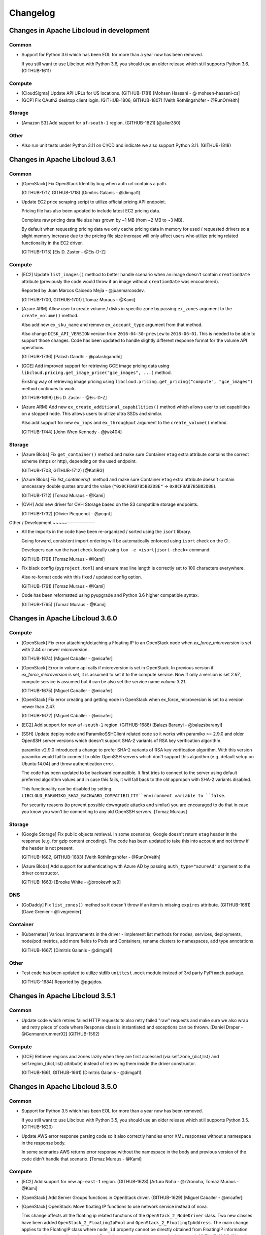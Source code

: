 Changelog
=========

Changes in Apache Libcloud in development
-----------------------------------------

Common
~~~~~~

- Support for Python 3.6 which has been EOL for more than a year now has been
  removed.

  If you still want to use Libcloud with Python 3.6, you should use an older
  release which still supports Python 3.6.
  (GITHUB-1611)

Compute
~~~~~~~

- [CloudSigma] Update API URLs for US locations.
  (GITHUB-1781)
  [Mohsen Hassani - @ mohsen-hassani-cs]

- [GCP] Fix OAuth2 desktop client login.
  (GITHUB-1806, GITHUB-1807)
  [Veith Röthlingshöfer - @RunOrVeith]

Storage
~~~~~~~

- [Amazon S3] Add support for ``af-south-1`` region.
  (GITHUB-1821)
  [@alier350]

Other
~~~~~

- Also run unit tests under Python 3.11 on CI/CD and indicate we also support
  Python 3.11.
  (GITHUB-1818)

Changes in Apache Libcloud 3.6.1
--------------------------------

Common
~~~~~~

- [OpenStack] Fix OpenStack Identitiy bug when auth url contains a path.

  (GITHUB-1717, GITHUB-1718)
  [Dimitris Galanis - @dimgal1]


- Update EC2 price scraping script to utilize official pricing API endpoint.

  Pricing file has also been updated to include latest EC2 pricing data.

  Complete raw pricing data file size has grown by ~1 MB (from ~2 MB to
  ~3 MB).

  By default when requesting pricing data we only cache pricing data in memory
  for used / requested drivers so a slight memory increase due to the pricing
  file size increase will only affect users who utilize pricing related
  functionality in the EC2 driver.

  (GITHUB-1715)
  [Eis D. Zaster - @Eis-D-Z]

Compute
~~~~~~~

- [EC2] Update ``list_images()`` method to better handle scenario when an image
  doesn't contain ``creationDate`` attribute (previously the code would throw if
  an image without ``creationDate`` was encountered).

  Reported by Juan Marcos Caicedo Mejía  - @juanmarcosdev.

  (GITHUB-1700, GITHUB-1701)
  [Tomaz Muraus - @Kami]

- [Azure ARM] Allow user to create volume / disks in specific zone by passing
  ``ex_zones`` argument to the ``create_volume()`` method.

  Also add new ``ex_sku_name`` and remove ``ex_account_type`` argument from
  that method.

  Also change ``DISK_API_VERSION`` version from ``2016-04-30-preview`` to
  ``2018-06-01``. This is needed to be able to support those changes. Code
  has been updated to handle slightly different response format for the
  volume API operations.

  (GITHUB-1736)
  [Palash Gandhi - @palashgandhi]

- [GCE] Add improved support for retrieving GCE image pricing data using
  ``libcloud.pricing.get_image_price("gce_images", ...)`` method.

  Existing way of retrieving image pricing using
  ``libcloud.pricing.get_pricing("compute", "gce_images")`` method continues to
  work.

  (GITHUB-1699)
  [Eis D. Zaster - @Eis-D-Z]

- [Azure ARM] Add new ``ex_create_additional_capabilities()`` method which allows
  user to set capabilities on a stopped node. This allows users to utilize ultra
  SSDs and similar.

  Also add support for new ``ex_iops`` and ``ex_throughput`` argument to the
  ``create_volume()`` method.

  (GITHUB-1744)
  [John Wren Kennedy - @jwk404]

Storage
~~~~~~~

- [Azure Blobs] Fix ``get_container()`` method and make sure Container ``etag``
  extra attribute contains the correct scheme (https or http), depending on the
  used endpoint.

  (GITHUB-1703, GITHUB-1712)
  [@KatiRG]

- [Azure Blobs] Fix `list_containers()`` method and make sure Container ``etag``
  extra attribute doesn't contain unncessary double quotes around the value
  (``"0x8CFBAB7B5B82D8E"`` -> ``0x8CFBAB7B5B82D8E``).

  (GITHUB-1712)
  [Tomaz Muraus - @Kami]

- [OVH] Add new driver for OVH Storage based on the S3 compatible storage
  endpoints.

  (GITHUB-1732)
  [Olivier Picquenot - @pcqnt]

Other / Development
~~~~~--------------

- All the imports in the code have been re-organized / sorted using the ``isort``
  library.

  Going forward, consistent import ordering will be automatically enforced
  using ``isort`` check on the CI.

  Developers can run the isort check locally using
  ``tox -e <isort|isort-check>`` command.

  (GITHUB-1761)
  [Tomaz Muraus - @Kami]

- Fix black config (``pyproject.toml``) and ensure max line length is correctly
  set to 100 characters everywhere.

  Also re-format code with this fixed / updated config option.

  (GITHUB-1761)
  [Tomaz Muraus - @Kami]

- Code has been reformatted using pyupgrade and Python 3.6 higher compatible
  syntax.

  (GITHUB-1765)
  [Tomaz Muraus - @Kami]

Changes in Apache Libcloud 3.6.0
--------------------------------

Compute
~~~~~~~

- [OpenStack] Fix error attaching/detaching a Floating IP to an OpenStack node
  when `ex_force_microversion` is set with 2.44 or newer microversion.

  (GITHUB-1674)
  [Miguel Caballer - @micafer]

- [OpenStack] Error in volume api calls if microversion is set in OpenStack.
  In previous version if `ex_force_microversion` is set, it is assumed to set
  it to the compute service. Now if only a version is set `2.67`, compute
  service is assumed but it can be also set the service name `volume 3.21`.

  (GITHUB-1675)
  [Miguel Caballer - @micafer]

- [OpenStack] Fix error creating and getting node in OpenStack when
  ex_force_microversion is set to a version newer than 2.47.

  (GITHUB-1672)
  [Miguel Caballer - @micafer]

- [EC2] Add support for new ``af-south-1`` region.
  (GITHUB-1688)
  [Balazs Baranyi - @balazsbaranyi]

- [SSH] Update deploy node and ParamikoSSHClient related code so it works
  with paramiko >= 2.9.0 and older OpenSSH server versions which doesn't
  support SHA-2 variants of RSA key verification algorithm.

  paramiko v2.9.0 introduced a change to prefer SHA-2 variants of RSA key
  verification algorithm. With this version paramiko would fail to connect
  to older OpenSSH servers which don't support this algorithm (e.g. default
  setup on Ubuntu 14.04) and throw authentication error.

  The code has been updated to be backward compatible. It first tries to
  connect to the server using default preferred algorithm values and in case
  this fails, it will fall back to the old approach with SHA-2 variants
  disabled.

  This functionality can be disabled by setting
  ``LIBCLOUD_PARAMIKO_SHA2_BACKWARD_COMPATIBILITY``environment variable to
  ``false``.

  For security reasons (to prevent possible downgrade attacks and similar) you
  are encouraged to do that in case you know you won't be connecting to any old
  OpenSSH servers.
  [Tomaz Muraus]

Storage
~~~~~~~

- [Google Storage] Fix public objects retrieval. In some scenarios, Google
  doesn't return ``etag`` header in the response (e.g. for gzip content
  encoding). The code has been updated to take this into account and not
  throw if the header is not present.

  (GITHUB-1682, GITHUB-1683)
  [Veith Röthlingshöfer - @RunOrVeith]

- [Azure Blobs] Add support for authenticating with Azure AD by passing
  ``auth_type="azureAd"`` argument to the driver constructor.

  (GITHUB-1663)
  [Brooke White - @brookewhite9]

DNS
~~~

- [GoDaddy] Fix ``list_zones()`` method so it doesn't throw if an item is
  missing ``expires`` attribute.
  (GITHUB-1681)
  [Dave Grenier - @livegrenier]

Container
~~~~~~~~~

- [Kubernetes] Various improvements in the driver - implement list methods for
  nodes, services, deployments, node/pod metrics, add more fields to Pods and
  Containers, rename clusters to namespaces, add type annotations.

  (GITHUB-1667)
  [Dimitris Galanis - @dimgal1]

Other
~~~~~

- Test code has been updated to utilize stdlib ``unittest.mock`` module instead
  of 3rd party PyPi ``mock`` package.

  (GITHUG-1684)
  Reported by @pgajdos.

Changes in Apache Libcloud 3.5.1
--------------------------------

Common
~~~~~~

- Update code which retries failed HTTP requests to also retry failed "raw"
  requests and make sure we also wrap and retry piece of code where Response
  class is instantiated and exceptions can be thrown.
  [Daniel Draper - @Germandrummer92]
  (GITHUB-1592)

Compute
~~~~~~~

- [GCE] Retrieve regions and zones lazily when they are first accessed (via
  self.zone_{dict,list} and self.region_{dict,list} attribute) instead of
  retrieving them inside the driver constructor.

  (GITHUB-1661, GITHUB-1661)
  [Dimitris Galanis - @dimgal1]

Changes in Apache Libcloud 3.5.0
--------------------------------

Common
~~~~~~

- Support for Python 3.5 which has been EOL for more than a year now has been
  removed.

  If you still want to use Libcloud with Python 3.5, you should use an older
  release which still supports Python 3.5.
  (GITHUB-1620)

- Update AWS error response parsing code so it also correctly handles error XML
  responses without a namespace in the response body.

  In some scenarios AWS returns error response without the namespace in the body
  and previous version of the code didn't handle that scenario.
  [Tomaz Muraus - @Kami]

Compute
~~~~~~~

- [EC2] Add support for new ``ap-east-1`` region.
  (GITHUB-1628)
  [Arturo Noha - @r2ronoha, Tomaz Muraus - @Kami]

- [OpenStack] Add Server Groups functions in OpenStack driver.
  (GITHUB-1629)
  [Miguel Caballer - @micafer]

- [OpenStack] OpenStack: Move floating IP functions to use network service
  instead of nova.

  This change affects all the floating ip related functions of the
  ``OpenStack_2_NodeDriver`` class. Two new classes have been added
  ``OpenStack_2_FloatingIpPool`` and ``OpenStack_2_FloatingIpAddress``.
  The main change applies to the FloatingIP class where ``node_id``
  property cannot be directly obtained from FloatingIP information and it
  must be gotten from the related Port information with the ``get_node_id``
  method.
  (GITHUB-1638)
  [Miguel Caballer - @micafer]

- [OpenStack] Avoid raising exception if ip is not found.
  (GITHUB-1595)
  [Miguel Caballer - @micafer]

- [Azure ARM] Add option to create node from Compute Gallery image.
  (GITHUB-1643)
  [Robert Harris - @rgharris]

- [Azure ARM] Add create node OS disk delete option.
  (GITHUB-1644)
  [Robert Harris - @rgharris]

- [EC2] Add missing ``creation_date`` NodeImage extra.
  (GITHUB-1641)
  [Thomas JOUANNOT - @mazerty]

- [GCE] Allow ``credentials`` argument which is provided to the driver
  constructor to also be either a Python dictionary with the credentials object
  or a JSON string with the serialized credentials object. That's in addition
  to supporting passing in path to the credentials file or string PEM version of
  the key.
  (GITHUB-1214)
  [@bverschueren]

- [OpenStack] Personality field in the server requests of OpenStack must
  be optional
  (GITHUB-1649)
  [Miguel Caballer - @micafer]

- [OpenStack] headers field are overwrited in case of POST of
  PUT methods in OpenStack connection
  (GITHUB-1650)
  [Miguel Caballer - @micafer]

- [EC2] Update supported EC2 regions and instance sizes and add support
  for eu-south-1 region.
  (GITHUB-1656)
  [Arturo Noha - @r2ronoha]

- [OpenStack] Add new ``ex_force_microversion`` constructor argument with which
  user can specify which micro version to use (
  https://docs.openstack.org/api-guide/compute/microversions.html).
  (GITHUB-1647, GITHUB-1648)

- [GCE] Add ``paginated_request()`` method to GCEConnection and update
  ``ex_list_project_images()`` method to utilize it.
  (GITHUB-1646, GITHUB-1655)
  [Miguel Caballer - @micafer]

- [OpenStack] Fix regression which was inadvertently introduced in #1557 which
  would cause some OpenStack authentication methods to not work and result in
  an exception.

  Reported by @LanderOtto via #1659.
  (GITHUB-1659, GITHUB-1660)
  [Tomaz Muraus - @Kami]

Storage
~~~~~~~

- [Local Storage] Fix object name prefix based filtering in the
  ``list_container_objects()`` method.

  A change in the previous release inadvertently introduced a regression which
  changed the behavior so the object name prefix based filtering didn't work
  correctly in all the scenarios.

  Reported by @louis-van-der-stam.
  (GITHUB-1631)
  [Tomaz Muraus - @Kami]

- [Local Storage] Objects returned by the ``list_container_objects()`` method
  are now returned sorted in the ascending order based on the object name.

  Previously the order was arbitrary and not stable and consistent across
  different environments and runs.

  (GITHUB-1631)
  [Tomaz Muraus - @Kami]

- [Scaleway] Add new driver for the Scaleway Object Storage.
  (GITHUB-1633)
  [@reixd]

Other
~~~~~

- Also run unit tests under Python 3.10 + Pyjion on CI/CD.
  (GITHUB-1626)

- All the code has been reformatted using black v21.10b0 and we will enforce
  black code style for all the new code going forward.

  Developers can re-format their code using new ``black`` tox target (``black
  -etox``) and they can check if there are any violations by running
  ``black-check`` target (``tox -eblack-check``).
  (GITHUB-1623, GITHUB-1624)

Changes in Apache Libcloud 3.4.1
--------------------------------

.. note::

  Libcloud depends on the ``requests`` library for performing HTTP(s) requests.

  Prior to ``requests`` v2.26.0, ``requests`` depended on ``chardet`` library
  which is licensed under LGPL (requests library itself is licensed under the
  Apache License 2.0 license).

  Since Libcloud is not an application, but a library which is usually used
  along many other libraries in the same (virtual) environment, we can't have
  a strict dependency on requests >= 2.26.0 since that would break a lot of
  installations where users already depend on and have an older version of
  requests installed.

  If you are using requests < 2.26.0 along the Libcloud library you are using
  version of chardet library (chardet is a direct dependency of the requests
  library) which license is not compatible with Apache Libcloud.

  If using a LGPL dependency is a problem for your application, you should
  ensure you are using requests >= 2.26.0.

  It's also worth noting that Apache Libcloud doesn't bundle any 3rd party
  dependencies with our release artifacts - we only provide source code
  artifacts on our website.

  When installing Libcloud from PyPi using pip, pip will also download and use
  the latest version of requests without the problematic chardet dependency,
  unless you already have older version of the requests library installed in
  the same environment where you also want to use Libcloud - in that case,
  Libcloud will use the dependency which is already available and installed.

Common
~~~~~~

- Fix a regression which was inadvertently introduced in v3.4.0 which prevented
  users from installing Libcloud under Python 3.5.

  Also revert ``requests`` minimum version required change and relax the
  minimum version requirement.

  Previous change would prevent Libcloud from being installed in environments
  where a conflicting (lower) version of requests library is required and
  already installed.

  As a library and not an application, Libcloud should specify as loose
  requirements as possible to prevent issues with conflicting requirements
  versions which could prevent Libcloud from being installed.
  (GITHUB-1594)

Changes in Apache Libcloud 3.4.0
--------------------------------

Common
~~~~~~

- Fix how we set HTTP request timeout on the underlying requests session
  object. requests library has changed how timeout is set so our old
  code had no affect.

  (GITHUB-1575, GITHUB-1576)
  [Dimitris Galanis - @dimgal1]

- Update setup.py metadata and indicate we also support Python 3.10.

- [Google] Update Google authentication code so so we don't try to contact
  GCE metadata server when determining auth credentials type when oAuth 2.0 /
  installed app type of credentials are used.

  (GITHUB-1591, GITHUB-1621)

  Reported by Veith Röthlingshöfer - @RunOrVeith.

- [Google] Update Google authentication code so we don't try to retry failed
  request when trying to determine if GCE metadata server is available when
  retrying is enabled globally (either via module level constant or via
  environment variable value).

  This will speed up scenarios when trying is enabled globally, but GCE
  metadata server is not available and different type of credentials are used
  (e.g. oAuth 2).

  (GITHUB-1591, GITHUB-1621)

  Reported by Veith Röthlingshöfer - @RunOrVeith.

- Update minimum ``requests`` version we require as part for install_requires
  in setup.py to ``2.26.0`` when using Python >= 3.6.

  This was done to avoid licensing issue with transitive dependency
  (``chardet``).

  NOTE: requests ``>=2.25.1`` will be used when using Python 3.5 since 2.26.0
  doesn't support Python 3.5 anymore.

  For more context, see https://github.com/psf/requests/pull/5797.
  (GITHUB-1594)

  Reported by Jarek Potiuk - @potiuk.

- Update HTTP connection and request retry code to be more flexible so user
  can specify and utilize custom retry logic which can be configured via
  connection retryCls attribute
  (``driver.connection.retryCls = MyRetryClass``).

  (GITHUB-1558)
  [Veith Röthlingshöfer - @RunOrVeith]

- HTTP connection and request retry logic has been updated so we still respect
  ``timeout`` argument when retrying requests due to rate limit being reached
  errors. Previously, we would try to retry indefinitely on
  ``RateLimitReachedError`` exceptions.

Storage
~~~~~~~

- [Azure Blobs] Respect Content-Encoding, Content-Language and Cache-Control
  headers when uploading blobs via stream.

  Reported by Veith Röthlingshöfer - @RunOrVeith.
  (GITHUB-1550)

- [Azure Blobs] Enable the Azure storage driver to be used with
  Azure Government, Azure China, and Azure Private Link by setting
  the driver host argument to the endpoint suffix for the environment.

  Reported by Melissa Kersh - @mkcello96
  (GITHUB-1551)

- [Local Storage] Optimize ``iterate_container_objects`` method to perform
  early filtering if ``prefix`` argument is provided.
  (GITHUB-1584)
  [@Ido-Levi]

Compute
~~~~~~~

- [Equinix Metal] Various improvements to the driver.

  (GITHUB-1548)
  [Dimitris Galanis - @dimgal1]

- [OpenStack] Fix error getting non existing description of Ports.

  (GITHUB-1543)
  [Miguel Caballer - @micafer]

- [Outscale] Various updates to the driver.
  (GITHUB-1549)
  [Tio Gobin - @tgn-outscale]

- [Ovh] Fix driver so it doesn't throw if a node is in resizing state.
  (GITHUB-1555)
  [Rob Juffermans - @robjuffermans]

- [OpenStack] Support volume v3 API endpoint in OpenStack driver.

  (GITHUB-1561)
  [Miguel Caballer - @micafer]

- [GCE] Get accelerators field in the GCE machineType.

  (GITHUB-1565)
  [Miguel Caballer - @micafer]

- [OpenStack] Support updating ``allowed_address_pairs`` on OpenStack ports
  using ``ex_update_port`` method.
  (GITHUB-1569)
  [@dpeschman]

- [OpenStack] Enable to get Volume Quota details in OpenStack driver.

  (GITHUB-1586)
  [Miguel Caballer - @micafer]

- [OpenStack] Add disabled property to OpenStack images.

  (GITHUB-1615)
  [Miguel Caballer - @micafer]

- [CloudSigma] Various updates, improvements and new functionality in the 
  driver (support for new regions, instance types, additional standard API an 
  extension methods, etc.).

  (GITHUB-1558)
  [Dimitris Galanis - @dimgal1]

- [OpenStack] Add binding:host_id value to the OpenStack port information.
  (GITHUB-1492)
  [Miguel Caballer - @micafer]

- [EC2] Add support for ``gp3`` and ``io2`` volume types. Also add
  ``ex_throughput`` argument to the ``create_volume`` method.
  (GITHUB-1596)
  [Palash Gandhi - @palashgandhi]

- [OpenStack] Add support for authenticating using application credentials.
  (GITHUB-1597, GITHUB-1598)
  [Daniela Bauer - @marianne013]

- [OpenStack] Add support for using optional external cache for auth tokens

  This cache can be shared by multiple processes which results in much less
  tokens being allocated when many different instances / processes
  are utilizing the same set of credentials.

  This functionality can be used by implementing a custom cache class with
  caching logic (e.g. storing cache context on a local filesystem, external
  system such as Redis or similar) + using ``ex_auth_cache`` driver constructor
  argument.
  (GITHUB-1460, GITHUB-1557)
  [@dpeschman]

- [Vultr] Implement support for Vultr API v2 and update driver to use v2 by
  default.
  (GITHUB-1609, GITHUB-1610)
  [Dimitris Galanis - @dimgal1]

DNS
~~~

- [CloudFlare] Enable authentication via API Tokens.
  [Clemens Wolff - @c-w]

- [DigitalOcean] Fix ``create_record()`` and ``update_record()`` method and
  pass ``None`` instead of string value ``null`` for priority, port and weight
  parameters if they are not provided as method arguments.
  (GITHUB-1570)
  [Gasper Vozel - @karantan]

- [NSOne] Fix MX records and root domain handling.
  (GITHUB-1571)
  [Gasper Vozel - @karantan]

- [Vultr] Implement support for Vultr API v2 and update driver to use v2 by
  default.
  (GITHUB-1609, GITHUB-1610)
  [Dimitris Galanis - @dimgal1]

Other
~~~~~

- Fix ``python_requires`` setup.py metadata item value.
  (GITHUB-1606)
  [Michał Górny - @mgorny]

- Update tox targets for unit tests to utilize ``pytest-xdist`` plugin to run
  tests in parallel in multiple processes to speed up the test runs.
  (GITHUB-1625)

Changes in Apache Libcloud 3.3.1
--------------------------------

Compute
~~~~~~~

- [EC2] Fix a regression introduced in v3.3.0 which would break EC2 driver for
  some regions because the driver would incorrectly try to use signature version
  2 for all the regions whereas some newer regions require signature version 4
  to be used.

  If you are unable to upgrade, you can use the following workaround, as long
  as you only use code which supports / works with authentication signature
  algorithm version 4:

  .. sourcecode:: python

    import libcloud.common.aws
    libcloud.common.aws.DEFAULT_SIGNATURE_VERSION = "4"

    # Instantiate affected driver here...

  Reported by @olegrtecno.
  (GITHUB-1545, GITHUB-1546)

- [EC2] Allow user to override which signature algorithm version is used for
  authentication by passing ``signature_version`` keyword argument to the EC2
  driver constructor.
  (GITHUB-1546)

Storage
~~~~~~~

- [Google Cloud Storage] Fix a bug and make sure we also correctly handle
  scenario in ``get_object()`` method when the object size is returned in
  ``x-goog-stored-content-length`` and not ``content-length`` header.

  Reported by Veith Röthlingshöfer - @RunOrVeith.
  (GITHUB-1544, GITHUB-1547)

- [Google Cloud Storage] Update ``get_object()`` method and ensure
  ``object.size`` attribute is an integer and not a string. This way it's
  consistent with ``list_objects()`` method.
  (GITHUB-1547)

Changes in Apache Libcloud 3.3.0
--------------------------------

Common
~~~~~~

- Fix a bug which would cause some prepared requests with empty bodies to be
  chunked which would cause some of the provider APIs such as OpenStack to
  return HTTP 400 errors.
  (GITHUB-1487, GITHUB-1488)
  [Michael Spagon - @mspagon]

- Optimize various code imports (remove unnecessary imports, make some lazy,
  etc.), so now importing most of the modules is around ~20-40% faster (~70
  vs ~140 ms) and in some cases such as EC2 driver even more.

  Now majority of the import time is spent in importing ``requests`` library.
  (GITHUB-1519)
  [Tomaz Muraus]

- ``libcloud.pricing.get_size_price()`` function has been updated so it only
  caches pricing data in memory for the requested drivers.

  This way we avoid caching data in memory for drivers which may never be
  used.

  If you want to revert to old behavior (cache pricing data for all the
  drivers in memory), you can do that by passing ``cache_all=True`` argument
  to that function or set ``libcloud.pricing.CACHE_ALL_PRICING_DATA`` module
  level variable to ``True``.

  Passing ``cache_all=True`` might come handy in situations where you know the
  application will work with a lot of different drivers - this way you can
  avoid multiple disk reads when requesting pricing data for different drivers.
  (GITHUB-1519)
  [Tomaz Muraus]

- Advertise Python 3.9 support in setup.py.

Compute
~~~~~~~

- [GCE] Fix ``ex_set_image_labels`` method using incorrect API path.
  (GITHUB-1485)
  [Poul Petersen - @petersen-poul]

- [OpenStack] Fix error setting ``ex_force_XXX_url`` without setting
  ``ex_force_base_url``.
  (GITHUB-1492)
  [Miguel Caballer - @micafer]

- [EC2] Update supported EC2 regions and instance sizes and add support 
  for eu-north-1 region.
  (GITHUB-1486)
  [Arturo Noha - @r2ronoha]

- [Ovh] Add support for multiple regions to the driver. User can select
  a region (location) by passing ``location`` argument to the driver
  constructor (e.g. ``location=ca``).
  (GITHUB-1494)
  [Dan Hunsaker - @danhunsaker]

- [GCE] Add support for creating nodes without a service account associated
  with them. Now when an empty list is passed for ``ex_service_accounts``
  argument, VM will be created without service account attached.

  For backward compatibility reasons, default value of ``None`` still means to
  use a default service account.
  (GITHUB-1497, GITHUB-1495)
  [David Tomaschik - Matir]

- [VSphere] Add new VMware VSphere driver which utilizes ``pyvmomi`` library
  and works under Python 3.

  If you want to use this driver, you need to install ``pyvmomi`` dependency -
  ``pip install pyvmomi``
  (GITHUB-1481)
  [Eis D. Zaster - @Eis-D-Z]

- [OpenStack] Enable to get Quota Set detail.
  (GITHUB-1495)
  [Miguel Caballer - @micafer]

- [OpenStack] Add ex_get_size_extra_specs function to OpenStack driver.
  (GITHUB-1517)
  [Miguel Caballer - @micafer]

- [OpenStack] Enable to get Neutron Quota details in OpenStack driver.
  (GITHUB-1514)
  [Miguel Caballer - @micafer]

- [DigitalOcean] ``_node_node`` method now ensures ``image`` and ``size``
  attributes are also set correctly and populated on the ``Node`` object.
  (GITHUB-1507, GITHUB-1508)
  [@sergerdn]

- [Vultr] Make sure ``private_ips`` attribute on the ``Node`` object is
  correctly populated when listing nodes. Also add additional values to the
  ``node.extra`` dictionary.
  (GITHUB-1506)
  [@sergerdn]

- [EC2] Optimize EC2 driver imports and move all the large constant files to
  separate modules in ``libcloud/compute/constants/ec2_*.py`` files.

  Previously all the constants were contained in
  ``libcloud/compute/constants.py`` file. That file was imported when importing
  EC2 driver which would add unnecessary import time and memory overhead in case
  this data was not actually used.

  Now most of the large imports are lazy and only happen when that data is
  needed (aka when ``list_sizes()`` method is called).

  ``libcloud/compute/constants.py`` file has also been removed.
  (GITHUB-1519)
  [Tomaz Muraus - @Kami]

- [Packet / Equinix Metal] Packet driver has been renamed to Equinix Metal. If
  your code uses Packet.net driver, you need to update it as per example in
  Upgrade Notes documentation section.
  (GITHUB-1511)
  [Dimitris Galanis - @dimgal1]

- [OutScale] Add various extension methods to the driver. For information on
  available extenion methods, please refer to the driver documentation.
  (GITHUB-1499)
  [@tgn-outscale]

- [Linode] Add support for Linode's API v4.
  (GITHUB-1504)
  [Dimitris Galanis - @dimgal1]

Storage
~~~~~~~

- Deprecated ``lockfile`` library which is used by the Local Storage driver has
  been replaced with ``fasteners`` library.
  [Tomaz Muraus - @Kami]

- [S3] Add support for ``us-gov-east-1`` region.
  (GITHUB-1509, GITHUB-1510)
  [Andy Spohn - @spohnan]

- [DigitalOcean Spaces] Add support for sfo2 regon.
  (GITHUB-1525)
  [Cristian Rasch - @cristianrasch]

- [MinIO] Add new driver for MinIO object storage (https://min.io).
  (GITHUB-1528, GITHUB-1454)
  [Tomaz Muraus - @Kami]

- [S3] Update S3 and other drivers which are based on the S3 one (Google
  Storage, RGW, MinIO) to correctly throw ``ContainerAlreadyExistsError`` if
  container creation fails because container with this name already exists.

  Previously in such scenario, ``InvalidContainerNameError`` exception which
  does not comply with the Libcloud standard API was thrown.
  (GITHUB-1528)
  [Tomaz Muraus - @Kami]

- Add new ``libcloud.common.base.ALLOW_PATH_DOUBLE_SLASHES`` module level
  variable.

  When this value is set to ``True`` (defaults to ``False`` for backward
  compatibility reasons), Libcloud won't try to sanitize the URL path and
  remove any double slashes.

  In most cases, this won't matter and sanitzing double slashes is a safer
  default, but in some cases such as S3, where double slashes can be a valid
  path (e.g. ``/my-bucket//path1/file.txt``), this option may come handy.

  When this variable is set to ``True``, behavior is also consistent with
  Libcloud versions prior to v2.0.0.

  Reported by Jonathan Hanson - @triplepoint.
  (GITHUB-1529)
  [Tomaz Muraus - @Kami]

DNS
~~~

- [Common] Fix a bug with the header value returned by the
  ``export_zone_to_bind_format`` method containing an invalid timestamp (value
  for the minute part of the timestamp was wrong and contained month number
  instead of the minutes value).

  Reported by Kurt Schwehr - @schwehr.

  (GITHUB-1500)
  [Tomaz Muraus - @Kami]

- [CloudFlare DNS] Add support for creating ``SSHFP`` records.
  (GITHUB-1512, GITHUB-1513)
  [Will Hughes - @insertjokehere]

- [DigitalOcean] Update driver and make sure request data is sent as part of
  HTTP request body on POST and PUT operations (previously it was sent as
  part of query params).
  (GITHUB-1505)
  [Andrew Starr-Bochicchio - @andrewsomething]

- [AuroraDNS] Throw correct exception on 403 authorization failed API error.
  (GITHUB-1521, GITHUB-1522)
  [Freek Dijkstra - @macfreek]

- [Linode] Add support for Linode's API v4.
  (GITHUB-1504)
  [Dimitris Galanis - @dimgal1]

- [CloudFlare] Update driver so it correctly throws
  ``RecordAlreadyExists`` error on various error responses which represent
  this error.
  [Tomaz Muraus - @Kami]

Changes in Apache Libcloud 3.2.0
--------------------------------

Common
~~~~~~

- ``libcloud.pricing.download_pricing_file`` function has been updated so it
  tries to download latest ``pricing.json`` file from our public read-only S3
  bucket.

  We now run a daily job as part of our CI/CD which scrapes provider prices and
  publishes the latest version of the ``pricing.json`` file to that bucket.

  For more information, please see
  https://libcloud.readthedocs.io/en/latest/compute/pricing.html.

Compute
~~~~~~~

- [OpenStack] Add `ex_get_network()` to the OpenStack driver to make it
  possible to retrieve a single network by using the ID.

  (GITHUB-1474)
  [Sander Roosingh - @SanderRoosingh]

- [OpenStack] Fix pagination in the ``list_images()`` method and make sure
  method returns all the images, even if the result is spread across multiple
  pages.

  (GITHUB-1467)
  [Thomas Bechtold - @toabctl]

- [GCE] Add script for scraping GCE pricing data and improve price addition in
  ``_to_node_size`` method.
  (GITHUB-1468)
  [Eis D. Zaster - @Eis-D-Z]

- [AWS EC2] Update script for scraping AWS EC2 pricing and update EC2 pricing
  data.
  (GITHUB-1469)
  [Eis D. Zaster - @Eis-D-Z]

- [Deployment] Add new ``wait_period`` argument to the ``deploy_node`` method
  and default it to 5 seconds.

  This argument tells Libcloud how long to wait between each poll interval when
  waiting for a node to come online and have IP address assigned to it.

  Previously this argument was not exposed to the end user and defaulted to 3
  seconds which means it would be quite easy to reach rate limits with some
  providers when spinning up many instances concurrently using the same
  credentials.
  [Tomaz Muraus - @Kami]

- [Azure ARM] Add script for scraping Azure ARM instance pricing data.
  (GITHUB-1470)
  [Eis D. Zaster - @Eis-D-Z]

- Update ``deploy_node()`` method to try to re-connect to the server if we
  receive "SSH connection not active" error when trying to run a deployment
  step.

  In some scenarios, connection may get closed by the server for whatever
  reason before finishing all the deployment steps and in this case only
  re-connecting would help and result in a successful outcome.
  [Tomaz Muraus - @Kami]

- [Deployment] Make ``FileDeployment`` class much faster and more efficient
  when working with large files or when running multiple ``FileDeployment``
  steps on a single node.

  This was achieved by implementing two changes on the ``ParamikoSSHClient``
  class:

  1. ``put()`` method now tries to re-use the existing open SFTP connection
     if one already exists instead of re-creating a new one for each
     ``put()`` call.
  2. New ``putfo()`` method has been added to the ``ParamikoSSHClient`` class
     which utilizes the underlying ``sftp.putfo()`` method.

     This method doesn't need to buffer the whole file content in memory and
     also supports pipelining which makes uploads much faster and more
     efficient for larger files.

  [Tomaz Muraus - @Kami]

- [Deployment] Add ``__repr__()`` and ``__str__()`` methods to all the
  Deployment classes.
  [Tomaz Muraus - @Kami]

- [Deployment] New ``keep_alive`` and ``use_compression`` arguments have been
  added to the ``ParamikoSSHClient`` class constructor.

  Right now those are not exposed yet to the ``deploy_node()`` method.
  [Tomaz Muraus - @Kami]

- [Deployment] Update ``ParamikoSSHClient.put()`` method so it returns a
  correct path when commands are being executed on a Windows machine.

  Also update related deployment classes so they correctly handle situation
  when we are executing commands on a Windows server.
  [Arthur Kamalov, Tomaz Muraus]

- [Outscale] Add a new driver for the Outscale provider. Existing Outscale
  driver utilizes the EC2 compatible API and this one utilizes native Outscale
  API.
  (GITHUB-1476)
  [Tio Gobin - @tgn-outscale]

- [KubeVirt] Add new methods for managing services which allows users to expose
  ports for the VMs (``ex_list_services``, ``ex_create_service``,
  ``ex_delete_service``).
  (GITHUB-1478)
  [Eis D. Zaster - @Eis-D-Z]

Container
~~~~~~~~~

- [LXD] Add new methods for managing network and storage pool capabilities and
  include other improvements in some of the existing methods.
  (GITHUB-1477)
  [Eis D. Zaster - @Eis-D-Z]

Changes in Apache Libcloud 3.1.0
--------------------------------

Compute
~~~~~~~

- [GCE] Add latest Ubuntu image families (Ubuntu 20.04) to the driver.

  (GITHUB-1449)
  [Christopher Lambert - @XN137]

- [DigitalOcean] Add ``location`` argument to the ``list_sizes()`` method.

  NOTE: Location filtering is performed on the client.
  (GITHUB-1455, GITHUB-1456)
  [RobertH1993]

- Fix ``deploy_node()`` so an exception is not thrown if any of the output
  (stdout / stderr) produced by the deployment script contains a non-valid utf-8
  character.

  Previously, user would see an error similar to "Failed after 3 tries: 'utf-8'
  codec can't decode byte 0xc0 in position 37: invalid start byte".

  And now we simply ignore byte sequences which we can't decode and include
  rest of the output which can be decoded.

  (GITHUB-1459)
  [Tomaz Muraus - @Kami]

- Add new ``timeout`` argument to ``ScriptDeployment`` and
  ``ScriptFileDeployment`` class constructor.

  With this argument, user can specify an optional run timeout for that
  deployment step run.
  (GITHUB-1445)
  [Tomaz Muraus - @Kami]

- [GiG G8] Fix retry functionality when creating port forwards and add support
  for automatically refresing the JWT auth token inside the connection class if
  it's about to expire in 60 seconds or less.
  (GITHUB-1465)
  [Jo De Boeck - @grimpy]

- [Azure ARM] Update ``create_node`` so an exception is thrown if user passes
  ``ex_use_managed_disks=False``, but doesn't provide a value for the
  ``ex_storage_account`` argument.
  (GITHUB-1448)
  [@antoinebourayne]

Storage
~~~~~~~

- [AWS S3] Make sure driver works correctly for objects with ``~`` in the name.

  Now when sanitizing the object name, we don't url encode ``~`` character.

  Reported by Michael Militzer - @mmilitzer.
  (GITHUB-1452, GITHUB-1457)
  [Tomaz Muraus]

DNS
~~~

- [CloudFlare] Update driver to include the whole error chain the thrown
  exception message field.

  This makes various issues easier to debug since the whole error context is
  included.
  [Tomaz Muraus]

- [Gandi Live, CloudFlare, GCE] Add support for managing ``CAA`` record types.

  When creating a ``CAA`` record, data field needs to be in the following
  format:

  ``<flags> <tag> <domain name>``

  For example:

  - ``0 issue caa.example.com``
  - ``0 issuewild caa.example.com``
  - ``0 iodef https://example.com/reports``

  (GITHUB-1463, GITHUB-1464)
  [Tomaz Muraus]

- [Gandi Live] Don't throw if ``extra['rrset_ttl']`` argument is not passed
  to the ``create_record`` method.
  (GITHUB-1463)
  [Tomaz Muraus]

Other
~~~~~

- Update ``contrib/Dockerfile`` which can be used for running tests so
  it only run tests with Python versions we support. This means dropping
  support for Python < 3.5 and adding support for Python 3.7 and 3.8.

  Also update it to use a more recent Ubuntu version (18.04) and Python 3
  for running tox target.
  (GITHUB-1451)
  [Tomaz Muraus - @Kami, HuiFeng Tang - @99Kies]

Changes in Apache Libcloud 3.0.0
--------------------------------

Common
~~~~~~

- Make sure ``auth_user_info`` variable on the OpenStack identify connection
  class is populated when using auth version ``3.x_password`` and
  ``3.x_oidc_access_token``.

  (GITHUB-1436)
  [@lln-ijinus, Tomaz Muraus)

- [OpenStack] Update OpenStack identity driver so a custom project can be
  selected using ``domain_name`` keyword argument containing a project id.

  Previously this argument value could only contain a project name, now the
  value will be checked against project name and id.

  (GITHUB-1439)
  [Miguel Caballer - @micafer]

Compute
~~~~~~~

- [GCE] Update ``create_node()`` method so it throws an exception if node
  location can't be inferred and location is not specified by the user (
  either by passing ``datacenter`` constructor argument or by passing
  ``location`` argument to the method).

  Reported by Kevin K. - @kbknapp.
  (GITHUB-1443)
  [Tomaz Muraus]

- [GCE] Update ``ex_get_disktype`` method so it works if ``zone`` argument is
  not set.
  (GITHUB-1443)
  [Tomaz Muraus]

- [GiG G8] Add new driver for GiG G8 provider (https://gig.tech/).
  (GITHUB-1437)
  [Jo De Boeck - @grimpy]

- Add new ``at_exit_func`` argument to ``deploy_node()`` method. With this
  argument user can specify which function will be called before exiting
  with the created node in question if the deploy process has been canceled
  after the node has been created, but before the method has fully finished.

  This comes handy since it simplifies various cleanup scenarios.
  (GITHUB-1445)
  [Tomaz Muraus - @Kami]

- [OpenStack] Fix auto assignment of volume device when using device name
  ``auto`` in the ``attach_volume`` method.
  (GITHUB-1444)
  [Joshua Hesketh - @jhesketh]

- [Kamatera] Add new driver for Kamatera provider (https://www.kamatera.com).
  (GITHUB-1442)
  [Ori Hoch - @OriHoch]

Storage
~~~~~~~

- Add new ``download_object_range`` and ``download_object_range_as_stream``
  methods for downloading part of the object content (aka range downloads) to
  the base storage API.

  Currently those methods are implemented for the local storage Azure Blobs,
  CloudFiles, S3 and any other provider driver which is based on the S3 one
  (such as Google Storage and DigitalOcean Spaces).
  (GITHUB-1431)
  [Tomaz Muraus]

- Add type annotations for the base storage API.
  (GITHUB-1410)
  [Clemens Wolff - @c-w]

- [Google Storage] Update the driver so it supports service account HMAC
  credentials.

  There was a bug in the code where we used the user id length check to
  determine the account type and that code check didn't take service
  account HMAC credentials (which contain a longer string) into account.

  Reported by Patrick Mézard - pmezard.
  (GITHUB-1437, GITHUB-1440)
  [Yoan Tournade - @MonsieurV]

DNS
~~~

- Add type annotations for the base DNS API.
  (GITHUB-1434)
  [Tomaz Muraus]

Container
~~~~~~~~~

- [Kubernetes] Add support for the client certificate and static token based
  authentication to the driver.
  (GITHUB-1421)
  [Tomaz Muraus]

- Add type annotations for the base container API.
  (GITHUB-1435)
  [Tomaz Muraus]


Changes in Apache Libcloud v2.8.3
---------------------------------

Compute
~~~~~~~

- Fix ``deploy_node()`` so an exception is not thrown if any of the output
  (stdout / stderr) produced by the deployment script contains a non-valid utf-8
  character.

  Previously, user would see an error similar to "Failed after 3 tries: 'utf-8'
  codec can't decode byte 0xc0 in position 37: invalid start byte".

  And now we simply ignore byte sequences which we can't decode and include
  rest of the output which can be decoded.

  (GITHUB-1459)
  [Tomaz Muraus - @Kami]

Storage
~~~~~~~

- [AWS S3] Make sure driver works correctly for objects with ``~`` in the name.

  Now when sanitizing the object name, we don't url encode ``~`` character.

  Reported by Michael Militzer - @mmilitzer.
  (GITHUB-1452, GITHUB-1457)
  [Tomaz Muraus]

Changes in Apache Libcloud v2.8.2
---------------------------------

Compute
~~~~~~~

- Add support for Ed25519 private keys for ``deploy_node()`` functionality
  when using paramiko >= 2.2.0.
  (GITHUB-1445)
  [Tomaz Muraus - @Kami]

- Fix ``deploy_node()`` so it correctly propagates an exception is a private key
  which is used is password protected, but no password is specified.

  Previously it incorrectly tried to retry on such exception. This means the
  exception would only bubble up after all the retry attempts have been
  exhausted.
  (GITHUB-1445)
  [Tomaz Muraus - @Kami]

- Allow user to specify password for encrypted keys by passing
  ``ssh_key_password`` argument to the ``deploy_node()`` method.

  Previously they
  (GITHUB-1445)
  [Tomaz Muraus - @Kami]

- Fix ``deploy_node()`` so it correctly propagates an exception if invalid
  or unsupported private key is used.

  Previously it incorrectly tried to retry on such exception. This means the
  exception would only bubble up after all the retry attempts have been
  exhausted.
  (GITHUB-1445)
  [Tomaz Muraus - @Kami]

- Fix ``deploy_node()`` method so we don't retry on fatal
  ``SSHCommandTimeoutError`` exception (exception which is thrown when a
  command which is running on remote host times out).
  (GITHUB-1445)
  [Tomaz Muraus - @Kami]

- Add new ``timeout`` argument to ``ScriptDeployment`` and
  ``ScriptFileDeployment`` class constructor.

  With this argument, user can specify an optional run timeout for that
  deployment step run.
  (GITHUB-1445)
  [Tomaz Muraus - @Kami]

- Add new ``stdout`` and ``stderr`` attribute to ``SSHCommandTimeoutError``
  class.

  Those attributes contain value of stdout and stderr produced so far.
  (GITHUB-1445)
  [Tomaz Muraus - @Kami]

- [OpenStack] Fix auto assignment of volume device when using device name
  ``auto`` in the ``attach_volume`` method.
  (GITHUB-1444)
  [Joshua Hesketh - @jhesketh]

Changes in Apache Libcloud v2.8.1
---------------------------------

Common
~~~~~~

- Fix ``LIBCLOUD_DEBUG_PRETTY_PRINT_RESPONSE`` functionality and make sure it
  works correctly under Python 3 when ``response.read()`` function returns
  unicode and not bytes.

  (GITHUB-1430)
  [Tomaz Muraus]

Compute
~~~~~~~

- [GCE] Fix ``list_nodes()`` method so it correctly handles pagination
  and returns all the nodes if there are more than 500 nodes available
  in total.

  Previously, only first 500 nodes were returned.

  Reported by @TheSushiChef.
  (GITHUB-1409, GITHUB-1360)
  [Tomaz Muraus]

- Fix some incorrect type annotations in the base compute API.

  Reported by @dpeschman.
  (GITHUB-1413)
  [Tomaz Muraus]

- [OpenStack] Fix error with getting node id in ``_to_floating_ip`` method
  when region is not called ``nova``.
  (GITHUB-1411, GITHUB-1412)
  [Miguel Caballer - @micafer]

- [EC2] Fix ``ex_userdata`` keyword argument in the ``create_node()`` method
  being ignored / not working correctly.

  NOTE: This regression has been inadvertently introduced in v2.8.0.
  (GITHUB-1426)
  [Dan Chaffelson - @Chaffelson]

- [EC2] Update ``create_volume`` method to automatically select first available
  availability zone if one is not explicitly provided via ``location`` argument.
  [Tomaz Muraus]

Storage
~~~~~~~

- [AWS S3] Fix upload object code so uploaded data MD5 checksum check is not
  performed at the end of the upload when AWS KMS server side encryption is
  used.

  If AWS KMS server side object encryption is used, ETag header value in the
  response doesn't contain data MD5 digest so we can't perform a checksum
  check.

  Reported by Jonathan Harden - @jfharden.
  (GITHUB-1401, GITHUB-1406)
  [Tomaz Muraus - @Kami]

- [Google Storage] Fix a bug when uploading an object would fail and result
  in 401 "invalid signature" error when object mime type contained mixed
  casing and when S3 Interoperability authentication method was used.

  Reported by Will Abson - wabson.
  (GITHUB-1417, GITHUB-1418)
  [Tomaz Muraus]

- Fix ``upload_object_via_stream`` method so "Illegal seek" errors which
  can arise when calculating iterator content hash are ignored. Those errors
  likely indicate that the underlying file handle / iterator is a pipe which
  doesn't support seek and that the error is not fatal and we should still
  proceed.

  Reported by Per Buer - @perbu.

  (GITHUB-1424, GITHUB-1427)
  [Tomaz Muraus]

DNS
~~~

- [Gandi Live] Update the driver and make sure it matches the latest service /
  API updates.
  (GITHUB-1416)
  [Ryan Lee - @zepheiryan]

- [CloudFlare] Fix ``export_zone_to_bind_format`` method.

  Previously it threw an exception, because ``record.extra`` dictionary
  didn't contain ``priority`` key.

  Reported by James Montgomery - @gh-jamesmontgomery.
  (GITHUB-1428, GITHUB-1429)
  [Tomaz Muraus]

Changes in Apache Libcloud v2.8.0
---------------------------------

Common
~~~~~~

- Fix a regression with ``get_driver()`` method not working if ``provider``
  argument value was a string (e.g. using ``get_driver('openstack')``
  instead of ``get_driver(Provider.OPENSTACK)``).

  Only officially supported and recommended approach still is to use
  ``Provider.FOO`` enum type constant, but since the string notation was
  unofficially supported in the past, we will still support it until the next
  major release.

  Reported by @dpeschman.
  (GITHUB-1391, GITHUB-1390)
  [Tomaz Muraus]

- Include ``py.typed`` data file to signal that this package contains type
  annotations / hints.

  NOTE: At the moment, type annotations are only available for the base
  compute API.
  [Tomaz Muraus]

- Fix universal wheel METADATA and ensure conditional dependencies
  (backports.ssl_match_hostname, typing, enum34) are handled correctly.

  Reported by Adam Terrey (@arterrey).
  (GITHUB-1392, GITHUB-1393)
  [Tomaz Muraus]

Compute
~~~~~~~

- [DigitalOcean] Fix ``attach_volume`` and ``detach_volume`` methods.
  Previously those two methods incorrectly passed volume id instead of
  volume name to the API. (GITHUB-1380)
  [@mpempekos]

- [GCE] Add ``ex_disk_size`` argument to the ``create_node`` method.
  (GITHUB-1386, GITHUB-1388)
  [Peter Yu - @yukw777]

- [VMware vCloud] Various improvements, fixes and additions to the driver.
  (GITHUB-1373)
  [OpenText Corporation]

- Update ``deploy_node()`` method so it now only passes non-deploy node
  keyword arguments + ``auth`` argument to the underlying ``create_node()``
  method. Previously it also passed ``deploy_node()`` specific arguments
  such as ``deploy``, ``ssh_username``, ``max_tries``, etc. to it.

  Because of that, a lot of the compute drivers which support deploy
  functionality needed to use ``**kwargs`` in ``create_node()`` method
  signature which made code hard to read and error prone.

  Also update various affected drivers to explicitly declare supported
  arguments in the  ``create_node()`` method signature (Dummy, Abiquo,
  Joyent, Bluebox, OpenStack, Gandy, VCL, vCloud, CloudStack, GoGrid
  HostVirtual, CloudSigma, ElasticStack, RimuHosting, SoftLayer, Voxel,
  Vpsnet, KTUcloud, BrightBox, ECP, OpenNebula, UPcloud).

  As part of this change, also various issues with invalid argument names
  were identified and fixed.
  (GITHUB-1389)
  [Tomaz Muraus]

- Add MyPy type annotations for ``create_node()`` and ``deploy_node()``
  method.
  (GITHUB-1389)
  [Tomaz Muraus]

- [GCE] Update ``deploy_node()`` method so it complies with the base compute
  API and accepts ``deploy`` argument.

  This method now also takes all the same keyword arguments which original
  ``create_node()`` takes.
  (GITHUB-1387)
  [Peter Yu - @yukw777, Tomaz Muraus]

- [Common] To make debugging and troubleshooting easier, add ``__repr__``
  and ``__str__`` method to the ``ScriptDeployment`` class.
  [Tomaz Muraus]

- [Common] Add type annotations / hints for rest of the base compute API
  classes and methods.
  [Tomaz Muraus]

Storage
~~~~~~~

- [AWS S3] Make sure ``host`` driver constructor argument has priority
  over ``region`` argument.

  This means if you specify ``host`` and ``region`` argument, host won't be
  inferred from the region, but ``host`` argument will be used for the actual
  connection host value.
  (GITHUB-1384, GITHUB-1383)
  [@gluap]

Changes in Apache Libcloud v2.7.0
---------------------------------

General
~~~~~~~

- Test code with Python 3.8 and advertise that we also support Python 3.8.
  (GITHUB-1371, GITHUB-1374)
  [Tomaz Muraus]

Common
~~~~~~

- [OpenStack] Fix OpenStack project scoped token authentication. The driver
  constructors now accept ``ex_tenant_domain_id`` argument which tells
  authentication service which domain id to use for the scoped authentication
  token. (GITHUB-1367)
  [kshtsk]

Compute
~~~~~~~

- Introduce type annotations for the base compute API methods. This means you
  can now leverage mypy to type check (with some limitations) your code which
  utilizes Libcloud compute API standard API methods.

  Keep in mind that at this point, type annotations are only available for
  standard compute API methods.
  (GITHUB-1306)
  [Tomaz Muraus]

- [Azure ARM] Fix ``attach_volume`` method and allow maximum of 64 disks to be
  added when LUN is not specified. Previously there was a bug and only a
  maximum of 63 disks could be added.
  (GITHUB-1372)
  [Palash Gandhi - @palashgandhi]

- New ``start_node`` and ``stop_node`` methods have been added to the base
  Libcloud compute API NodeDriver class.

  A lot of the existing compute drivers already implemented that functionality
  via extension methods (``ex_start_node``, ``ex_stop_node``) so it was decided
  to promote those methods to be part of the standard Libcloud compute API and
  update all the affected drivers.

  For backward compatibility reasons, existing ``ex_start`` and ``ex_stop_node``
  methods will still work until a next major release.

  (GITHUB-1375, GITHUB-1364)
  [Tomaz Muraus, @emakarov]

 - [GCE] Add new ``ex_set_volume_labels`` method for managing volume labels to
   the driver.
   (GITHUB-1376)
   [Rob Zimmerman - @zimventures]

- [EC2] Add support for new ``inf1.*`` instance types.
  [Tomaz Muraus]

Storage
~~~~~~~

- [S3] Update S3 driver so a single driver class can be used for different
  regions.

  Region which is used is controled by the ``region`` driver constructor
  argument.

  Previously, that driver followed "driver class per region" approach. That
  approach will be deprecated and removed in a future release.

  For more information, please refer to the Upgrade Notes documentation section.
  (GITHUB-1371)
  [Tomaz Muras]

- [S3] Add missing ``eu-north-1`` region to the S3 driver. (GITHUB-1370)
  [michaelsembwever]

- [S3] Add missing regions (eu-west-3, ap-northeast-3, me-south-1) to the driver.
  (GITHUB-1371)
  [Tomaz Muras]

- [S3] Update the driver to throw more user-friendly error message if user is
  using driver for a region X, but trying to upload / download object to / from
  a region Y. (GITHUB-1371)
  [Tomaz Muras]

Changes in Apache Libcloud 2.6.1
--------------------------------

Compute
~~~~~~~

- [Packet] Update ``list_sizes`` method so it accepts ``ex_project_id`` argument
  and works with project API tokens. (GITHUB-1351) [Dimitris Moraitis - @d-mo]

- [GCE] Fix ``GCEProject.set_common_instance_metadata`` and
  ``GCEproject.set_usage_export_bucket`` method. (GITHUB-1354)
  [Aitor Zabala - @aitorzabala, Tomaz Muraus - @Kami]

- [GCE] Add ``sync`` / ``ex_sync`` argument to the ``ex_stop_node``,
  ``ex_start_node`` and ``destroy_node`` method. When this argument is set to
  ``False``, method will return immediately without waiting polling and waiting
  for a long running API operation to finish before returning. For backward
  compatibility reasons, it defaults to ``True``. (GITHUB-1357)
  [Rob Zimmerman - zimventures]

- [GCE] Update list of image projects and add new ``centos-8`` and
  ``debian-10`` based images. (GITHUB-1358)
  [Christopher Lambert - XN137]

- [OpenStack v2] Add new ``ex_image_ref`` argument to the ``create_volume``
  method. This way bootable volumes can be created from specific images.
  (GITHUB-1363)
  [Rick van de Loo]

- [OpenStack v2] Update ``create_node_method`` and allow users to create
  nodes from bootable volumes without specifying ``image`` argument.
  (GITHUB-1362)
  [Rick van de Loo]

- [AWS] Re-generate and update available EC2 instance sizes and pricing data.
  [Tomaz Muraus]

Storage
~~~~~~~

- [Common, S3, GCS] Reuse TCP connections when uploading files (GITHUB-1353)
  [Quentin Pradet]

Load Balancer
~~~~~~~~~~~~~

- [AWS] Implement various create methods in the driver. (GITHUB-1349)
  [Anton Kozyrev - @Irvan]

Changes in Apache Libcloud 2.6.0
--------------------------------

General
~~~~~~~

- [OpenStack] Update OpenStack identity driver so a custom project can be
  selected using ``domain_name`` keyword argument. Previously, that wasn't
  possible and the first project which was returned by the API was always
  selected. (GITHUB-1293)
  [Miguel Caballer - @micafer]

- Add new ``extra`` attribute to the base ``NodeLocation`` class. (GITHUB-1282)
  [Dimitris Moraitis - @d-mo]

- Remove various code patterns which were in place for supporting multiple
  Python versions, including 2.5 and 2.6. Libcloud hasn't supported Python <
  2.7 for a while now, so we can remove that code. (GITHUB-1307)
  [Tomaz Muraus]

- Also run pylint on ``libcloud/compute/`` directory and fix various pylint
  violations. (GITHUB-1308)
  [Tomaz Muraus]

- [OpenStack] Remove unused variable in parse_error (GITHUB-1260)
  [Rick van de Loo]

- Add support for HTTPS proxies and fix ``driver.set_http_proxy()`` method.

  HTTPS proxy can be set up by either setting ``https_proxy`` / ``http_proxy``
  environment variable or by using
  ``driver.connection.connection.set_http_proxy`` method.

  For more information, please refer to the documentation -
  https://libcloud.readthedocs.io/en/latest/other/using-http-proxy.html
  (GITHUB-1314, GITHUB-1324)
  [Jim Liu - @hldh214, Tomaz Muraus]

- Fix paramiko debug logging which didn't work when using ``LIBCLOUD_DEBUG``
  environment variable. (GITHUB-1315)
  [Tomaz Muraaus]

- Update paramiko SSH deployment client so it automatically tries to convert
  private keys in PEM format with a header which paramiko doesn't recognize
  into a format which paramiko recognizes.

  NOTE: Paramiko only supports keys in PEM format. This means keys which start
  with "----BEGIN <TYPE> PRIVATE KEY-----". Keys in PKCS#8 and newer OpenSSH
  format are not supported.

  For more information, see https://libcloud.readthedocs.io/en/latest/compute/deployment.html#supported-private-ssh-key-types
  (GITHUB-1314)

- Update Paramiko SSH client to throw a more user-friendly error if a private
  key file in an unsupported format is used. (GITHUB-1314)
  [Tomaz Muraus]

- Fix HTTP(s) proxy support in the OpenStack drivers. (GITHUB-1324)
  [Gabe Van Engel - @gvengel]

- Fix logging connection class so it also works when data type is ``bytearray``
  or ``bytes``. (GITHUB-1339)
  [Tomaz Muraus]

Compute
~~~~~~~

- [Google Compute Engine] Fix the driver so ``list_nodes()`` method doesn't
  throw if there is a node in a ``SUSPENDED`` state.

  Also update the code so it doesn't crash if an unknown node state which is
  not defined locally is returned by the API when listing nodes. Such states
  are now mapped to ``UNKNOWN``. (GITHUB-1296, LIBCLOUD-1045)

  Reported by rafa alistair.
  [Tomaz Muraus]

- [OpenStack] Fix a bug with retrieving floating IP address when a
  ``device_owner`` of a port is ``compute:None``. (GITHUB-1295)
  [Miguel Caballer - @micafer]
- [Packet] Add various new extension methods to Packet.net driver
  (``ex_reinstall_node``, ``ex_list_projects``,
  ``ex_get_bgp_config_for_project``, ``ex_get_bgp_config``,
  ``ex_list_nodes_for_project``, etc.). (GITHUB-1282)
  [Dimitris Moraitis - @d-mo]

- [Maxihost] Add new compute driver for Maxihost provider
  (https://www.maxihost.com/). (GITHUB-1298)
  [Spyros Tzavaras - @mpempekos]

- [Azure ARM] Add various improvements to the Azure ARM driver:
  - Add functionality to resize a volume in Azure
  - Add functionality to update the network profile of a node
  - Add functionality to update a network interface's properties
  - Add functionality to check IP address availability (GITHUB-1244)
  [Palash Gandhi - @palashgandhi]

- [EC2] Allow user to pass arbitrary filters to ``list_volumes`` method by
  passing a dictionary with filters as ``ex_filters`` method argument value.
  (GITHUB-1300)
  [Palash Gandhi - @palashgandhi]

- [GCE] Add new ``ex_instancegroupmanager_set_autohealingpolicies`` method to
  the GCE driver.

  This method allows user to set the auto healing policies (health check to
  use and initial delay) on GCE instance group. (GITHUB-1286)
  [Kenta Morris - @kentamorris]

- [GCE] Update GCE driver to include new operating system images such as
  Ubuntu 18.04, RHEL 8, etc. (GITHUB-1304)
  [Christopher Lambert - @XN137]

- [GCE] Add new ``ex_resize_volume`` method to the driver. (GITHUB-1301)
  [Palash Gandhi - @palashgandhi]

- [OpenStack] Add various router management methods to the OpenStack
  driver. (GITHUB-1281)
  [Miguel Caballer - @micafer]

- [OpenStack] Fix ``ex_resize`` method. (GITHUB-1311)
  [Miguel Caballer - @micafer]

- [OpenStack] For consistency, rename ``ex_resize`` method to
  ``ex_resize_node``. For backward compatibility reasons, leave ``ex_resize``
  alias in place.
  [Tomaz Muraus]

- [Gridscale] Add new driver for Gridscale provider (https://gridscale.io).
  (GITHUB-1305, GITHUB-1315)
  [Sydney Weber - @PrinceSydney]

- [Oneandone] Update Oneandone driver to accomodate latest changes to the API.
  This means removing deprecated ``ex_remove_server_firewall_policy`` method
  and replacing ``port_from`` and ``port_to`` argument on the firewall policy
  with a single ``port`` attribute.
  (GITHUB-1230)
  [Amel Ajdinovic - @aajdinov]

- [DigitalOcean] Update ``list_locations`` method in the DigitalOcean driver
  to only returns regions which are available by default. If you want to list
  all the regions, you need to pass ``ex_available=False`` argument to the
  method. (GITHUB-1001)
  [Markos Gogoulos]

- [EC2] Add new ``ex_modify_subnet_attribute`` method to the EC2 driver.
  (GITHUB-1205)
  [Dan Hunsaker - @danhunsaker]

- [Azure ARM] Add ``ex_delete_public_ip`` method to the Azure ARM driver.
  (GITHUB-1318)
  [Reza Shahriari - redha1419]

- [EC2] Update EC2 driver to throw a more user-friendly exception if a user /
  developer tries to provide an invalid value type for an item value in the
  request ``params`` dictionary.

  Request parameters are sent via query parameters and not via request body,
  as such, only string values are supported. (GITHUB-1329, GITHUB-1321)

  Reported by James Bednell.
  [Tomaz Muraus]

- [OpenStack] Add new ``ex_remove_security_group_from_node`` method.
  (GITHUB-1331)
  [Miguel Caballer - @micafer]

- [OpenStack] Fix broken ``ex_update_port`` method.
  (GITHUB-1320)
  [Miguel Caballer - @micafer]

- [Softlayer] Fix a bug with driver incorrectly handling the value of
  ``ex_hourly`` argument in the ``create_node()`` method which caused nodes
  to always be created with hourly billing, even if this argument was set to
  ``False``. (GITHUB-1334, GITHUB-1335)
  [@r2ronoha]

- [GCE] Add optional ``cpuPlatform`` and ``minCpuPlatform`` attributes to the
  ``node.extra`` dictionary. (GITHUB-1342, GITHUB-1343)
  [@yairshemla]

Storage
~~~~~~~

- [Azure Blobs] Enable the Azure storage driver to be used with the Azurite
  Storage Emulator and Azure Blob Storage on IoT Edge.
  (LIBCLOUD-1037, GITHUB-1278)
  [Clemens Wolff - @c-w]

- [Azure Blobs] Fix a bug with Azure storage driver works when used against a
  storage account that was created using ``kind=BlobStrage``. This includes
  updating the minimum API version used / supported by the storage driver from
  ``2012-02-12`` to ``2014-02-14``. (LIBCLOUD-851, GITHUB-1202, GITHUB-1294)
  [Clemens Wolff - @c-w, Davis Kirkendall - @daviskirk]

- [Azure Blobs] Increase the maximum size of block blobs that can be created
  to 100 MB. This includes updating the minimum API version used / supported
  by the storage driver from ``2014-02-14`` to ``2016-05-31``. (GITHUB-1340)
  [Clemens Wolff - @c-w]

- [Azure Blobs] Set the minimum required version of requests to ``2.5.0`` since
  requests ``2.4.0`` and earlier exhibit XML parsing errors of Azure Storage
  responses. (GITHUB-1325, GITHUB-1322)
  [Clemens Wolff - @c-w]

- [Azure Blobs] Detect bad version of requests that leads to errors in parsing
  Azure Storage responses. This scenario is known to happen on RHEL 7.6 when
  requests was installed via yum. (GITHUB-1332, GITHUB-1322)
  [Clemens Wolff - @c-w]

- [Common, CloudFiles] Fix ``upload_object_via_stream`` and ensure we start
  from the beginning when calculating hash for the provided iterator. This way
  we avoid hash mismatch errors in scenario where provided iterator is already
  iterated / seeked upon before calculating the hash. (GITHUB-1326)
  [Gabe Van Engel - @gvengel, Tomaz Muraus]

- [Backblaze B2] Fix a bug with driver not working correctly due to a
  regression which was inadvertently introduced in one of the previous
  releases. (GITHUB-1338, GITHUB-1339)

  Reported by Shawn Nock - @nocko.
  [Tomaz Muraus]

- [Backblaze B2] Fix ``upload_object_via_stream`` method. (GITHUB-1339)
  [Tomaz Muraus]

DNS
~~~

- [Cloudflare] Re-write the Cloudflare DNS driver to use Cloudflare API v4.
  (LIBCLOUD-1001, LIBCLOUD-994, GITHUB-1292)
  [Clemens Wolff - @c-w]

- [Gandi LiveDNS] Add new driver for Gandi LiveDNS service. (GITHUB-1323)
  [Ryan Lee - @zepheiryan]

- [PowerDNS] Update driver so it works with API v3 and v4. #1328
  [@biggosh]

Changes in Apache Libcloud 2.5.0
--------------------------------

General
~~~~~~~

- [NTT CIS] Add loadbalancer and compute drivers for NTT-CIS, rename
  dimensiondata modules to NTT-CIS. (GITHUB-1250)
  [Mitch Raful]

- [NTT CIS] Fix loadbalancer docs. (GITHUB-1270)
  [Mitch Raful]

- Use assertIsNone instead of assertEqual with None in tests (GITHUB-1264)
  [Ken Dreyer]

- Updating command line arguments to current version in Azure examples.
  (GITHUB-1273)
  [mitar]

- [GCE, SoftLayer] Update GCE and Softlayer drivers to utilize crypto
  primitives from the ``cryptography`` library instead of deprecated and
  unmaintained ``PyCrypto`` library.

  (GITHUB-1280)
  [Ryan Petrello]

- Fix ``libcloud.enable_debug`` function so it doesn't leak open file handle
  and closes the open file when the program exits when a debug mode is used.
  [Tomaz Muraus]

* Update various drivers (CloudFiles, NTT CIS etc.) so they don't leak open
  file handles in some situations.
  [Tomaz Muraus]

Common
~~~~~~

- [OpenStack] Handle missing user enabled attribute (GITHUB-1261)
  [Ken Dreyer]

- [Google Cloud Storage] Handle Interoperability access keys of more than 20
  characters. (GITHUB-1272)
  [Yoan Tournade]

Compute
~~~~~~~

- [OpenStack] Implement OpenStack_1_1_NodeDriver ex_get_snapshot (GITHUB-1257)
  [Rick van de Loo]

- [OpenStack] Pagination in various OpenStack_2_NodeDriver methods (GITHUB-1263)
  [Rick van de Loo]

- [OpenStack] Implement OpenStack_2_NodeDriver ex_create_subnet (LIBCLOUD-874,
  GITHUB-1242)
  [Miguel Caballer]

- [OpenStack] Implement OpenStack_2_NodeDriver ex_delete_subnet (LIBCLOUD-874,
  GITHUB-1242)
  [Miguel Caballer]

- [OpenStack] Implement OpenStack_2_NodeDriver list_volumes (LIBCLOUD-874,
  GITHUB-1242)
  [Miguel Caballer]

- [OpenStack] Implement OpenStack_2_NodeDriver ex_get_volume (LIBCLOUD-874,
  GITHUB-1242)
  [Miguel Caballer]

- [OpenStack] Implement OpenStack_2_NodeDriver create_volume (LIBCLOUD-874,
  GITHUB-1242)
  [Miguel Caballer]

- [OpenStack] Implement OpenStack_2_NodeDriver destroy_volume (LIBCLOUD-874,
  GITHUB-1242)
  [Miguel Caballer]

- [OpenStack] Implement OpenStack_2_NodeDriver ex_list_snapshots (LIBCLOUD-874,
  GITHUB-1242)
  [Miguel Caballer]

- [OpenStack] Implement OpenStack_2_NodeDriver create_volume_snapshot
  (LIBCLOUD-874, GITHUB-1242)
  [Miguel Caballer]

- [OpenStack] Implement OpenStack_2_NodeDriver destroy_volume_snapshot
  (LIBCLOUD-874, GITHUB-1242)
  [Miguel Caballer]

- [OpenStack] Implement OpenStack_2_NodeDriver ex_list_security_groups
  (LIBCLOUD-874, GITHUB-1242)
  [Miguel Caballer]

- [OpenStack] Implement OpenStack_2_NodeDriver ex_create_security_group
  (LIBCLOUD-874, GITHUB-1242)
  [Miguel Caballer]

- [OpenStack] Implement OpenStack_2_NodeDriver ex_delete_security_group
  (LIBCLOUD-874, GITHUB-1242)
  [Miguel Caballer]

- [OpenStack] Implement OpenStack_2_NodeDriver ex_create_security_group_rule
  (LIBCLOUD-874, GITHUB-1242)
  [Miguel Caballer]

- [OpenStack] Implement OpenStack_2_NodeDriver ex_delete_security_group_rule
  (LIBCLOUD-874, GITHUB-1242)
  [Miguel Caballer]

- [OpenStack] Implement OpenStack_2_NodeDriver ex_list_floating_ip_pools
  (LIBCLOUD-874, GITHUB-1242)
  [Miguel Caballer]

- [OpenStack] Fix parse_error if 'code' not in API response message
  (GITHUB-1242)
  [Miguel Caballer]

- [OpenStack] Adapt _to_port function to work with old OpenStack versions
  (GITHUB-1242)
  [Miguel Caballer]

- [OpenStack] Use SUSPENDED NodeState in OpenStack driver (GITHUB-1269)
  [Miguel Caballer]

- [UpCloud] Update documentation for UpCloud driver (LIBCLOUD-1026,
  GITHUB-1259)
  [Ilari Mäkelä]

- [NTT CIS] Fix indenting in ex_initiate_drs_failover docstring (GITHUB-1271)
  [Rick van de Loo]

- [NTT CIS] Change endpoint 'canada' to 'ca' in libcloud/common/nttcis.py
  (GITHUB-1270)
  [Mitch Raful]

- [OpenStack] Fix ``detach_volume`` method so it works with v2 volumes.
  (GITHUB-1267)
  [Rick van de Loo]

- [CloudSigma] Fix CloudSigma driver so it correctly handles subscription
  objects without the ``start_time`` and / or ``end_time`` attribute.
  (GITHUB-1284, LIBCLOUD-1040)
  [aki-k, Tomaz Muraus]

Storage
~~~~~~~

- [Azure] Fix ``upload_object_via_stream`` method so it also works with
  iterators which don't implement ``seek()`` method. If the iterator doesn't
  support seek, entire iterator content will be buffered in memory.
  (LIBCLOUD-1043, GITHUB-1287)
  [Clemens Wolff]
- [CloudFiles] Fix ``download_object_as_stream`` method in the CloudFiles
  driver. This regression / bug was inadvertently introduced when migrating
  code to ``requests``.
  (LIBCLOUD-1039, GITHUB-1283)
  [Matt Seymour]
- [CloudFiles] Fix a bug with ``ChunkStreamReader`` class and make sure file
  descriptor is also closed if the iterator isn't fully exhausted or if the
  iterator is never read from.

  NOTE: This potential open file descriptor leakage only affected code which
  utilized ``ex_multipart_upload_object`` method.
  [Tomaz Muraus]

Container
~~~~~~~~~

- [Docker] Improve docstring for RegistryClient (GITHUB-1254)
  [Ken Dreyer]

DNS
~~~

- Add new driver for RcodeZero DNS (GITHUB-1256, LIBCLOUD-1025)
  [MikeAT]
- [DigitalOcean] Update DigitalOcean driver so it supports ``ttl`` attribute for
  ``Record`` objects. This includes support for specifying a record ttl via
  ``extra['ttl']`` attribute when creating and updating a record. (GITHUB-1252
  LIBCLOUD-1022) [Kevin Roy]

Storage
~~~~~~~

- Adds missing docs for param ex_prefix & adds to DummyStore. Add ex_prefix
  kwarg to the `list_container_objects` methods in the base and dummy classes.
  (GITHUB-1275)
  [RichardARPANET]

Changes in Apache Libcloud 2.4.0
--------------------------------

- Refuse installation with Python 2.6 and Python 3.3 (support was
  already dropped in Libcloud 2.3.0)

- Support Python 3.7 (GITHUB-1227, GITHUB-1236)
  [Andreas Hasenack, Andrew Starr-Bochicchio, Quentin Pradet]

- Cleanup various Python files
  (GITHUB-1182, GITHUB-1183, GITHUB-1185, GITHUB-1186, GITHUB-1187, GITHUB-1188)
  [Rémy Léone]

- Allow running tests with http_proxy set (GITHUB-1236)
  [Andreas Hasenack]

Common
~~~~~~

- [OpenStack] Document openstack_connection_kwargs method (GITHUB-1219)
  [Ken Dreyer]

- [OpenStack] Handle missing user email in OpenStackIdentityUser (GITHUB-1249)
  [Ken Dreyer]

Compute
~~~~~~~

- [ARM] Support OS disk size definition on node creation (GITHUB-1196)
  [Vojta Bartoš]

- [Digital Ocean] Support floating IPs (GITHUB-1177)
  [Rick van de Loo]

- [Digital Ocean] Support attach/detach for floating IPs (GITHUB-1191)
  [Rick van de Loo]

- [Digital Ocean] Add ex_get_node_details (GITHUB-1221)
  [Rick van de Loo]

- [Digital Ocean] Add tags extra attribute to create_node (GITHUB-1212)
  [Nikita Chebykin]

- [Dimension Data] Fix IndexError in list_images (GITHUB-1171)
  [Adam Friedman]

- [EC2] Add AWS eu-west-3 (Paris) region (GITHUB-1175)
  [Anthony Monthe]

- [EC2] Add description to ex_authorize_security_group_ingress (GITHUB-1122)
  [Arturo Noha]

- [EC2] Added script to automatically get EC2 instance sizes (GITHUB-1211)
  [Anthony Monthe, Quentin Pradet]

- [EC2] Update instance sizes (GITHUB-1238)
  [Ward Vandewege]

- [EC2] Accept tags when create a snapshot (LIBCLOUD-1014, GITHUB-1240)
  [Rafael Gonçalves]

- [GCE] Expand Firewall options coverage (LIBCLOUD-960, GITHUB-1144)
  [maxlip]

- [GCE] Expand network and subnetwork options coverage (LIBCLOUD-985,
  GITHUB-1181)
  [maxlip]

- [GCE] Extend ex_create_address to allow internal ip creation (GITHUB-1174)
  [Jeremy Solarz]

- [GCE] Allow shared VPC in managed instance group creation (GITHUB-1179)
  [Boris Chazalet]

- [GCE] Support disk_size parameter for boot disk when creating instance
  (LIBCLOUD-973, GITHUB-1162)
  [Rahul Paigavan]

- [GCE] Update public image projects list (LIBCLOUD-961, GITHUB-1143)
  [Sean Marlow]

- [GCE] Fix _find_zone_or_region for >500 instances (GITHUB-1203)
  [Léo Ferlin-Sutton]

- [GCE] Allow routing_mode=None in ex_create_network (GITHUB-1217)
  [Daniel Hunsaker]

- [OpenStack] Implement Glance Image API v2 (GITHUB-1151)
  [Rick van de Loo]

- [OpenStack] Fix spelling in ex_files description (GITHUB-1197)
  [Ken Dreyer]

- [OpenStack v2] Allow listing image members (GITHUB-1172)
  [Rick van de Loo]

- [OpenStack v2] Allow creating and accepting image members (GITHUB-1176)
  [Rick van de Loo]

- [OpenStack v2] Fix image members methods (GITHUB-1190)
  [Rick van de Loo]

- [OpenStack] Fix API doc for delete_floating_ip (GITHUB-1218)
  [Ken Dreyer]

- [OpenStack] Implement port attaching/detaching (GITHUB-1225)
  [Rick van de Loo]

- [OpenStack] Add methods for getting and creating ports (GITHUB-1226)
  [Alexander Grooff]

- [OpenStack] Add get_user method (GITHUB-1216)
  [Ken Dreyer]

- [OpenStack] Add ex_list_subnets to OpenStack_2_NodeDriver (GITHUB-1215,
  LIBCLOUD-604)
  [Miguel Caballer]

- [OpenStack] The OpenStack_2_NodeDriver uses two connections (GITHUB-1215,
  LIBCLOUD-997)
  [Miguel Caballer]

- [OpenStack] The OpenStack_2_NodeDriver /v2.0/networks instead of /os-networks
  (GITHUB-1215, LIBCLOUD-998)
  [Miguel Caballer]

- [Scaleway] New Scaleway driver (GITHUB-1121, GITHUB-1220)
  [Daniel Hunsaker, Nándor István Krácser, Rémy Léone]

- [Scaleway] Update Scaleway default API host (GITHUB-1239)
  [Rémy Léone]

DNS
~~~

- [Google Cloud DNS] Document driver instantiation (GITHUB-1198)
  [Gareth McFarlane]

Storage
~~~~~~~

- Update docstring for storage provider class (GITHUB-1201)
  [Clemens Wolff]

- [Azure Blob Storage] Allow filtering lists by prefix (LIBCLOUD-986,
  GITHUB-1193)
  [Joshua Hawkinson]

- [Azure Blob Storage] Update driver documentation (GITHUB-1208)
  [Clemens Wolff]

- [Azure Blob Storage] Fix upload/download streams (GITHUB-1231)
  [Michael Perel]

- [Azure Blob Storage] Fix PageBlob headers (GITHUB-1237)
  [Andreas Hasenack]

- [S3] Guess s3 upload content type (LIBCLOUD-958, GITHUB-1195)
  [Iuri de Silvio]

- [S3] Add Amazon S3 (cn-northwest-1) Storage Driver (GITHUB-1241)
  [@yangkang55]

Other
~~~~~

- Fixed spelling in 2.0 changes documentation (GITHUB-1228)
  [Jimmy Casey]

Changes in Apache Libcloud 2.3.0
--------------------------------

- Drop support for Python 2.6 and Python 3.3
  They're no longer supported, and the Python ecosystem is starting to
  drop support: two of our test dependencies no longer support them.
  [Quentin Pradet]

- Made pytest-runner optional (GITHUB-1167)
  [Vlad Glagolev]

Common
~~~~~~

- Improve warning when CA_CERTS_PATH is incorrectly passed as a list
  (GITHUB-1118)
  [Quentin Pradet]

- Cleaned up and corrected third-party drivers documentation (GITHUB-1148)
  [Daniel Hunsaker]

- Modernized a few Python examples (GITHUB-1164)
  [Batuhan Osman Taşkaya]

- [OpenStack] Authentify with updated Identity API
  (LIBCLOUD-965, GITHUB-1145)
  [Miguel Caballer]

Compute
~~~~~~~

- Fix "wait_until_running() method so it also works correctly and doesn't
  append "None" to the addresses list if node has no IP address.
  (GITHUB-1156, LIBCLOUD-971)
  [Tobias Paepke]

- [ARM] Fix checking for "location is None" in several functions (LIBCLOUD-926,
  GITHUB-1098)
  [Sameh Elsharkawy]

- [ARM] Fix error when using SSH key auth with Python 3 (GITHUB-1098)
  [Sameh Elsharkawy]

- [ARM] Fix API call on powerOff, understand PAUSED state (GITHUB-1003)
  [Markos Gogoulos]

- [ARM] Delete VHDs more reliably in destroy_node(), raise exception on
  unhandled errors (GITHUB-1120)
  [Lucas Di Pentima]

- [ARM] Fix api version used to list and delete NICs (GITHUB-1128)
  [Peter Amstutz]

- [ARM] Allow faster list_nodes() with ex_fetch_power_state=False
  (GITHUB-1126)
  [Peter Amstutz, Lucas Di Pentima]

- [ARM] Fix delete_old_vhd (GITHUB-1137)
  [Peter Amstutz, Lucas Di Pentima]

- [ARM] Limit number of retries in destroy_node (GITHUB-1134)
  [Peter Amstutz, Lucas Di Pentima]

- [ARM] Fix Retry-After header handling (GITHUB-1139)
  [Lucas Di Pentima]

- [CloudStack] Handle NICs without addresses (GITHUB-1141)
  [Pierre-Yves Ritschard]

- [CloudStack] Add change size and restore (LIBCLOUD-975, GITHUB-1166)
  [Mauro Murari]

- [Digital Ocean] Add ex_enable_ipv6 in DigitalOcean_v2 driver
  (GITHUB-1130)
  [Rick van de Loo]

- [Digital Ocean] Add support for tags in list_nodes()
  (LIBCLOUD-967, GITHUB-1149)
  [Mike Fischer]

- [Digital Ocean] Add rebuild and resize commands
  (LIBCLOUD-977, GITHUB-1169)
  [Adam Wight]

- [EC2] Add new x1.16xlarge and x1e.32xlarge instance type. (GITHUB-1101)
  [Anthony Monthe]

- [EC2] Add AWS EC2 c5 series (GITHUB-1147)
  [Anthony Monthe]

- [EC2] Add AWS EC2 M5 sizes (GITHUB-1159)
  [Anthony Monthe]

- [EC2] Update pricing information for EC2 instances.
  [Tomaz Muraus]

- [EC2] Allow cn-north-1 even without pricing information
  (LIBCLOUD-954, GITHUB-1127)
  [Quentin Pradet]

- [EC2] Fix EBS volume encryption (GITHUB-1008)
  [Sergey Babak]

- [ECS Aliyun] Support modify_security_group_attributes (GITHUB-1157)
  [Zhang Yiming]

- [GCE] Allow adding labels to images (GITHUB-1138)
  [Katriel Traum, Eric Johnson]

- [GCE] Allow adding license strings to images (GITHUB-1136)
  [Katriel Traum, Eric Johnson]

- [GCE] Support GCE node labels. (LIBCLOUD-934, GITHUB-1115)
  [@maxlip]

- [GCE] Fix `GCEList` pagination. (GITHUB-1095)
  [Yap Sok Ann]

- [GCE] Allow setting service account in instance templates (LIBCLOUD-947,
  GITHUB-1108)
  [Evan Carter]

- [GCE] Add support for private IP addresses in GCE instance creation
  (LIBCLOUD-944, GITHUB-1107)
  [Gareth Mcfarlane]

- [GCE] Allow for use of shared network (VPC) and subnetwork (GITHUB-1165)
  [Boris Chazalet]

- [GCE] Add support for accelerators (LIBCLOUD-963, GITHUB-1163)
  [Michael Johnson]

- [ProfitBricks] Update driver and add support for the new API v4. (GITHUB-1103)
  [Nurfet Becirevic]

- [ProfitBricks] Fix list_snapshots() method (GITHUB-1153)
  [Chad Phillips]

- [UpCloud] New driver for UpCloud (LIBCLOUD-938, GITHUB-1102)
  [Mika Lackman, Ilari Mäkelä]

- [UpCloud] Use disk size and storage tier also when creating node from template
  (LIBCLOUD-952, GITHUB-1124)
  [Mika Lackman]

- [UpCloud] Allow to define hostname and username
  (LIBCLOUD-951, LIBCLOUD-953, GITHUB-1123, GITHUB-1125)
  [Mika Lackman]

- [UpCloud] Add pricing information to list_sizes (LIBCLOUD-969, GITHUB-1152)
  [Mika Lackman]

Storage
~~~~~~~

- Added Digital Ocean Spaces driver (LIBCLOUD-955, GITHUB-1129)
  [Andrew Starr-Bochicchio]

- [Digital Ocean Spaces] Add support for AMS3 region (GITHUB-1142)
  [Andrew Starr-Bochicchio]

- [Digital Ocean Spaces] Add support for SGP1 region (GITHUB-1168)
  [Andrew Starr-Bochicchio]

- Fix a bug / regression which resulted in increased memory consumption when
  using ``download_object`` method. This method would store whole object
  content in memory even though there was no need for that.

  This regression was introduced in 2.0.0 when we moved to using ``requests``
  library.
  (GITHUB-1132)
  [Quentin Pradet]

- Fix a regression with hash computation performance and memory usage on object
  upload inadvertently introduced in 2.0.0 and make it more efficient.
  (GITHUB-1135)
  [Quentin Pradet]

Changes in Apache Libcloud 2.2.1
--------------------------------

Common
~~~~~~

- Fix an issue with installation failing on some operating system and file
  systems combinations (e.g. ecryptfs layered on top of ext4) which don't
  support file names longer than 143 characters. (LIBCLOUD-946, GITHUB-1112)

  Reported by Cyrille Verrier.
  [Tomaz Muraus]

Compute
~~~~~~~

- [EC2] add g3 instance types
  [GITHUB-1101]
  (@zulupro)

- [EC2] add 'end' to ec2 reserved_node
  [GITHUB-1099]
  (@xofer)

- Decrease sleep delay (from 1.5 to 0.2 seconds) inside paramiko client which
  is used to prevent busy waiting while waiting for data on the channel.

  This should cause deploy scripts which produce a lot of output in incremental
  manner to finish faster.
  [Tomaz Muraus]

- Fix a regression in the Azure ARM driver which didn't allow custom storage
  URI suffix to be used with create_node. (GITHUB-1110)
  [Lucas Di Pentima]

Tests
~~~~~

- Make sure we normalize header values and cast all the numbers to strings in
  base connection classes used by tests. (LIBCLOUD-945, GITHUB-1111)

  Reported by Erich Eckner.
  [Tomaz Muraus]

Changes in Apache Libcloud 2.2.0
--------------------------------

Compute
~~~~~~~

- [EC2] add g3 instance types
  [GITHUB-1101]
  (@zulupro)

- [EC2] add 'end' to ec2 reserved_node
  [GITHUB-1099]
  (@xofer)

Changes in Apache Libcloud 2.2.0
--------------------------------

Common
~~~~~~

- [GCE] Scrape prices for GCE Australia Region
  [GITHUB-1085]
  (Francisco Ros)

Compute
~~~~~~~

- [ARM] Add option to create static public IP
  [GITHUB-1091, LIBCLOUD-918]
  (Aki Ketolainen)

- [SOFTLAYER] Add `get_image` method to class
  [GITHUB-1066]
  (Francois Regnoult)

- [ARM] Add Storage support, volumes, snapshots
  [GITHUB-1087]
  (Sergey Babak)

Container
~~~~~~~~~

- [DOCKER] Fixes to support TLS connection
  [GITHUB-1067]
  (johnnyWalnut)

DNS
~~~

- [ROUTE53] Fix for TXT and SPF records, when user didn't escapsulate data in
  quotes, the API would fire error. As reported by @glyph
  [LIBCLOUD-875, GITHUB-1093]
  (Anthony Shaw)

- [LINODE] Add priority to the extra dictionary in record instances
  [GITHUB-1088]
  (@mete0r)

Load Balancer
~~~~~~~~~~~~~

- Fixed AWS ALB/ELB driver init method to instantiate nested connection object
  properly
  [LIBCLOUD-936, GITHUB-1089]
  (Anton Kozyrev)

Storage
~~~~~~~

- [CLOUDFILES] Update OpenStackSwiftConnection to work with auth version 3.0
  [GITHUB-1068]
  (Hakan Carlsson)

- [CLOUDFILES] Add SSL URI support
  [GITHUB-1076, LIBCLOUD-458]
  (@ayleph)

Changes in Apache Libcloud 2.1.0
--------------------------------

Common
~~~~~~

- [AWS] Update prices and fix some region names
  [GITHUB-1056]
  (Francisco Ros)

- Fix bug in utils.decorators wrap exception method, used by vsphere driver
  [GITHUB-1054]
  (Anthony Shaw)

- Use PyTest as the unit testing runner
  (Anthony Shaw)

- Use of LXML is now disabled by defalt, use
  ``libcloud.utils.py3.DEFAULT_LXML = True`` to reenable. LXML has
  compatibility issues with a number of drivers and etree is a standard
  package.
  [GITHUB-1038]
  (Anthony Shaw)

- Switch RawResponse class to use content body instead of text body, up to 10x
  performance improvement for methods like StorageDriver.download_object
  [GITHUB-1053]
  (Quentin Pradet)

Compute
~~~~~~~

- [OPENSTACK] Add support for Nova 2.x and Keystone 3
  [GITHUB-1052]
  (Anthony Shaw)

- [GCE] Add loadBalancingScheme parameter for
  ex_create_forwarding_rule method in GCE driver.
  [GITHUB-1079]
  (@sT331h0rs3)

- [GCE] Fix error codes not being parsed in certain scenarios
  [GITHUB-1074, LIBCLOUD-925]
  (micafer)

- [EC2] Fix node's Block Device Mapping was parsed from incorrect mapping.
  EbsInstanceBlockDevice is different from EbsBlockDevice.
  [GITHUB-1075]
  (Gennadiy Stas)

- [GANDI] Fixes the location name in image and instance type classes
  [GITHUB-1065]
  (Sayoun)

- [GCE] Fix method for create instance properties, it previously ignored the
  disk type parameter and defaulted to pd-standard.
  [GITHUB-1064]
  (Evan Carter)

- Fix missing return data from EC2 billing product methods
  [GITHUB-1062]
  (Alex Misstear)

- Handle [VULTR] API rate limiting
  [GITHUB-1058]
  (Francisco Ros)

- Fix Kili driver not correctly fixing the auth version for openstack to
  2.0_password
  [GITHUB-1054]
  (Anthony Shaw)

- [EC2] Add i3 instance types for AWS
  [GITHUB-1038]
  (Stephen Mullins)

- [VULTR] Extend extra dict of Vultr sizes to include additional fields
  (plan_type and available_locations)
  [GITHUB-1044]
  (Francisco Ros)

Container
~~~~~~~~~

- New driver for Google Container Engine
  [GITHUB-1059]
  (Andy Maheshwari)

- [KUBERNETES] Fix get_container method responding with None
  [GITHUB-1054]
  (Anthony Shaw)

- [DOCKER] Fix for start_container method
  [GITHUB-1049]
  (@johnnyWalnut)

- [DOCKER] fix add an extra check otherwise list_containers breaks with
  AttributeError when fromImages is specified
  [GITHUB-1043]
  (@johnnyWalnut)

Storage
~~~~~~~

- [S3] Fix raise in s3.upload_object_via_stream
  [LIBCLOUD-914, GITHUB-1055]
  (Quentin Pradet)

Changes in Apache Libcloud 2.0.0
--------------------------------

Common
~~~~~~

- Fix OpenStack drivers not correctly setting URLs when used with identity API,
  would default to 127.0.0.1 and service catalog URLs were not adhered to.
  [GITHUB-1037, LIBCLOUD-912, LIBCLOUD-904]
  (Anthony Shaw)

- Fix Aliyun ECS, Load balancer and storage adapters when using unicode UTF-8
  characters in the names of resources in 2.0.0rc2 < it would fail as a
  MalformedResponseError, Python 2.7 element tree was raising a unicode error
  [GITHUB-1032] [GITHUB-994]
  (Anthony Shaw)

- Refactor the test classes to use the full libcloud.http and
  libcloud.common.base modules, with Connection, Response all used with
  requests_mock. This increases our test coverages and catches bugs in
  drivers' custom parse_body and auth modules
  [GITHUB-1031]
  (Anthony Shaw)

- Rename libcloud.httplib_ssl to libcloud.http now that we don't use httplib
  [GITHUB-1028]
  (Anthony Shaw)

Compute
~~~~~~~

- [GOOGLE] Add test to check that can create a GCE volume at a given location
  [GITHUB-1048]
  (Francisco Ros)

- [GOOGLE] Fix GCENodeDriver.ex_get_volume() when zone param is of class
  GCEZone or NodeLocation
  [GITHUB-1047]
  (Francisco Ros)

- [GOOGLE] Fix call to GCENodeDriver._ex_populate_volume_dict
  [GITHUB-1046]
  (Francisco Ros)

- [ARM] Add support for Azure Cloud Environments as well as Locations
  [GITHUB-969]
  (Peter Amstutz)

- [EC2] Add support for ModifyVolume and DescribeVolumesModifications
  [GITHUB-1036]
  (Hennadii Stas)

- [ARM] Fix string representation of the VhdImage type and fix listing of
  Public IP addresses
  [GITHUB-1035]
  (Anthony Shaw)

- [GOOGLE] Remove validation checks for guestOsFeatures
  [GITHUB-1034]
  (Max Illfelder)

- [VSPHERE] Fix issue with authentication methods crashing
  [GITHUB-1031]
  (Anthony Shaw)

- [ARM] Add network security groups to azure ARM
  [GITHUB-1033]
  (Joseph Hall)

- [ARM] Add the ability to list resource groups
  [GITHUB-1032]
  (Joseph Hall)

- Add 1&1 compute driver
  [LIBCLOUD-911] [GITHUB-1029]
  (Jasmin Gacic)

- Fix Azure ARM driver condition for ex_list_publishers where location is
  specified
  [GITHUB-1030]
  (Joseph Hall)

- Added Import Snapshot and Describe Import Snapshot to EC2 compute driver
  [GITHUB-1023]
  (Nirzari Iyer)

- Add price_monthly extra param to digitalocean sizes
  [GITHUB-1021]
  (Francisco Ros)

- Add aliyun ecs instance join leave security group
  [GITHUB-992]
  (Jie Ren)

- Add keypair management to OnApp driver
  [GITHUB-1018]
  (Tinu Cleatus)

- Add missing regions in AWS storage and compute drivers
  [GITHUB-1019]
  (Alex Misstear)

- Add SR-IOV net support to images in EC2 compute driver
  [GITHUB-1020]
  (Alex Misstear)

- Fix - update t2.small image size from 11 CPU to 1
  [GITHUB-1022]
  (Francisco Ros)

- Added Billing Product for image in EC2 compute driver
  [GITHUB-1024]
  (Nirzari Iyer)

DNS
~~~

- Add OnApp driver
  [GITHUB-1017] [LIBCLOUD-907]
  (Tinu Cleatus)

Changes in Apache Libcloud 2.0.0rc2
-----------------------------------

Common
~~~~~~

- Fix LIBCLOUD_DEBUG trying to decompress already decompressed responses
  [LIBCLOUD-910]
  (Anthony Shaw)

- Added an integration test API and a test suite for validating functionality
  without mocking any libcloud subsystems
  [GITHUB-970]
  (Anthony Shaw)

- Fix for Linode classes since 2.0x
  [GITHUB-1026]
  (Anthony Shaw)

- Fix CertificateConnection not correctly signing requests in 2.0rc1, impacted
  Azure classic driver, OpenStack and Docker driver
  [GITHUB-1015]
  (Anthony Shaw)

- Change Cloudscale to cloudscale.ch.
  [GITHUB-993]
  (David Halter)

- Explicitly check if response is None in RawResponse class
  [GITHUB-1006] [LIBCLOUD-901]
  (Richard Xia)

Compute
~~~~~~~

- Outscale SAS doc improvements and logo update
  [GITHUB-950]
  (Javier M Mellid)

- [GCE] Allow preemptible instances to be created
  [GITHUB-954]
  (John Baublitz)

- Add support for forcing detachment of EBS volumes to EC2 driver
  [GITHUB-1007]
  (Sergey Babak)

- Fix Public IP not assigned when creating NIC on Azure ARM
  [GITHUB-1013] [LIBCLOUD-906]
  (Simone Ripamonti)

- [ONAPP] Add list images support for OnApp driver
  [GITHUB-1011]
  (Tinu Cleatus)

- [EC2] Add r4 instance types for AWS
  [GITHUB-997]
  (Jens Deppe)

- [EC2] support for AWS eu-west-2 and ca-central-1 regions
  [GITHUB-1009]
  (Marat Komarov)

- [EC2] Add P2 GPU instance types
  [GITHUB-996]
  (MJK)

- [EC2] Add method to modify snapshot attribute for EC2
  [GITHUB-990]
  (Sayan Chowdhury)

- [Linode] Add start, stop instance methods and fix incorrect state TERMINATED
  to STOPPED
  [GITHUB-986]
  (Markos Gogoulos)

- [EC2] Add ENA support for EC2 compute images
  [GITHUB-983]
  (Alex Misstear)

- [Azure ARM] fix typeerror on ex_list_nics
  [GITHUB-979]
  (Choi Jongu)

- [GCE] allow delete instances from managed group
  [GITHUB-975]
  (@zacharya19)

Storage
~~~~~~~

- Reintroduce S3 multipart upload support with signature v4
  [GITHUB-1005] [LIBCLOUD-834]
  (Alex Misstear)


Changes Apache Libcloud 2.0.0rc1
--------------------------------

Common
~~~~~~

- Fix DEBUG mode, also add support for using io.StringIO as the file handle
  when calling libcloud.enable_debug.
  (GITHUB-978, LIBCLOUD-887)
  [Anthony Shaw]

- Introduction of the requests package as the mechanism for making HTTP
  requests for all drivers.
  (GITHUB-928)
  [Anthony Shaw]

- Fix bug where custom port and secure flag would not get propagated to
  connection class.
  (GITHUB-972)
  [Anthony Shaw]

- Fix bug where custom port would not get propagated to connection.
  (GITHUB-971)
  [Anthony Shaw]

- Fix bug where instantiating a connection from URL and then requesting an
  action with a leading / would lead to a malformed URL.
  (GITHUB-976)
  [Anthony Shaw]

Compute
~~~~~~~

- Fix a bug in profitbricks driver where listing snapshots would request a
  malformed URL.
  [GITHUB-976]
  (Anthony Shaw)

- Fix LIBCLOUD-806 bug where vsphere driver cannot be instantiated.
  (GITHUB-967)
  [Anthony Shaw]

- [google compute] Improve performance of list nodes by caching volume
  information.
  (GITHUB-813, LIBCLOUD-826)
  [Tom Melendez]

Changes in Apache Libcloud 1.5.0
--------------------------------

Common
~~~~~~

- Set Dimension Data compute, backup and load balancer to default to 2.4 API.
  (GITHUB-961)
  [Samuel Chong]

Compute
~~~~~~~

- [azure] New method for accessing rate cards.
  (GITHUB-957)
  [Soren L. Hansen]

- [gce] Allow multiple preemptible instances to be created.
  (GITHUB-954)
  [John Baublitz]

- [openstack] Add new Connection class to support VOMS proxys to keystone
  servers.
  (GITHUB-959)
  [micafer]

- [outscale] Added support for changed API for describing quotas.
  (GITHUB-960)
  [Javier M. Mellid]

- [ec2] Added m4 instances to us-gov and brazil, added m4.16xlarge to all.
  (GITHUB-964)
  [Matthew Tyas]

- Add new CloudScale.ch driver
  (GITHUB-951)
  [Dave Halter]

- [google compute] Bug fix for ex_create_multiple_nodes Google Cloud disk auto
  delete.
  (GITHUB-955)
  [John Baublitz]

- [google compute] Add "MULTI_IP_SUBNET" guestOsFeatures option.
  (GITHUB-956)
  [Max Illfelder]

- [dimensiondata] Added support for 2.4 API, added support for image import,
  cloning. Add feature for changing NIC VLANs, add feature for changing NIC
  order for a server.
  (GITHUB-953)
  [Samuel Chong]

- [ec2] Add US-EAST2 (Ohio).
  (GITHUB-946)
  [Matthew Harris]

- [google compute] Fix to allow multiple node creation with subnets.
  (GITHUB-949)
  [John Baublitz]

Container
~~~~~~~~~

- [rancher] The scheme (secure) and port no longer need to be explicitly
  specified, allowing a user to simply copy in the string provided to them
  from Rancher.
  (GITHUB-958)
  [Matthew Ellison]

Changes in Apache Libcloud 1.4.0
--------------------------------

Compute
~~~~~~~

- Introduce new Azure ARM driver.
  [Peter Amstulz]

- [ec2] Fix the bug that created the node at ecs driver and implement the
  method for creating public ip.
  (GITHUB-943)
  [watermelo]

- [profitbricks] changes to the ProfitBricks compute driver to drop support
  for the old SOAP api (now end of life) and provide support for v3 of the
  REST api.
  (GITHUB-938)
  [Matt Finucane]

- [cloudsigma] Added Warsaw (waw) region.
  (GITHUB-942)
  [Kamil Chmielewski]

- [google compute] List images fix for projects > 500 images.
  (GITHUB-939)
  [Scott Crunkleton]

- [ec2] Add st1 and sc1 volume types to valid types.
  (GITHUB-925)
  [Sean Goller]

- [digital ocean] add ex_change_kernel in DigitalOcean_v2 driver.
  (GITHUB-922)
  [Rick van de Loo]

- [digital ocean] add ex_hard_reboot in DigitalOcean_v2 driver.
  (GITHUB-920)
  [Rick van de Loo]

- [openstack] add ex_start_node for the openstack driver.
  (GITHUB-919)
  [Rick van de Loo]

- [vultr] Extra Attributes for Node Creation on Vultr.
  (GITHUB-917)
  [Fahri Cihan Demirci]

- [vultr] Implement SSH Key Create/Delete Methods for Vultr.
  (GITHUB-914)
  [Fahri Cihan Demirci]

- [dimension data] No longer throw error when powering off a node that is
  already stopped.
  (GITHUB-912)
  [Samuel Chong]

- [dimension data] Refactor create_node for MCP2 to support CaaS API 2.3 feature.
  Can now specify Network Adapter Name for primary and additional NIC.
  Parameters in create_node function is tailored for MCP2.
  (GITHUB-902)
  [Samuel Chong]

- Volume snapshot operations, i.e. creating, listing and deleting volume
  snapshots, for the Digital Ocean driver.
  (LIBCLOUD-861, GITHUB-909)
  [Fahri Cihan Demirci]

- Added snapshot management to OVH compute.
  (GITHUB-897)
  [Anthony Monthe]

- [GCE] Support for HTTP(S) proxies with BackendServices.
  (GITHUB-856)
  [Tom Melendez]

Container
~~~~~~~~~

- [docker] As reported in the corresponding bug, the docker daemon will respond
  in an install_image call with all the messages produced during the procedure
  parsed as json docs. In that case the response headers also contain the value
  'transfer-encoding':'chunked'. That kind of response can now be parsed
  properly by the DockerResponse parse_body method. Also, another small change
  is that previously the id of the new image was marked in the json document as
  id, but now it's marked as sha256, so the regex used to discover the id has
  been updated.
  (GITHUB-918)
  [Pavlos Tzianos]

Load Balancing
~~~~~~~~~~~~~~

- Introduce AWS Application Load Balancer (ALB) driver.
  (LIBCLOUD-869, GITHUB-936)
  [Anton Kozyrev]

- Fix bug where GCE Load balancer supposes that all VMs have public ips.
  (LIBCLOUD-879, GITHUB-952)
  [Chris Walker]

Storage
~~~~~~~

- [s3] Add AP-Southeast2 as region.

- [google] Prevent GCE auth to hide S3 auth.
  (GITHUB-921)
  [Quentin Pradet]

- [GCS] Fixed some google_storage.py URL cleaning.
  (GITHUB-901)
  [Scott Crunkleton]

Changes in Apache Libcloud 1.3.0
--------------------------------

General
~~~~~~~

- Introduced new base API for instantiating drivers.
  (GITHUB-822)
  [Anthony Shaw]

- Added certificate path for SLES12/OpenSUSE12.
  (GITHUB-884)
  [Michael Calmer]

- Deprecate DigitalOcean v1 API support in favour of v2 API.
  (GITHUB-889, GITHUB-892)
  [Andrew Starr-Bochicchio]

- Deprecate RunAbove cloud drivers in favour of new OVH cloud driver.
  (GITHUB-891)
  [Anthony Monthe]


Compute
~~~~~~~

- Fix reporting function for detailed admin logs in Dimension Data Driver.
  (GITHUB-898)
  [Anthony Shaw]

- Added edit firewall functionality to Dimension Data driver.
  (GITHUB-893)
  [Samuel Chong]

- Bugfix - Fixed listing nodes issue in Python 3.
  (LIBCLOUD-858, GITHUB-894)
  [Fahri Cihan Demirci]

- Added FCU (Flexible Compute Unit) support to the Outscale driver.
  (GITHUB-890)
  [Javier M. Mellid]

- [google compute] Add "WINDOWS" guestOsFeatures option.
  (GITHUB-861)
  [Max Illfelder]

- When creating volumes on OpenStack with defaults for `location` or
  `volume_type`, newer OpenStack versions would throw errors. The OpenStack
  driver will now only post those arguments if non-`NoneType`.
  (GITHUB-857)
  [Allard Hoeve]

- When fetching the node details of a non-existing node, OpenStack would raise
  a `BaseHTTPError` instead of returning `None`, as was intended. Fixed tests
  and code.
  (GITHUB-864)

- Added `ex_stop_node` to the OpenStack driver.
  (GITHUB-865)
  [Allard Hoeve]

- When creating volume snapshot, the arguments `name` and `description` are
  truely optional when working with newer OpenStack versions. The OpenStack
  driver will now only post thost arguments if they are non-`NoneType`.
  (GITHUB-866)
  [Allard Hoeve]

- StorageVolumeSnapshot now has an attribute `name` that has the name of the
  snapshot if the provider supports it. This used to be `.extra['name']`, but
  that is inconsistent with `Node` and `StorageVolume`. The `extra` dict still
  holds `name` for backwards compatibility.
  (GITHUB-867)
  [Allard Hoeve]

Container
~~~~~~~~~

- Introduced new Rancher driver
  (GITHUB-876)
  [Mario Loria]

- Fixed bug in Docker util library for fetching images from the docker hub API.
  API was returning 301 and redirects were not being followed.
  (GITHUB-862)
  [Anthony Shaw]

Load Balancer
~~~~~~~~~~~~~

- Added fetch tags support in elb driver.
  (GITHUB-848)
  [Anton Kozyrev]

Storage
~~~~~~~

- Added storage permissions for Google Cloud Storage.
  (GITHUB-860)
  [Scott Crunkleton]

Changes in Apache Libcloud 1.2.1
--------------------------------

Backup
~~~~~~

- Fix issue enabling backups on Dimension Data driver.
  (GITHUB-858)
  [Mark Maglana, Jeff Dunham, Anthony Shaw]

Changes in Apache Libcloud 1.2.0
--------------------------------

General
~~~~~~~

- Fix caching of auth tokens in the Google Compute Engine drivers. Now we make
  sure that the file is truncated before writing a new token. Not truncating
  the file would cause issues if the new token is shorted then the existing one
  which is cached in the file.
  (GITHUB-844, LIBCLOUD-835)
  [Paul Tiplady]

Compute
~~~~~~~

- [gce] Fix image undeprecation in GCE.
  (GITHUB-852)
  [Max Illfelder]

- [gce] Added Managed Instance Groups.
  (GITHUB-842)
  [Tom Melendez]

- [gce] Allow undeprecation of an image.
  (GITHUB-851)
  [Max Illfelder]

- [cloudstack] BUGFIX Values with wildcards failed signature validation.
  (GITHUB-846)
  [Ronald van Zantvoot]

- [cloudstack] Added StorageState-Migrating to the cloudstack driver.
  (GITHUB-847)
  [Marc-Aurèle Brothier]

- [google compute] Update copy image logic to match create image.
  (GITHUB-828)
  [Max Illfelder]

- Removed HD attribute from the Abiquo compute driver to support the 3.4 API.
  (GITHUB-840)
  [David Freedman]

- Add image and size details to `list_nodes` response in Dimension Data driver.
  (GITHUB-832)
  [Anthony Shaw]

- Add support for changing VM admin password in VMware driver.
  (GITHUB-833)
  [Juan Font Alonso]

- Add Barcelona (Spain) region to the Aurora Compute driver.
  (GITHUB-835)
  [Wido den Hollander]

- Various improvements in the libvirt driver.
  (GITHUB-838)
  [Rene Kjellerup]

Load balancer
~~~~~~~~~~~~~

- Add support for temporary IAM role credentials (token) to the AWS ELB driver.
  (GITHUB-843)
  [Anton Kozyrev]

DNS
~~~

- Updated the 'extra' parameter in `update_record()` to be optional in aurora
  driver.
  (GITHUB-830)
  [Wido den Hollander]

- Support for iterating over records and zones in the Aurora DNS driver.
  (GITHUB-829)
  [Wido den Hollander]

- Add support for DS, PTR, SSFHFP and TLSA record type to the Aurora DNS
  driver.
  (GITHUB-834)
  [Wido den Hollander]

Container
~~~~~~~~~

- Add network mode and labels when creating containers within docker driver.
  (GITHUB-831)
  [Jamie Cressey]

Storage
~~~~~~~

- Fix authentication issue in S3/China region, disabled multipart uploads as
  not supported by region.
  (GITHUB-839)
  [Luke Morfitt]

Changes with Apache Libcloud 1.1.0
----------------------------------

General
~~~~~~~

- Add support for automatic SNI (SSL extension) using the hostname
  supplied to connect to.

  Note: This functionality is only available in Python 2.7.9 and
  Python >= 3.2.
  (LIBCLOUD-827, GITHUB-808)
  [David Freedman]

Compute
~~~~~~~

- Add support image guest OS features in GCE driver.
  (GITHUB-825)
  [Max Illfelder]

- Added forceCustimization option for vcloud director driver.
  (GITHUB-824)
  [Juan Font]

- Add node lookup by UUID for libvirt driver.
  (GITHUB-823)
  [Frank Wu]

- Add block storage support to DigitalOcean node driver.
  (GITHUB-807)
  [Adam Wolfe Gordon]

- Add SASL auth support to libvirt driver.
  (GITHUB-809)
  [Katana-Steel]

- Allow VIPs in Dimension Data driver to bind to any port.
  (GITHUB-818)
  [Mark Maglana]

- Add support for deleting a security group to the Aliyun ECS driver.
  (GITHUB-816)
  [Heng Wu]

- Add ``ex_force_customization`` argument to the ``ex_deploy_node`` in vCloud
  driver.
  (GITHUB-824)
  [Juan Font]

- Add support for listing  attributes for a particular security group
  (``ex_list_security_group_attributes``) to the Aliyun ECS driver.
  (GITHUB-826)
  [Heng Wu]

- Add new Mumbai, India region to the EC2 driver.
  [Tomaz Muraus]

- Add driver for the new AWS cn-north-1 region.
  (GITHUB-827, LIBCLOUD-820)
  [Jamie Cressey]

- Fix authentication with temporary IAM role credentials (token) in the EC2
  driver.
  (GITHUB-820)
  [Alejandro González]

Container
~~~~~~~~~

- Fixed API compatibility for Docker Container driver with API 1.24, set driver
  to use versioned URL for all communication. Backported changes to 1.21 API
  (GITHUB-821)
  [Anthony Shaw]

Load Balancer
~~~~~~~~~~~~~

- Added additional parameters to the Rackspace driver in `list_balancers` for
  filtering and searching.
  (GITHUB-803)
  [João Paulo Raittes]

Changes with Apache Libcloud 1.0.0
----------------------------------

General
~~~~~~~

- Fix a regression with ``timeout`` argument provided via
  ``_ex_connection_class_kwargs`` method being overriden with ``None`` inside
  the ``BaseDriver`` constructor method.

  Reported by Jay Rolette.
  (GITHUB-755)
  [Tomaz Muraus, Jay Rolette]

- Fix OpenStack v3 authentication and allow user to provide a custom value for
  the OpenStack ``domain`` parameter. Previously only possible value as a
  default value of ``Default``.
  (GITHUB-744)
  [Lionel Schaub]

- Add support for authenticating against Keystone and OpenStack based clouds
  using OpenID Connect tokens.
  (GITHUB-789)
  [Miguel Caballer]

Compute
~~~~~~~

- GCE nodes can be launched in a subnetwork
  (GITHUB-783)
  [Lars Larsson]

- Add Subnetworks to GCE driver
  (GITHUB-780)
  [Eric Johnson]

- Fix missing pricing data for GCE
  (LIBCLOUD-713, GITHUB-779)
  [Eric Johnson]

- Add Image Family support for GCE
  (GITHUB-778)
  [Rick Wright]

- Fix a race condition on GCE driver `list_nodes()`- Invoking GCE’s
  `list_nodes()` while some VMs are being shutdown can result in the following
  `libcloud.common.google.ResourceNotFoundError` exception to be raised.
  (GITHUB-727)
  [Lénaïc Huard]

- Allow user to filter nodes by location by adding optional `location`
  argument to the `list_nodes()` method in the CloudStack driver.
  (GITHUB-737)
  [Lionel Schaub]

- Fix OpenStack IP type resolution - make sure IP addresses are correctly
  categorized and assigned on `private_ips` and `public_ips` Node attribute.
  (GITHUB-738)
  [Lionel Schaub]

- Add new `Perth, Australia` and `Manila, Philippines` region to the CloudSigma
  v2 driver.
  [Tomaz Muraus]

- Update libvirt driver so it returns false if a non-local libvirt URL is used
  (right now only local instances are supported).
  (LIBCLOUD-820, GITHUB-788)
  [René Kjellerup]

- Update libvirt driver to use `ip neight` command instead of `arp` to retrieve
  node MAC address if `arp` command is not available or the current user
  doesn't have permission to use it.
  (LIBCLOUD-820, GITHUB-788)
  [René Kjellerup]

- Update ``create_volume`` method in the CloudStack driver and add
  ``ex_volume_type`` argument to it. If this argument is provided, a volume
  which names matches this argument value will be searched and selected among
  the available disk offerings.
  (GITHUB-785)
  [Greg Bishop]

Storage
~~~~~~~

- Add support for AWS signature v4 to the Outscale storage driver.
  (GITHUB-736)
  [Javier M. Mellid]

- Add new S3 RGW storage driver.
  (GITHUB-786, GITHUB-792)
  [Javier M. Mellid]

Loadbalancer
~~~~~~~~~~~~

- Update AWS ELB driver to use signature version 4 for authentication. This
  way, the driver also work with the `eu-central-1` region.
  (GITHUB-796)
  [Tobias Paepke]

DNS
~~~

- Add BuddyNS driver.
  (GITHUB-742)
  [Oltjano Terpollari]

- Added DNSPod driver (https://www.dnspod.com).
  (GITHUB-787)
  [Oltjano Terpollari]

Changes with Apache Libcloud 1.0.0-rc2
--------------------------------------

General
~~~~~~~

- Fix a bug with consuming stdout and stderr in the paramiko SSH client which
  would manifest itself under very rare condition when a consumed chunk only
  contained a single byte or part of a multi byte UTF-8 character.
  [Lakshmi Kannan, Tomaz Muraus]

- Increase default chunk size from ``1024`` to ``4096`` bytes in the paramiko
  SSH client. This results in smaller number of receive calls on the average.
  [Tomaz Muraus]

- Fix to Dimension Data API address for Middle-East and Africa
  (GITHUB-700)
  [Anthony Shaw]

- Addition of Dimension Data Australia federal government region to dimension data
  drivers.
  (GITHUB-700)
  [Anthony Shaw]

- Throw a more user-friendly exception on "No address associated with hostname".
  (GITHUB-711, GITHUB-714, LIBCLOUD-803)
  [Tomaz Muraus, Scott Crunkleton]

* Remove deprecated provider constants with the region in the name and related
  driver classes (e.g. ``EC2_US_EAST``, etc.).

  Those drivers have moved to single provider constant + ``region`` constructor
  argument model.
  [Tomaz Muraus]

* Introduce new `list_regions`` class method on the base driver class. This
  method is to be used with provider drivers which support multiple regions and
  ``region`` constructor argument. It allows users to enumerate available /
  supported regions.
  [Tomaz Muraus]

Compute
~~~~~~~

- [dimension data] added support for VMWare tools VM information inside list_nodes responses
  (GITHUB-734)
  [Jeff Dunham]

- [ec2] added ex_encrypted and ex_kms_key_id optional parameters to the create volume method
  (GITHUB-729)
  [Viktor Ognev]

- [dimension data] added support for managing host anti-affinity rules, added paging support to
  all supported calls and added support for requesting priority ordering when creating ACL rules
  (GITHUB-726)
  [Jeff Dunham]

- [openstack] when creating floating IPs, added pool_id as an optional argument
  (GITHUB-725)
  [marko-p]

- [google compute] Added setMachineType method to allow for changing sizes of instances
  (GITHUB-721)
  [Eric Johnson]

- [google compute] allow bypassing image search in standard project list
  (GITHUB-713)
  [Max Illfelder]

- Add support for requesting a MKS token for accessing the remote console in VMware
  vCloud driver
  (GITHUB-706)
  [Juan Font Alonso]

- Add support in VMware vCloud driver for v5.5 API, with snapshot support
  (GITHUB-658)
  [Juan Font Alonso]

- Added support for adding a family to an image on Google Compute Driver
  (GITHUB-704)
  [Max Illfelder]

- Deprecated IBM SCE, HP Helion, OpSource, Ninefold and CloudFrames drivers, removed
  driver code and tests.
  (GITHUB-701, LIBCLOUD-801)
  [Anthony Shaw]

- Introduced error messages (`libcloud.compute.deprecated`) for deprecated drivers
  (GITHUB-701, LIBCLOUD-801)
  [Anthony Shaw]

- New Compute drivers- BSNL, Indosat, Med-1, NTT-America, Internet Solutions
  (GITHUB-700)
  [Anthony Shaw]

- Fix to set default signature version for AWS Seoul region to v4, removed
  non-supported size (hs1.xlarge)
  (GITHUB-684)
  [Geunwoo Shin]

- Support filtering by location in list_nodes for dimension data compute driver
  fix lack of paging support
  (GITHUB-691)
  [Jeff Dunham]

- Support for filtering by IPv4, IPv6, network, network domain, VLAN in Dimension
  data driver.
  (GITHUB-694)
  [Jeff Dunham]

- Added `Node.created_at` which, on supported drivers, contains the datetime the
  node was first started.
  (GITHUB-698)
  [Allard Hoeve] [Rick van de Loo]

- New driver for Aliyun Elastic Compute Service.
  (LIBCLOUD-802, GITHUB-712)
  [Sam Song, Heng Wu]

Storage
~~~~~~~

- Added Outscale storage driver
  (GITHUB-730)
  [Javier M. Mellid]

- Improvements to Google Auth for Storage and Compute and MIME bug fix
  (LIBCLOUD-800, GITHUB-689)
  [Scott Crunkleton]

- Implement ``get_container``, ``get_object`` and ``upload_object_via_stream``
  methods in the Backblaze B2 storage driver.

  Note: Backblaze API doesn't upload streaming uploads so when using
  ``upload_object_via_stream`` whole file is read and buffered in memory.
  (GITHUB-696)
  [Jay jshridha]

- New driver for Aliyun OSS Storage Service.
  (LIBCLOUD-802, GITHUB-712)
  [Sam Song]

Loadbalancer
~~~~~~~~~~~~

- New driver for Aliyun SLB Loadbalancer Service.
  (LIBCLOUD-802, GITHUB-712)
  [Sam Song]

DNS
~~~~

- Added NearlyFreeSpeech.net (NSFN) driver
  [Ken Drayer]
  (GITHUB-733)

- Added Lua DNS driver
  [Oltjano Terpollari]
  (GITHUB-732)

- Added NSOne driver
  [Oltjano Terpollari]
  (GITHUB-710)

- Fix a bug in the GoDaddy driver - make sure ``host`` attribute on the
  connection class is correctly set to the hostname.
  [Tomaz Muraus]

- Fix handling of ``MX`` records in the Gandi driver.
  (GITHUB-718)
  [Ryan Lee]

Backup
~~~~~~

- Dimension Data - added additional testing, fixed bug on client response naming,
  added support for adding backup clients to a backup enabled node.
  (GITHUB-692, GITHUB-693, GITHUB-695)
  [Jeff Dunham]

Changes with Apache Libcloud 1.0.0-pre1
---------------------------------------

General
~~~~~~~

- Introduction of container based drivers for Docker, Rkt and Container-as-a-service
  providers
  (LIBCLOUD-781, GITHUB-666)
  [Anthony Shaw]

- Introduce a new ``libcloud.backup`` API for Backup as a Service projects and
  products.
  (GITHUB-621)
  [Anthony Shaw]

- Also retry failed HTTP(s) requests upon transient "read operation timed out"
  SSL error.
  (GITHUB-556, LIBCLOUD-728)
  [Scott Kruger]

- Throw a more user-friendly exception if a client fails to establish SSL / TLS
  connection with a server because of an unsupported SSL / TLS version.
  (GITHUB-682)
  [Tomaz Muraus]

Compute
~~~~~~~

- Add ap-northeast-2 region to EC2 driver (South Korea)
  (GITHUB-681)
  [Anthony Shaw]

- Added Added volume type to EC2 volume extra to EC2 driver.
  (GITHUB-680)
  [Gennadiy Stas]

- Add LazyObject class that provides lazy-loading, see `GCELicense` for usage
  (LIBCLOUD-786, GITHUB-665)
  [Scott Crunkleton]

- Added t2.nano instance type to EC2 Compute driver
  (GITHUB-663)
  [Anthony Shaw]

- Support for passing the image ID as a string instead of an instance of image when
  creating nodes in Dimension Data driver.
  (GITHUB-664)
  [Anthony Shaw]

DNS
~~~

- Add support for 'health checks' in Aurora DNS driver
  (GITHUB-672)
  [Wido den Hollander]

- Make sure ``ttl`` attribute is correctly parsed and added to the ``Record``
  ``extra`` dictionary.
  (GITHUB-675)
  [Wido den Hollander]

- Improve unit tests of Aurora DNS driver
  (GITHUB-679)
  [Wido den Hollander]

Changes with Apache Libcloud 0.20.1
-----------------------------------

Compute
~~~~~~~

- [google] Allow for old and new style service account client email address
  (LIBCLOUD-785)
  [Hoang Phan]

Changes with Apache Libcloud 0.20.0
-----------------------------------

General
~~~~~~~

- Added .editorconfig file for easier editing
  (GITHUB-625)
  [Misha Brukman]

- Fix a bug with Libcloud accidentally setting paramiko root logger level to
  DEBUG (this should only happen if ``LIBCLOUD_DEBUG`` environment variable is
  provided).

  Reported by John Bresnahan.
  (LIBCLOUD-765)
  [Tomaz Muraus, John Bresnahan]

- Simply travis and tox config (.travis.yml, tox.ini).
  (GITHUB-608)
  [Anthony Monthe]

- Fixed Python2.6 unit testing (and Google Cloud Storage tests)
  (GITHUB-648)
  [Scott Crunkleton]

Compute
~~~~~~~

- [google] Allow for old and new style service account client email address
  (LIBCLOUD-785)
  [Hoang Phan]

- Minor security improvement for storing cached GCE credentials
  (LIBCLOUD-718)
  [Siim Põder]

- Removed DreamHosts Compute Driver, DreamHosts users will now use the OpenStack Node driver since DreamHosts are OpenStack
  API compliant
  (GITHUB-655)
  [Stephano Maffulli]

- Added additional kwargs to the create_node method for Dimension Data driver, allowing the user to specify the RAM and
  CPU upfront. Added a ex_reconfigure_node method and ex_list_customer_images as well as updating the API to 2.1.
  (LIBCLOUD-783, GITHUB-656)
  [Anthony Shaw]

- The EC2 Instance Type updated with correct disk sizes (especially the disk size for the m3 instances),
  conversion errors between GiB an M[i]B, disk count were the cause.
  Added instance types - g2.8xlarge and t2.large.
  (GITHUB-646)
  [Philipp Hahn]

- Add update node, update VMware tools, add storage, change storage size or speed, remove storage to Dimension Data Driver.
  (LIBCLOUD-775, GITHUB-644)
  [Anthony Shaw]

- Include 'service_name' support in _parse_service_catalog_auth_v3 for Openstack Drivers
  (GITHUB-647)
  [Steve Gregory]

- Outscale inc & sas driver update
  (GITHUB-645)
  [@LordShion]

- Add new `eu-west-2` & `us-east-2` regions to the OUTSCALE_INC & OUTSCALE_SAS drivers.
  [Filipe Silva /lordshion]

- [google compute] add pricing data update script
  (GITHUB-464)
  [Misha Brukman]

- Fix a bug in the ``list_volumes`` method in the CloudStack driver so it
  returns an empty list if no volumes are found.
  (GITHUB-617)
  [Wido den Hollander]

- Return proper volume state for CloudStack volumes.
  (GITHUB-615, LIBCLOUD-764)
  [Wido den Hollander]

- Add support for multiple regions in Aurora compute driver
  (GITHUB-623)
  [Wido den Hollander]

- Fix value of ``node.extra['ip_addresses']`` node attribute in the CloudStack
  driver.
  (LIBCLOUD-767, GITHUB-627)
  [Atsushi Sasaki]

- Make sure that ``node.public_ips`` attribute in the CloudStack driver doesn't
  contain duplicated values..
  (LIBCLOUD-766, GITHUB-626)
  [Atsushi Sasaki]

- Allow user to wait for a resource to reach a desired state in the
  Dimension Data driver by using new ``ex_wait_for_state`` method.
  (LIBCLOUD-707, GITHUB-631)
  [Anthony Shaw]

- Added M4 pricing and instance information to EC2 driver
  (GITHUB-634)
  [Benjamin Zaitlen]

- Added C4 instance information to EC2 driver
  (GITHUB-638)
  [amitofs]

- Allow location of the datacenter to be supplied in ProfitBricks driver
  (LIBCLOUD-771, GITHUB-635)
  [Joel Reymont]

- Reduce redundant API calls in CloudStack driver
  (LIBCLOUD-590, GITHUB-641)
  [Atsushi Sasaki]

- Add an additional argument to libcloud.compute.drivers.GCENodeDriver.create_node
  to allow for creation of preemptible GCE instances
  (GITHUB-643)
  [@blawney]

- GoogleStorageDriver can now use either our S3 authentication or other Google Cloud Platform OAuth2 authentication methods.
  (GITHUB-633)
  [Scott Crunkleton]

- All NodeState, StorageVolumeState, VolumeSnapshotState and Provider attributes
  are now strings instead of integers.
  (GITHUB-624)
  [Allard Hoeve]

Storage
~~~~~~~

Loadbalancer
~~~~~~~~~~~~

DNS
~~~

- RackSpace driver - New DNS driver methods:
   - ex_iterate_ptr_records
   - ex_get_ptr_record
   - ex_create_ptr_record
   - ex_update_ptr_record
   - ex_delete_ptr_record

  This should cover all of the functionality offered by the Rackspace DNS API
  in regards to RDNS.
  (LIBCLOUD-780, GITHUB-652)
  [Greg Hill]

- Update ``create_record`` in the WorldWideDNS driver so it automatically
  selects a slot if one is not provided by the user via ``extra['entry']``
  argument.
  (GITHUB-621)
  [Alejandro Pereira]

- Introduce GoDaddy DNS Driver with examples and documentation.
  (LIBCLOUD-772, GITHUB-640, LIBCLOUD-778)
  [Anthony Shaw]

- Add new driver for CloudFlare DNS (https://www.cloudflare.com/dns/).
  (GITHUB-637)
  [Tomaz Muraus]

Changes with Apache Libcloud 0.19.0
-----------------------------------

General
~~~~~~~

- Update Rackspace AUTH_URL
  (LIBCLOUD-738)
  [Brian Curtin]

- Fix ``LIBCLOUD_DEBUG`` mode so it works on Python 3.x.
  [Tomaz Muraus]

- Fix Libcloud code so it doesn't throw an exception if simplejson < 2.1.0 is
  installed.
  (LIBCLOUD-714, GITHUB-577)
  [Erik Johnson]

- Fix endpoint URL for DimensionData Asia Pacific region.
  (GITHUB-585)
  [Anthony Shaw]

- Document potential time drift issue which could cause authentication in the
  GCE drivers to fail.
  (GITHUB-571)
  [Michal Tekel]

- Update documentation for EC2 - make sure they reflect region changes from
  0.14 release.
  (GITHUB-606)
  [James Guthrie]

Compute
~~~~~~~

- Fixed malformed XML requests with Dimension Data driver.
  (LIBCLOUD-760, GITHUB-610)
  [Anthony Shaw]

- Update list of scopes for Google Compute Engine driver.
  (GITHUB-607)
  [Otto Bretz]

- Allow user to filter VPC by project in the CloudStack driver by passing
  ``project`` argument to the ``ex_list_vps`` method.
  (GITHUB-516)
  [Syed Mushtaq Ahmed]

- Add volume management methods and other various improvements and fixes in the
  RunAbove driver.
  (GITHUB-561)
  [Anthony Monthe]

- Add support and update Dimension Data driver to use API v2.0 by default.
  (LIBCLOUD-736, GITHUB-564)
  [Anthony Shaw]

- Add new ``ex_virtual_network_name`` and ``ex_network_config`` argument to the
  `create_node`` method in the Azure driver. With those arguments user can now
  specify which virtual network to use.
  (GITHUB-569)
  [Jesaja Everling]

- Fix ``create_node`` method in the GCE driver calling inexistent method
  (ex_get_disk instead of ex_get_volume).
  (GITHUB-574)
  [Alex Poms]

- Allow user to pass ``proxy_url`` keyword argument to the VCloud driver
  constructor.
  (GITHUB-578)
  [Daniel Pool]

- Various fixes and improvements in the DimensionData driver (support for
  creating servers in MCP 1 and 2 data center, performance improvements in the
  location fetching, etc.).
  (GITHUB-587, GITHUB-593, LIBCLOUD-750, LIBCLOUD-753)
  [Anthony Shaw]

- Added ``ex_assign_public_ip`` argument to ``create_node`` in the EC2 driver.
  (GITHUB-590)
  [Kyle Long]

- Added ``ex_terminate_on_shutdown`` argument to ``create_node`` in the EC2
  driver.
  (GITHUB-595)
  [Kyle Long]

- Various fixes and improvements in the ``ex_authorize_security_group_ingress``
  in the CloudStack driver.
  (LIBCLOUD-749, GITHUB-580)
  [Lionel Schaub]

- Add pricing information for Softlayer.
  (LIBCLOUD-759, GITHUB-603)
  [David Wilson]

- Standardize VolumeSnapshot states into the ``state`` attribute.
  (LIBCLOUD-758, GITHUB-602)
  [Allard Hoeve]

Storage
~~~~~~~

- Add support for ``sa-east-1`` region to the Amazon S3 driver.
  (GITHUB-562)
  [Iuri de Silvio]

- Fix handling of binary data in Local storage driver on Python 3. Now the file
  which is to be written or read from is opened in the binary mode (``b`` flag).
  (LIBCLOUD-725, GITHUB-568)
  [Torf]

Loadbalancer
~~~~~~~~~~~~

- Add a new driver for DimensionData load-balancing service
  (http://cloud.dimensiondata.com/).
  (LIBCLOUD-737, GITHUB-567)
  [Anthony Shaw]

DNS
~~~

- Update Google Cloud DNS API from 'v1beta1' to 'v1'
  (GITHUB-583)
  [Misha Brukman]

- Add new driver for AuroraDNS service.
  (GITHUB-562, LIBCLOUD-735)
  [Wido den Hollander]

- Fix "_to_record" in the Route53 driver - make sure it doesn't throw if the
  record TTL is not available.
  [Tomaz Muraus]

- Add new driver for WorldWideDNS service
  (http://www.worldwidedns.net/home.asp).
  (GITHUB-566, LIBCLOUD-732)
  [Alejandro Pereira]

- Add new driver for DNSimple service (https://dnsimple.com/).
  (GITHUB-575, GITHUB-604, LIBCLOUD-739)
  [Alejandro Pereira, Patrick Humpal]

- Add new driver for PointDNS service (https://pointhq.com).
  (GITHUB-576, GITHUB-591, LIBCLOUD-740)
  [Alejandro Pereira]

- Add new driver for Vultr DNS service (https://www.vultr.com).
  (GITHUB-579, GITHUB-596, LIBCLOUD-745)
  [Alejandro Pereira, Janez Troha]

- Add new driver for Liquidweb DNS service (http://www.liquidweb.com/).
  (GITHUB-581, LIBCLOUD-746)
  [Oltjano Terpollari, Alejandro Pereira]

- Add new driver for Zonomi DNS hosting service (http://zonomi.com/).
  (GITHUB-582, LIBCLOUD-747)
  [Oltjano Terpollari, Alejandro Pereira]

- Add new driver for Durable DNS service (https://durabledns.com/).
  (GITHUB-588, LIBCLOUD-748)
  [Oltjano Terpollari, Alejandro Pereira]

Changes with Apache Libcloud 0.18.0
-----------------------------------

General
~~~~~~~

- Use native ``ssl.match_hostname`` functionality when running on Python >=
  3.2 and only require ``backports.ssl_match_hostname`` dependency on Python
  versions < 3.2.
  [Tomaz Muraus]

- Add support for AWS Signature version 4.

  Note: Currently only GET HTTP method is supported.
  (GITHUB-444)
  [Gertjan Oude Lohuis]

- Fix a bug in the debug mode logging (LIBCLOUD_DEBUG). Logging to the debug
  file would throw an exception if the text contained non-ascii characters.
  [Tomaz Muraus]

- Fix a bug with connection code throwing an exception if a port was a unicode
  type and not a str or int.
  (GITHUB-533, LIBCLOUD-716)
  [Avi Weit]

- Update ``is_valid_ip_address`` function so it also works on Windows.
  (GITHUB-343, GITHUB-498, LIBCLOUD-601, LIBCLOUD-686)
  [Nicolas Fraison, Samuel Marks]

- Add support for retrying failed HTTP requests.

  Retrying is off by default and can be enabled by setting
  ``LIBCLOUD_RETRY_FAILED_HTTP_REQUESTS`` environment variable.
  (GITHUB-515, LIBCLOUD-360, LIBCLOUD-709)

- Fix a bug in consuming stdout and stderr strams in Paramiko SSH client.
  In some cases (like connecting to localhost via SSH), exit_status_ready
  gets set immediately even before the while loop to consume the streams
  kicks in. In those cases, we will not have consumed the streams at all.
  (GITHUB-558)
  [Lakshmi Kannan]

Compute
~~~~~~~

- Google Compute now supports paginated lists including filtering.
  (GITHUB-491)
  [Lee Verberne]

- OpenStackNodeSize objects now support optional, additional fields that are
  supported in OpenStack 2.1: `ephemeral_disk`, `swap`, `extra`.
  (GITHUB-488, LIBCLOUD-682)
  [Greg Hill]

- StorageVolume objects now have an attribute `state` that holds a
  state variable that is standardized state across drivers. Drivers that
  currently support the `state` attribute are OpenStack and EC2.
  StorageVolume objects returned by drivers that do not support the
  attribute will have a `state` of `None`. When a provider returns a state
  that is unknown to the driver, the state will be `UNKNOWN`. Please report
  such states. A couple of drivers already put state fields in the `extra`
  fields of StorageVolumes. These fields were kept for
  backwards-compatibility and for reference.
  (GITHUB-476)
  [Allard Hoeve]

- StorageVolume objects on EC2 and OpenStack now have a key called snapshot_id
  in their extra dicts containing the snapshot ID the volume was based on.
  (GITHUB-479)
  [Allard Hoeve]

- OpenStack driver: deprecated ex_create_snapshot and ex_delete_snapshot in
  favor of create_volume_snapshot and destroy_volume_snapshot. Updated base
  driver method create_storage_volume argument name to be optional.
  (GITHUB-478)
  [Allard Hoeve]

- Add support for creating volumes based on snapshots to EC2 and OS drivers.
  Also modify signature of base NodeDriver.create_volume to reflect the fact
  that all drivers expect a StorageSnapshot object as the snapshot argument.
  (GITHUB-467, LIBCLOUD-672)
  [Allard Hoeve]

- VolumeSnapshots now have a `created` attribute that is a `datetime`
  field showing the creation datetime of the snapshot. The field in
  VolumeSnapshot.extra containing the original string is maintained, so
  this is a backwards-compatible change.
  (GITHUB-473)
  [Allard Hoeve]

- Improve GCE create_node, make sure ex_get_disktype function
  (GITHUB-448)
  [Markos Gogoulos]

- GCE driver fix to handle unknown image projects
  (GITHUB-447)
  [Markos Gogoulos]

- Allow user to pass ``ex_blockdevicemappings`` argument to the create_node
  method in the OpenStack driver.
  (GITHUB-398, LIBCLOUD-637)
  [Allard Hoeve]

- Fix ``list_volume_snapshots`` method in the EC2 driver so it comforms to the
  base API.
  (LIBCLOUD-664, GITHUB-451)
  [Allard Hoeve]

- Add ``volumes_attached`` attibute to ``node.extra`` in the OpenStack driver.
  (LIBCLOUD-668, GITHUB-462)
  [Allard Hoeve]

- Add the following new methods to the Linode driver: ``ex_list_volumes``,
  ``ex_create_volume``, ``ex_destroy_volume``.
  (LIBCLOUD-649, GITHUB-430)
  [Wojciech Wirkijowski]

- Add ``list_volume_snapshots`` method to the OpenStack driver.
  (LIBCLOUD-663, GITHUB-450)
  [Allard Hoeve]

- Add Site to Site VPN functionality to CloudStack driver.
  (GITHUB-465)
  [Avi Nanhkoesingh]

- Add affinity group support to CloudStack driver
  (LIBCLOUD-671, GITHUB-468)
  [Mateusz Korszun]

- Add a support for a new AWS Frankfurt, Germany region (``eu-central-1``) to
  the EC2 driver using AWS Signature v4.
  (GITHUB-444)
  [Gertjan Oude Lohuis, Tomaz Muraus]

- Allow Filtering in EC2 list_images() driver
  (GITHUB-456, LIBCLOUD-667)
  [Katriel Traum]

- Add ex_list_ip_forwarding_rules() to CloudStack driver
  (GITHUB-483)
  [Atsushi Sasaki]

- Add AURORA compute driver
  (LIBCLOUD-641, GITHUB-477)
  [Wido den Hollander]

- Update ``ex_describe_tags`` method in the EC2 driver and allow user to list
  tags for any supported resource. Previously you could only list tags for a
  node or a storage volume.
  (LIBCLOUD-676, GITHUB-482)
  [John Kinsella]

- Various improvements in the HostVirual driver (code refactoring, support for
  managing "packages").
  (LIBCLOUD-670, GITHUB-472)
  [Dinesh Bhoopathy]

- Add support for DigitalOcean API v2.0 while maintaining support for the old
  API v2.0.

  Note: API v2.0 is now used by default. To use the old API v1.0, pass
  ``api_version='1.0'`` argument to the driver constructor.
  (GITHUB-442)
  [Andrew Starr-Bochicchio]

- Add new ``d4.`` instance types to the EC2 driver. Also update EC2 pricing data.
  (GITHUB-490)
  [Tomaz Muraus]

- Add new driver for Microsft Azure Virtual Machines service.
  (LIBCLOUD-556, GITHUB-305, GITHUB-499, GITHUB-538)
  [Michael Bennett, davidcrossland, Richard Conway, Matt Baldwin, Tomaz Muraus]

- Fix VPC lookup method in CloudStack driver
  (GITHUB-506)
  [Avi Nanhkoesingh]

- Add new driver for the Dimension Data provider based on the OpSource driver.
  (LIBCLOUD-698, GITHUB-507, LIBCLOUD-700, GITHUB-513)
  [Anthony Shaw]

- Add "virtualmachine_id" attribute to the ``CloudStackAddress`` class in the
  CloudStack driver.
  (LIBCLOUD-679, GITHUB-485)
  [Atsushi Sasaki]

- Allow user to pass filters via arguments to the
  ``ex_list_port_forwarding_rules`` in the CloudStack driver.
  (LIBCLOUD-678, GITHUB-484)
  [Atsushi Sasaki]

- Fix an issue with ``list_nodes`` in the CloudSigma driver throwing an
  exception if a node in the list had a static IP.
  (LIBCLOUD-707, GITHUB-514)
  [Chris O'Brien]

- Don't throw an exception if a limit for a particular CloudStack resource is
  "Unlimited" and not a number.
  (GITHUB-512)
  [Syed Mushtaq Ahmed]

- Allow user to pass ``ex_config_drive`` argument to the ``create_node`` method
  in the OpenStack driver.
  (LIBCLOUD-356, GITHUB-330)
  [Ryan Parrish]

- Add new driver for Cloudwatt (https://www.cloudwatt.com/en/) provider.
  (GITHUB-338)
  [Anthony Monthe]

- Add new driver for Packet (https://www.packet.com/) provider.
  (LIBCLOUD-703, GITHUB-527)
  [Aaron Welch]

- Update Azure VM pricing information and add information for new D instance
  types.
  (GITHUB-528)
  [Michael Bennett]

- Add ``ex_get_node`` and ``ex_get_volume`` methods to CloudStack driver.
  (GITHUB-532)
  [Anthony Monthe]

- Update CloudSigma driver so the "unavailable" and "paused" node state is
  correctly mapped to "error" and "paused" respectively.
  (GITHUB-517)
  [Chris O'Brien]

- Add SSH key pair management methods to the Gandi driver.
  (GITHUB-534)
  [Anthony Monthe]

- Add ``ex_get_node`` and ``ex_get_volume`` methods to Gandi driver.
  (GITHUB-534)
  [Anthony Monthe]

- Add ``fault`` attribute to the ``extra`` dictionary of the ``Node`` instance
  returned by the OpenStack driver.
  (LIBCLOUD-730, GITHUB-557)
  [Nick Fox]

- Add new driver for Onapp IaaS platform.
  (LIBCLOUD-691, GITHUB-502)
  [Matthias Wiesner]

- Allow user to inject custom data / script into the Azure node by passing
  ``ex_custom_data`` argument to the ``create_node`` method.
  (LIBCLOUD-726, GITHUB-554)
  [David Wilson]

- Add ``ex_create_cloud_service`` and ``ex_destroy_cloud_service`` method to the
  Azure driver.
  (LIBCLOUD-724, GITHUB-551)
  [David Wilson]

- Add support for passing user data when creating a DigitalOcean node
  (``ex_user_data`` argument).
  (LIBCLOUD-731, GITHUB-559)
  [David Wilson]

- Allow user to specify which arguments are passed to ``list_nodes`` method
  which is called inside ``wait_until_running`` by passing
  ``ex_list_nodes_kwargs`` argument to the ``wait_until_running`` method.
  (``ex_user_data`` argument).
  (LIBCLOUD-723, GITHUB-548)
  [David Wilson]

- Allow user to pass ``ex_volume_type`` argument to the ``create_volume`` method
  in the OpennStack driver.
  (GITHUB-553)
  [Rico Echwald-Tijsen]

- Add new driver for RunAbove (https://www.runabove.com) provider.
  (GITHUB-550)
  [Anthony Monthe]

- Fix a bug with exception being throw inside the CloudStack driver when the
  provider returned no error message in the body.
  (GITHUB-555)
  [Konstantin Skaburskas]

- Various improvements in the DigitalOcean driver:
   - Increase page size to API maximum.
   - Add ``ex_create_attr`` kwarg to ``create_node`` method.
   - Update all the ``list_*`` methods to use paginated requests
   - Allow user to specify page size by passing ``ex_per_page`` argument to the
     constructor.

  (LIBCLOUD-717, GITHUB-537)
  [Javier Castillo II]

Storage
~~~~~~~

- Fix a bug with authentication in the OpenStack Swift driver.
  (GITHUB-492, LIBCLOUD-635)
  [Tom Fifield]

- Add AuroraObjects Storage Driver.
  (GITHUB-540, LIBCLOUD-719)
  [Wido den Hollander]

Loadbalancer
~~~~~~~~~~~~

- Add a new driver for Softlayer load-balancing service
  (https://www.softlayer.com/load-balancing).
  (GITHUB-500, LIBCLOUD-688)
  [Avi Weit]

DNS
~~~

- Fix a bug when a ZoneDoesntExist exception was thrown when listing records
  for a zone which has no records in the HostVirtual driver.
  (GITHUB-460)
  [Vanč Levstik]

- Correctly handle MX records priority in the Route53 driver.
  (GITHUB-469)
  [Vanč Levstik]

- Allow user to create an A record which points directly to the domain zone
  name in the Route53 driver.
  (GITHUB-469)
  [Vanč Levstik]

- Fix delete_zone method in the HostVirtual driver.
  (GITHUB-461)
  [Vanč Levstik]

- Fix parsing of the record name in the HostVirtual driver.
  (GITHUB-461)
  [Vanč Levstik]

- Add new driver for DigitalOcean DNS service.
  (GITHUB-505)
  [Javier Castillo II]

Changes with Apache Libcloud 0.17.0
-----------------------------------

General
~~~~~~~

- Use ``match_hostname`` function from ``backports.ssl_match_hostname``
  package to verify the SSL certificate hostname instead of relying on
  our own logic.
  (GITHUB-374)
  [Alex Gaynor]

Compute
~~~~~~~

- Add new `eu-west-2` & `us-east-2` regions to the OUTSCALE_INC & OUTSCALE_SAS drivers.
  [Filipe Silva /lordshion]

- GCE driver updated to include ex_stop_node() and ex_start_node() methods.
  (GITHUB-442)
  [Eric Johnson]

- GCE driver now raises ResourceNotFoundError when the specified image is
  not found in any image project. Previously, this would return None but now
  raises the not-found exception instead. This fixes a bug where returning
  None caused ex_delete_image to raise an AttributeError.
  (GITHUB-441)
  [Eric Johnson]

- GCE driver update to support JSON format Service Account files and a PY3
  fix from Siim Põder for LIBCLOUD-627.
  (LIBCLOUD-627, LIBCLOUD-657, GITHUB-438)
  [Eric Johnson]

- GCE driver fixed for missing param on ex_add_access_config.
  (GITHUB-435)
  [Peter Mooshammer]

- GCE driver support for HTTP load-balancer resources.
  (LIBCLOUD-605, GITHUB-429)
  [Lee Verberne]

- GCE driver updated to make better use of GCEDiskTypes.
  (GITHUB-428)
  [Eric Johnson]

- GCE driver list_images() now returns all non-deprecated images by default.
  (LIBCLOUD-602, GITHUB-423)
  [Eric Johnson]

- Improve GCE API coverage for create_node().
  (GITHUB-419)
  [Eric Johnson]

- GCE Licenses added to the GCE driver.
  (GITHUB-420)
  [Eric Johnson]

- GCE Projects support common instance metadata and usage export buckets.
  (GITHUB-409)
  [Eric Johnson]

- Improvements to TargetPool resource in GCE driver.
  (GITHUB-414)
  [Eric Johnson]

- Adding TargetInstances resource to GCE driver.
  (GITHUB-393)
  [Eric Johnson]

- Adding DiskTypes resource to GCE driver.
  (GITHUB-391)
  [Eric Johnson]

- Fix boot disk auto_delete in GCE driver.
  (GITHUB-412)
  [Igor Bogomazov]

- Add Routes to GCE driver.
  (GITHUB-410)
  [Eric Johnson]

- Add missing ``ubuntu-os-cloud`` images to the GCE driver.
  (LIBCLOUD-632, GITHUB-385)
  [Borja Martin]

- Add new `us-east-2` and `us-east-3` region to the Joyent driver.
  (GITHUB-386)
  [Anthony Monthe]

- Add missing t2. instance types to the us-west-1 region in the EC2 driver.
  (GITHUB-388)
  [Matt Lehman]

- Add option to expunge VM on destroy in CloudStack driver.
  (GITHUB-382)
  [Roeland Kuipers]

- Add extra attribute in list_images for CloudStack driver.
  (GITHUB-389)
  [Loic Lambiel]

- Add ``ex_security_group_ids`` argument to the create_node method in the
  EC2 driver. This way users can launch VPC nodes with security groups.
  (GITHUB-373)
  [Itxaka Serrano]

- Add description argument to GCE Network.
  (GITHUB-397)
  [Eric Johnson]

- GCE: Improve MachineType (size) coverage of GCE API.
  (GITHUB-396)
  [Eric Johnson]

- GCE: Improved Images coverage.
  (GITHUB-395)
  [Eric Johnson]

- GCE: Support for global IP addresses.
  (GITHUB-390, GITHUB-394)
  [Eric Johnson]

- GCE: Add missing snapshot attributes.
  (GITHUB-401)
  [Eric Johnson]

- AWS: Set proper disk size in c3.X instance types.
  (GITHUB-405)
  [Itxaka Serrano]

- Fix a bug with handling of the ``ex_keyname`` argument in the Softlayer
  driver.
  (GITHUB-416, LIBCLOUD-647)
  [Dustin Oberloh]

- Update CloudSigma region list (remove Las Vegas, NV region and add new San
  Jose, CA and Miami, FL region).
  (GITHUB-417)
  [Viktor Petersson]

- Add ``ex_get_node`` method to the Joyent driver.
  (GITHUB-421)
  [Anthony Monthe]

- Add support for placement group management to the EC2 driver.
  (GITHUB-418)
  [Mikhail Ovsyannikov]

- Add new tok02 region to the Softlayer driver.
  (GITHUB-436, LIBCLOUD-656)
  [Dustin Oberloh]

- Add new Honolulu, HI endpoint to the CloudSigma driver.
  (GITHUB-439)
  [Stephen D. Spencer]

- Fix a bug with config_drive attribute in the OpenStack driver. New versions
  of OpenStack now return a boolean and not a string.
  (GITHUB-433)
  [quilombo]

- Add support for Abiquo API v3.x, remove support for now obsolete API v2.x.
  (GITHUB-433, LIBCLOUD-652)
  [David Freedman]

- Allow rootdisksize parameter in create_node CloudStack driver
  (GITHUB-440, LIBCLOUD-658)
  [Loic Lambiel]

Storage
~~~~~~~

- Allow user to pass ``headers`` argument to the ``upload_object`` and
  ``upload_object_via_stream`` method.

  This way user can specify CORS headers with the drivers which support that.
  (GITHUB-403, GITHUB-404)
  [Peter Schmidt]

- Fix upload_object_via_stream so it works correctly under Python 3.x if user
  manually passes an iterator to the method.

  Also improve how reading a file in chunks works with drivers which support
  chunked encoding - always try to fill a chunk with CHUNK_SIZE bytes instead
  of directly streaming the chunk which iterator returns.

  Previously, if iterator returned 1 byte in one iteration, we would directly
  send this as a single chunk to the API.
  (GITHUB-408, LIBCLOUD-639)
  [Peter Schmidt]

Loadbalancer
~~~~~~~~~~~~

- Updates to CloudStack driver.
  (GITHUB-434)
  [Jeroen de Korte]

DNS
~~~

- New driver for Softlayer DNS service.
  (GITHUB-413, LIBCLOUD-640)
  [Vanč Levstik]

- Fix a bug with ``ex_create_multi_value_record`` method in the Route53 driver
  only returning a single record.
  (GITHUB-431, LIBCLOUD-650)
  [Itxaka Serrano]

Changes with Apache Libcloud 0.16.0
-----------------------------------

General
~~~~~~~

- Add new ``OpenStackIdentity_3_0_Connection`` class for working with
  OpenStack Identity (Keystone) service API v3.
  [Tomaz Muraus]

- Add support for prettifying JSON or XML response body which is printed to a
  file like object when using ``LIBCLOUD_DEBUG`` environment variable.
  This option can be enabled by setting
  ``LIBCLOUD_DEBUG_PRETTY_PRINT_RESPONSE`` environment variable.
  [Tomaz Muraus]

- Add support for using an HTTP proxy for outgoing HTTP and HTTPS requests.
  [Tomaz Muraus, Philip Kershaw]

Compute
~~~~~~~

- Fix an issue with ``LIBCLOUD_DEBUG`` not working correctly with the
  Linode driver.
  [Tomaz Muraus, Juan Carlos Moreno]
  (LIBCLOUD-598, GITHUB-342)

- Add new driver for VMware vSphere (http://www.vmware.com/products/vsphere/)
  based clouds.
  [Tomaz Muraus]

- Add two new default node states - ``NodeState.SUSPENDED`` and
  ``NodeState.ERROR``.
  [Tomaz Muraus]

- Fix to join networks properly in ``deploy_node`` in the CloudStack
  driver.
  (LIBCLOUD-593, GITUHB-336)
  [Atsushi Sasaki]

- Create ``CloudStackFirewallRule`` class and corresponding methods.
  (LIBCLOUD-594, GITHUB-337)
  [Atsushi Sasaki]

- Add support for SSD disks to Google Compute driver.
  (GITHUB-339)
  [Eric Johnson]

- Add utility ``get_regions`` and ``get_service_names`` methods to the
  ``OpenStackServiceCatalog`` class.
  [Andrew Mann, Tomaz Muraus]

- Fix a bug in ``ex_get_console_output`` in the EC2 driver which would cause
  an exception to be thrown if there was no console output for a particular
  node.

  Reported by Chris DeRamus.
  [Tomaz Muraus]

- Add ip_address parameter in CloudStack driver ``create_node`` method.
  (GITHUB-346)
  [Roeland Kuipers]

- Fix ``ParamikoSSHClient.run`` and ``deploy_node`` method to work correctly
  under Python 3.
  (GITHUB-347)
  [Eddy Reyes]

- Update OpenStack driver to map more node states to states recognized by
  Libcloud.
  [Chris DeRamus]

- Fix a bug with ``ex_metadata`` argument handling in the Google Compute Engine
  driver ``create_node`` method.
  (LIBCLOUD-544, GITHUB-349, GITHUB-353)
  [Raphael Theberge]

- Add SSH key pair management methods to the Softlayer driver.
  (GITHUB-321, GITHUB-354)
  [Itxaka Serrano]

- Correctly categorize node IP addresses into public and private when dealing
  with OpenStack floating IPs.
  [Andrew Mann]

- Add new t2 instance types to the EC2 driver.
  [Tomaz Muraus]

- Add support for Amazon GovCloud to the EC2 driver (us-gov-west-1 region).
  [Chris DeRamus]

- Allow user to pass "gp2" for "ex_volume_type" argument to the create_volume
  method in the EC2 driver.

  Reported by Xavier Barbosa.
  [Tomaz Muraus, Xavier Barbosa]

- Add new driver for ProfitBricks provider.
  (LIBCLOUD-589, GITHUB-352)
  [Matt Baldwin]

- Various improvements and bugs fixes in the GCE driver. For a list, see
  https://github.com/apache/libcloud/pull/360/commits
  (GITHUB-360)
  [Evgeny Egorochkin]

- Allow user to specify virtualization type when registering an EC2 image by
  passing ``virtualization_type`` argument to the ``ex_register_image`` method.
  (GITHUB-361)
  [Andy Grimm]

- Add ``ex_create_image`` method to the GCE driver.
  (GITHUB-358, LIBCLOUD-611)
  [Katriel Traum]

- Add some methods to CloudStack driver:
  create_volume_snapshot, list_snapshots, destroy_volume_snapshot
  create_snapshot_template, ex_list_os_types)
  (GITHUB-363, LIBCLOUD-616)
  [Oleg Suharev]

- Added VPC support and Egress Firewall rule support fo CloudStack
  (GITHUB-363)
  [Jeroen de Korte]

- Add additional attributes to the ``extra`` dictionary of OpenStack
  StorageVolume object.
  (GITHUB-366)
  [Gertjan Oude Lohuis]

- Fix ``create_volume`` method in the OpenStack driver to return a created
  volume object (instance of StorageVolume) on success, instead of a boolean
  indicating operation success.
  (GITHUB-365)
  [Gertjan Oude Lohuis]

- Add optional project parameters for ex_list_networks() to CloudStack driver
  (GITHUB-367, LIBCLOUD-615)
  [Rene Moser]

- CLOUDSTACK: option to start VM in a STOPPED state
  (GITHUB-368)
  [Roeland Kuipers]

- Support "config_drive" in the OpenStack driver. Allow users to pass
  ``ex_config_drive`` argument to the ``create_node`` and ``ex_rebuild_node``
  method.
  (GITHUB-370)
  [Nirmal Ranganathan]

- Add support for service scopes to the ``create_node`` method in the GCE
  driver.
  (LIBCLOUD-578, GITHUB-373)
  [Eric Johnson]

- Update GCE driver to allow for authentication with internal metadata service.
  (LIBCLOUD-625, LIBCLOUD-276, GITHUB-276)
  [Eric Johnson]

- Fix a bug in Elasticstack node creation method where it would raise
  exceptions because of missing data in a response, and also fix pulling the
  IP from the proper data item.
  (GITHUB-325)
  [Michael Bennett]

- Fix a bug which prevented user to connect and instantiate multiple EC2 driver
  instances for different regions at the same time.
  (GITHUB-325)
  [Michael Bennett]

- Add methods in CloudStack driver to manage mutiple nics per vm.
  (GITHUB-369)
  [Roeland Kuipers]

- Implements VPC network ACLs for CloudStack driver.
  (GITHUB-371)
  [Jeroen de Korte]

Storage
~~~~~~~

- Fix a bug with CDN requests in the CloudFiles driver.
  [Tomaz Muraus]

- Fix a bug with not being able to specify meta_data / tags when uploading an
  object using Google Storage driver.
  (LIBCLOUD-612, GITHUB-356)
  [Stefan Friesel]

Loadbalancer
~~~~~~~~~~~~

- Allow user to specify session affinity algorithm in the GCE driver by passing
  ``ex_session_affinity`` argument to the ``create_balancer`` method.
  (LIBCLOUD-595, GITHUB-341)
  [Lee Verberne, Eric Johnson]

DNS
~~~

- Various fixes in the Google DNS driver.
  (GITHUB-378)
  [Franck Cuny]

Changes with Apache Libcloud 0.15.1
-----------------------------------

Compute
~~~~~~~

- Allow user to limit a list of subnets which are returned by passing
  ``subnet_ids`` and ``filters`` argument to the ``ex_list_subnets``
  method in the EC2 driver.
  (LIBCLOUD-571, GITHUB-306)
  [Lior Goikhburg]

- Allow user to limit a list of internet gateways which are returned by
  passing ``gateway_ids`` and ``filters`` argument to the
  ``ex_list_internet_gateways`` method in the EC2 driver.
  (LIBCLOUD-572, GITHUB-307)
  [Lior Goikhburg]

- Allow user to filter which nodes are returned by passing ``ex_filters``
  argument to the ``list_nodes`` method in the EC2 driver.
  (LIBCLOUD-580, GITHUB-320)
  [Lior Goikhburg]

- Add network_association_id to ex_list_public_ips and CloudstackAddress object
  (GITHUB-327)
  [Roeland Kuipers]

- Allow user to specify admin password by passing ``ex_admin_pass`` argument
  to the ``create_node`` method in the Openstack driver.
  (GITHUB-315)
  [Marcus Devich]

- Fix a possible race condition in deploy_node which would occur if node
  is online and can be accessed via SSH, but the SSH key we want to use hasn't
  been installed yet.

  Previously, we would immediately throw if we can connect, but the SSH key
  hasn't been installed yet.
  (GITHUB-331)
  [David Gay]

- Propagate an exception in ``deploy_node`` method if user specified an invalid
  path to the private key file. Previously this exception was silently swallowed
  and ignored.
  [Tomaz Muraus]

DNS
~~~

- Include a better message in the exception which is thrown when a request
  in the Rackspace driver ends up in an ``ERROR`` state.
  [Tomaz Muraus]

Changes with Apache Libcloud 0.15.0
-----------------------------------

General
~~~~~~~

- Use lxml library (if available) for parsing XML. This should substantially
  reduce parsing time and memory usage for large XML responses (e.g. retrieving
  all the available images in the EC2 driver).
  [Andrew Mann]

- Use --head flag instead of -X HEAD when logging curl lines for HEAD requests
  in debug mode.

  Reported by Brian Metzler.
  (LIBCLOUD-552)
  [Tomaz Muraus]

- Fix Python 3 compatibility bugs in the following functions:

  * import_key_pair_from_string in the EC2 driver
  * publickey._to_md5_fingerprint
  * publickey.get_pubkey_ssh2_fingerprint

  (GITHUB-301)
  [Csaba Hoch]

- Update CA_CERTS_PATH to also look for CA cert bundle which comes with
  openssl Homebrew formula on OS x (/usr/local/etc/openssl/cert.pem).
  (GITHUB-309)
  [Pedro Romano]

- Update Google drivers to allow simultaneous authornization for all the
  supported Google Services.
  (GITHUB-302)
  [Eric Johnson]

Compute
~~~~~~~

- Fix create_key_pair method which was not returning private key.
  (LIBCLOUD-566)
  [Sebastien Goasguen]

- Map "Stopped" node state in the CloudStack driver to NodeState.STOPPED
  instead of NodeState.TERMINATED, "Stopping" to NodeState.PENDING instead of
  NodeState.TERMINATED and "Expunging" to NodeState.PENDING instead of
  NodeState.TERMINATED.
  (GITHUB-246)
  [Chris DeRamus, Tomaz Muraus]

- Add ex_create_tags and ex_delete_tags method to the CloudStack driver.
  (LIBCLOUD-514, GITHUB-248)
  [Chris DeRamus]

- Add new G2 instances to the EC2 driver.
  [Tomaz Muraus]

- Add support for multiple API versions to the Eucalyptus driver and allows
  user to pass "api_version" argument to the driver constructor.
  (LIBCLOUD-516, GITHUB-249)
  [Chris DeRamus]

- Map "Powered Off" state in the vCloud driver from "TERMINATED" to "STOPPED".
  (GITHUB-251)
  [Ash Berlin]

- Add ex_rename_node method to the DigitalOcean driver.
  (GITHUB-252)
  [Rahul Ranjan]

- Improve error parsing in the DigitalOcean driver.

  Reported by Deni Bertovic.
  [Tomaz Muraus]

- Add extension methods for the VPC internet gateway management to the EC2
  driver.
  (LIBCLOUD-525, GITHUB-255)
  [Chris DeRamus]

- Add CloudStackProject class to the CloudStack driver and add option to select
  project and disk offering on node creation.
  (LIBCLOUD-526, GITHUB-257)
  [Jim Divine]

- Fix IP address handling in the OpenStack driver.
  (LIBCLOUD-503, GITHUB-235)
  [Markos Gogoulos]

- Ad new ex_delete_image and ex_deprecate_image method to the GCE driver.
  (GITHUB-260)
  [Franck Cuny]

- Ad new ex_copy_image method to the GCE driver.
  (GITHUB-258)
  [Franck Cuny]

- Ad new ex_set_volume_auto_delete method to the GCE driver.
  (GITHUB-264)
  [Franck Cuny]

- Add ex_revoke_security_group_ingress method to the CloudStack driver.
  [Chris DeRamus, Tomaz Muraus]

- Allow user to pass ex_ebs_optimized argument to the create_node method
  in the EC2 driver.
  (GITHUB-272)
  [zerthimon]

- Add "deprecated" attribute to the Node object in the Google Compute Engine
  driver.
  (GITHUB-276)
  [Chris / bassdread]

- Update Softlayer driver to use "fullyQualifiedDomainName" instead of
  "hostname" attribute for the node name.
  (GITHUB-280)
  [RoelVanNyen]

- Allow user to specify target tags using target_tags attribute when creating
  a firewall rule in the GCE driver.
  (GITHUB-278)
  [zerthimon]

- Add new standard API for image management and initial implementation for the
  EC2 and Rackspace driver.
  (GITHUB-277)
  [Matt Lehman]

- Allow user to specify "displayname" attribute when creating a CloudStack node
  by passing "ex_displayname" argument to the method.

  Also allow "name" argument to be empty (None). This way CloudStack
  automatically uses Node's UUID for the name.
  (GITHUB-289)
  [Jeff Moody]

- Deprecate "key" argument in the SSHClient class in favor of new "key_files"
  argument.

  Also add a new "key_material" argument. This argument can contain raw string
  version of a private key.

  Note 1: "key_files" and "key_material" arguments are mutually exclusive.
  Note 2: "key_material" argument is not supported in the ShellOutSSHClient.

- Use node id attribute instead of the name for the "lconfig" label in the
  Linode driver. This way the label is never longer than 48 characters.
  (GITHUB-287)
  [earthgecko]

- Add a new driver for Outscale SAS and Outscale INC cloud
  (http://www.outscale.com).
  (GITHUB-285, GITHUB-293, LIBCLOUD-536, LIBCLOUD-553)
  [Benoit Canet]

- Add new driver for HP Public Cloud (Helion) available via Provider.HPCLOUD
  constant.
  [Tomaz Muraus]

- Allow user to specify availability zone when creating an OpenStack node by
  passing "ex_availability_zone" argument to the create_node method.
  Note: This will only work if the OpenStack installation is running
  availability zones extension.
  (GITHUB-295, LIBCLOUD-555)
  [syndicut]

- Allow user to pass filters to ex_list_networks method in the EC2 driver.
  (GITHUB-294)
  [zerthimon]

- Allow user to retrieve container images using ex_get_image method in the
  Google Compute Engine driver.
  (GITHUB-299, LIBCLOUD-562)
  [Magnus Andersson]

- Add new driver for Kili public cloud (http://kili.io/)
  [Tomaz Muraus]

- Add "timeout" argument to the ParamikoSSHClient.run method. If this argument
  is specified and the command passed to run method doesn't finish in the
  defined timeout, `SSHCommandTimeoutError` is throw and the connection to the
  remote server is closed.

  Note #1: If timed out happens, this functionality doesn't guarantee that the
  underlying command will be stopped / killed. The way it works it simply
  closes a connect to the remote server.
  [Tomaz Muraus]

  Note #2: "timeout" argument is only available in the Paramiko SSH client.

- Make "cidrs_ips" argument in the ex_authorize_security_group_egress method in
  the EC2 driver mandatory.
  (GITHUB-301)
  [Csaba Hoch]

- Add extension methods for managing floating IPs (ex_get_floating_ip,
  ex_create_floating_ip, ex_delete_floating_ip) to the Openstack 1.1 driver.
  (GITHUB-301)
  [Csaba Hoch]

- Fix bug in RimuHosting driver which caused driver not to work when the
  provider returned compressed (gzip'ed) response.
  (LIBCLOUD-569, GITHUB-303)
  [amastracci]

- Fix issue with overwriting the server memory values in the RimuHosting
  driver.
  (GUTHUB-308)
  [Dustin Oberloh]

- Add ex_all_tenants argument to the list_nodes method in the OpenStack driver.
  (GITHUB-312)
  [LIBCLOUD-575, Zak Estrada]

- Add support for network management for advanced zones
  (ex_list_network_offerings, ex_create_network, ex_delete_network) in the
  CloudStack driver.
  (GITHUB-316)
  [Roeland Kuipers]

- Add extension methods for routes and route table management to the EC2
  driver (ex_list_route_tables, ex_create_route_table, ex_delete_route_table,
  ex_associate_route_table, ex_dissociate_route_table,
  ex_replace_route_table_association, ex_create_route, ex_delete_route,
  ex_replace_route)
  (LIBCLOUD-574, GITHUB-313)
  [Lior Goikhburg]

- Fix ex_list_snapshots for HP Helion OpenStack based driver.
  [Tomaz Muraus]

- Allow user to specify volume type and number of IOPS when creating a new
  volume in the EC2 driver by passing ``ex_volume_type`` and ``ex_iops``
  argument to the ``create_volume`` method.
  [Tomaz Muraus]

- Fix ex_unpause_node method in the OpenStack driver.
  (GITHUB-317)
  [Pablo Orduña]

- Allow user to launch EC2 node in a specific VPC subnet by passing
  ``ex_subnet`` argument to the create_node method.
  (GITHUB-318)
  [Lior Goikhburg]

Storage
~~~~~~~

- Fix container name encoding in the iterate_container_objects and
  get_container_cdn_url method in the CloudFiles driver. Previously, those
  methods would throw an exception if user passed in a container name which
  contained a whitespace.

  Reported by Brian Metzler.
  (LIBCLOUD-552)
  [Tomaz MUraus]

- Fix a bug in the OpenStack Swift driver which prevented the driver to work
  with installations where region names in the service catalog weren't upper
  case.
  (LIBCLOUD-576, GITHUB-311)
  [Zak Estrada]

Load Balancer
~~~~~~~~~~~~~

- Add extension methods for policy managagement to the ELB driver.
  (LIBCLOUD-522, GITHUB-253)
  [Rahul Ranjan]

DNS
~~~

- Fix update_record method in the Route56 driver so it works correctly for
  records with multiple values.
  [Tomaz Muraus]

- Add ex_create_multi_value_record method to the Route53 driver which allows
  user to create a record with multiple values with a single call.
  [Tomaz Muraus]

- Add new driver for Google DNS.
  (GITHUB-269)
  [Franck Cuny]

Changes with Apache Libcloud 0.14.1
-----------------------------------

Compute
~~~~~~~

- Add new m3.medium and m3.large instance information to the EC2 driver.
  [Tomaz Muraus]

- Add a new driver for CloudSigma API v2.0.
  [Tomaz Muraus]

- Add "volume_id" attribute to the Node "extra" dictionary in the EC2 driver.
  Also fix the value of the "device" extra attribute in the StorageVolume
  object. (LIBCLOUD-501)
  [Oleg Suharev]

- Add the following extension methods to the OpenStack driver: ex_pause_node,
  ex_unpause_node, ex_suspend_node, ex_resume_node.
  (LIBCLOUD-505, GITHUB-238)
  [Chris DeRamus]

- Add ex_limits method to the CloudStack driver.
  (LIBCLOUD-507, GITHUB-240)
  [Chris DeRamus]

- Add "extra" dictionary to the CloudStackNode object and include more
  attributes in the "extra" dictionary of the network and volume object.
  (LIBCLOUD-506, GITHUB-239)
  [Chris DeRamus]

- Add ex_register_image method to the EC2 driver.
  (LIBCLOUD-508, GITHUB-241)
  [Chris DeRamus]

- Add methods for managing volume snapshots to the OpenStack driver.
  (LIBCLOUD-512, GITHUB-245)
  [Chris DeRamus]

Load Balancer
~~~~~~~~~~~~~

- Fix a bug in the ex_targetpool_add_node and ex_targetpool_remove_node method
  in the GCE driver.
  [Rick Wright]

Storage
~~~~~~~

- Allow user to use an internal endpoint in the CloudFiles driver by passing
  "use_internal_url" argument to the driver constructor.
  (GITHUB-229, GITHUB-231)
  [John Obelenus]

DNS
~~~

- Add PTR to the supported record types in the Rackspace driver.
  [Tomaz Muraus]

- Fix Zerigo driver to set Record.name attribute for records which refer
  to the bare domain to "None" instead of an empty string.
  [Tomaz Muraus]

- For consistency with other drivers, update Rackspace driver to set
  Record.name attribute for the records which refer to the bare domain
  to "None" instead of setting them to FQDN.
  [Tomaz Muraus]

- Update Rackspace driver to support paginating through zones and records.
  (GITHUB-230)
  [Roy Wellington]

- Update Route53 driver so it supports handling records with multiple values
  (e.g. MX).
  (LIBCLOUD-504, GITHUB-237)
  [Chris DeRamus]

- Update Route53 driver to better handle SRV records.
  [Tomaz Muraus]

- Update Route53 driver, make sure "ttl" attribute in the Record extra
  dictionary is always an int.
  [Tomaz Muraus]

Changes with Apache Libcloud 0.14.0
-----------------------------------

General
~~~~~~~

- Update API endpoints which are used in the HostVirtual drivers.
  (LIBCLOUD-489)
  [Dinesh Bhoopathy]

- Add support for Amazon security token to the Amazon drivers.
  (LIBCLOUD-498, GITHUB-223)
  [Noah Kantrowitz]

Compute
~~~~~~~

- Remove Slicehost driver.

  SliceHost API has been shut down in 2012 so it makes no sense to keep
  this driver.
  [Tomaz Muraus]

- Modify drivers for public cloud providers which use HTTP Basic
  authentication to not allow insecure connections (secure constructor
  kwarg being set to False) by default.

  This way credentials can't accidentally be sent in plain text over the
  write.

  Affected drivers: Bluebox, Joyent, NephoScale, OpSource, VPSNet
  [Tomaz Muraus]

- Remove "public_ip" and "private_ip" property which has been deprecated in
  0.7.0 from the Node object.
  [Tomaz Muraus]

- Move "is_private_ip" and "is_valid_ip_address" function from
  libcloud.compute.base into libcloud.utils.networking module.
  [Tomaz Muraus]

- Allow user to pass "url" argument to the CloudStack driver constructor.
  This argument can be provided instead of "host" and "path" arguments and
  can contain a full URL to the API endpoint. (LIBCLOUD-430)
  [Tomaz Muraus]

- Allow user to pass None as a "location" argument to the create_node
  method. (LIBCLOUD-431)
  [Tomaz Muraus]

- Refactor CloudStack Connection class so it looks more like other
  connection classes and user can specify which attributes to send as part
  of query parameters in the GET request and which inside the body of a POST
  request.
  [Tomaz Muraus, Philipp Strube]

- Add a new driver for Exoscale (https://www.exoscale.ch/) provider.
  [Tomaz Muraus]

- Fix a bug in Abiquo driver which caused the driver to fail if the endpoint
  URL didn't start with "/api". (LIBCLOUD-447)

  Reported by Igor Ajdisek.
  [Tomaz Muraus]

- Modify CloudStack driver to correctly throw InvalidCredsError exception if
  invalid credentials are provided.
  [Tomaz Muraus]

- Don't throw an exception if a node object is missing an "image" attribute
  in the list nodes / get node response.

  This could happen if node is in an error state. (LIBCLOUD-455)
  [Dustin Spicuzza, Tomaz Muraus]

- Update CloudStack driver to better handle errors and throw ProviderError
  instead of a generic Exception.
  [Tomaz Muraus]

- Modify ex_list_networks methods in CloudStack driver to not thrown if there
  are no networks available.
  [Tomaz Muraus]

- Bump API version used in the EC2 driver from 2010-08-21 to 2013-10-15.
  (LIBCLOUD-454)
  [Tomaz Muraus]

- Add ex_get_limits method for retrieving account resource limits to the
  EC2 driver.
  [Tomaz Muraus]

- Update us-west-1 region in the EC2 driver to include c3 instance types.
  Also include pricing information.
  [Tomaz Muraus]

- For consistency, rename "ex_add_ip_forwarding_rule" method to
  "ex_create_ip_forwarding_rule".
  (GITHUB-196)
  [Oleg Suharev]

- Add support for new "i2" instance types to Amazon EC2 driver. Also
  update pricing file. (LIBCLOUD-465)
  [Chris DeRamus]

- Allow user to specify VPC id when creating a security group in the EC2
  driver by passing "vpc_id" argument to ex_create_security_group method.
  (LIBCLOUD-463, GITHUB-201)
  [Chris DeRamus]

- Add extension methods for managing security group rules
  (ex_authorize_security_group_ingress, ex_authorize_security_group_egress,
  ex_revoke_security_group_ingress, ex_revoke_security_group_egress) to the
  EC2 driver. (LIBCLOUD-466, GITHUB-202)
  [Chris DeRamus]

- Add extension methods for deleting security groups
  (ex_delete_security_group, ex_delete_security_group_by_id,
  ex_delete_security_group_by_name) to the EC2 driver.
  (LIBCLOUD-464, GITHUB-199)
  [Chris DeRamus]

- Add extension method for listing reserved instances
  (ex_list_reserved_nodes) to the EC2 driver. (LIBCLOUD-469, GITHUB-205)
  [Chris DeRamus]

- Add extension methods for VPC management (ex_list_networks,
  ex_create_network, ex_delete_network) to the EC2 driver.
  (LIBCLOUD-467, GITHUB-203)
  [Chris DeRamus]

- Add extension methods for VPC subnet management (ex_list_subnets,
  ex_create_subnet, ex_delete_subnet) to the EC2 driver.
  (LIBCLOUD-468, GITHUB-207)
  [Chris DeRamus]

- Add ex_get_console_output extension method to the EC2 driver.
  (LIBCLOUD-471, GITHUB-209)
  [Chris DeRamus]

- Include additional provider-specific attributes in the 'extra' dictionary
  of the StorageVolume class in the EC2 driver. (LIBCLOUD-473, GITHUB-210)
  [Chris DeRamus]

- Change attribute name in the 'extra' dictionary of EC2 and CloudStack
  Node object from "keyname" to "key_name". (LIBCLOUD-475)
  [Oleg Suharev]

- Fix a deployment issue which would some times cause a process to hang if
  the executed deployment script printed a lot of output to stdout or stderr.
  [Tomaz Muraus]

- Add additional attributes to the "extra" dictionary of the VolumeSnapshot
  object in the EC2 driver.

  Also modify create_volume_snapshot method to correctly handle "name"
  argument. Previous, "name" argument was used as a snapshot description,
  now it's used as a Tag with a key "Name". (LIBCLOUD-480, GITHUB-214)
  [Chris DeRamus]

- Store additional attributes (iops, tags, block_device_mapping) in the
  "extra" dictionary of the NodeImage object in the EC2 driver.

  Also fix ex_image_ids filtering in the list_images method.
  (LIBCLOUD-481, GITHUB-215)
  [Chris DeRamus]

- Add extension methods for network interface management
  (ex_list_network_interfaces, ex_create_network_interface,
  ex_attach_network_interface_to_node, ex_detach_network_interface,
  ex_delete_network_interface) to the EC2 driver. (LIBCLOUD-474)
  [Chris DeRamus]

- Update Google Compute Engine driver to use and work with API v1.
  (LIBCLOUD-450)
  [Rick Wright]

- Modify ParamikoSSHClient so that "password" and "key" arguments are not
  mutually exclusive and both can be provided. (LIBCLOUD-461, GITHUB-194)
  [Markos Gogoulos]

- Add extension methods for the Elastic IP management to the EC2 driver.
  Also modify "ex_allocate_address" and "ex_release_address" method to
  take "domain" argument so it also works with VPC.
  (LIBCLOUD-470, GITHUB-208, GITHUB-220)
  [Chris DeRamus]

- Add additional provider specific attributes to the "extra" dictionary of
  the Node object in the EC2 driver. (LIBCLOUD-493, GITHUB-221)
  [Chris DeRamus]

- Add ex_copy_image and ex_create_image_from_node method to the EC2 driver.
  (LIBCLOUD-494, GITHUB-222)
  [Chris DeRamus]

Storage
~~~~~~~

- Allow user to specify 'Content-Disposition' header in the CloudFiles
  driver by passing 'content_disposition' key in the extra dictionary of
  the upload object methods. (LIBCLOUD-430)
  [Michael Farrell]

- Fix CloudFiles driver so it references a correct service catalog entry for
  the CDN endpoint.

  This was broken in the 0.14.0-beta3 release when we migrated all the
  Rackspace drivers to use auth 2.0 by default. (GITHUB-186)
  [John Obelenus]

- Update storage drivers to default to "application/octet-stream"
  Content-Type if none is provided and none can be guessed.
  (LIBCLOUD-433)
  [Michael Farrell]

- Fix a bug so you can now upload 0 bytes sized objects using multipart
  upload in the S3 driver. (LIBCLOUD-490)

  Reported by Noah Kantrowitz.
  [Tomaz Muraus]

- Update OpenStack Swift driver constructor so it accepts "region",
  "ex_force_service_type" and "ex_force_service_name" argument.
  [Tomaz Muraus]

- Deprecate "CLOUDFILES_SWIFT" provider constant in favor of new
  "OPENSTACK_SWIFT" one.
  [Tomaz Muraus]

- Add support for setting an ACL when uploading and object.
  (LIBCLOUD-497, GITHUB-223)
  [Noah Kantrowitz]

- Modify get_container method to use a more efficient "HEAD"
  approach instead of calling list_containers + doing late
  filterting.
  (LIBCLOUD-498, GITHUB-223)
  [Noah Kantrowitz]

DNS
~~~

- Implement iterate_* methods in the Route53 driver and makes it work
  correctly if there are more results which can fit on a single page.
  Previously, only first 100 results were returned. (LIBCLOUD-434)
  [Chris Clarke]

- Update HostVirtual driver constructor to only take "key" and other valid
  arguments. Previously it also took "secret" argument which it silently
  ignored. (LIBCLOUD-483)

  Reported by  Andrew Udvare.
  [Tomaz Muraus]

- Fix list_records method in the HostVirtual driver.
  (LIBCLOUD-484, GITHUB-218)

  Reported by Andrew Udvare.
  [Dinesh Bhoopathy]

Changes with Apache Libcloud 0.14.0-beta3
-----------------------------------------

General
~~~~~~~

- If the file exists, read pricing data from ~/.libcloud/pricing.json
  by default. If the file doesn't exist, fall back to the old behavior
  and use pricing data which is bundled with the release.
  [Tomaz Muraus]

- Add libcloud.pricing.download_pricing_file function for downloading and
  updating the pricing file.
  [Tomaz Muraus]

- Fix libcloud.utils.py3.urlquote so it works with unicode strings under
  Python 2. (LIBCLOUD-429)
  [Michael Farrell]

Compute
~~~~~~~

- Refactor Rackspace driver classes and make them easier to use. Now there
  are two Rackspace provider constants - Provider.RACKSPACE which
  represents new next-gen OpenStack servers and
  Provider.RACKSPACE_FIRST_GEN which represents old first-gen cloud
  servers.

  Note: This change is backward incompatible. For more information on those
  changes and how to update your code, please visit "Upgrade Notes"
  documentation page - http://s.apache.org/lc0140un
  [Tomaz Muraus]

- Deprecate the following EC2 provider constants: EC2_US_EAST,
  EC2_EU, EC2_EU_WEST, EC2_AP_SOUTHEAST, EC2_AP_NORTHEAST,
  EC2_US_WEST_OREGON, EC2_SA_EAST, EC2_SA_EAST and replace it with a new
  EC2 constant.
  Driver referenced by this new constant now takes a "region" argument which
  dictates to which region to connect.

  Note: Deprecated constants will continue to work until the next major
  release. For more information on those changes and how to update your
  code, please visit "Upgrade Notes" documentation page -
  http://s.apache.org/lc0140un
  [Tomaz Muraus]

- Add support for volume related functions to OpenNebula driver.
  (LIBCLOUD-354)
  [Emanuele Rocca]

- Add methods for managing storage volumes to the OpenStack driver.
  (LIBCLOUD-353)
  [Bernard Kerckenaere]

- Add new driver for Google Compute Engine (LIBCLOUD-266, LIBCLOUD-386)
  [Rick Wright]

- Fix create_node "features" metadata and update affected drivers.
  (LIBCLOUD-367)
  [John Carr]

- Update EC2 driver to accept the auth kwarg (it will accept NodeAuthSSH
  objects and automatically import a public key that is not already
  uploaded to the EC2 keyring). (Follow on from LIBCLOUD-367).
  [John Carr]

- Unify extension argument names for assigning a node to security groups
  in EC2 and OpenStack driver.
  Argument in the EC2 driver has been renamed from ex_securitygroup to
  ex_security_groups. For backward compatibility reasons, old argument
  will continue to work until the next major release. (LIBCLOUD-375)
  [Tomaz Muraus]

- Add ex_import_keypair_from_string and ex_import_keypair method to the
  CloudStack driver. (LIBCLOUD-380)
  [Sebastien Goasguen]

- Add support for managing floating IP addresses to the OpenStack driver.
  (LIBCLOUD-382)
  [Ivan Kusalic]

- Add extension methods for handling port forwarding to the CloudStack
  driver, rename CloudStackForwardingRule class to
  CloudStackIPForwardingRule. (LIBCLOUD-348, LIBCLOUD-381)
  [sebastien goasguen]

- Hook up deploy_node functionality in the CloudStack driver and unify
  extension arguments for handling security groups. (LIBCLOUD-388)
  [sebastien goasguen]

- Allow user to pass "args" argument to the ScriptDeployment and
  ScriptFileDeployment class. This argument tells which command line
  arguments get passed to the ScriptDeployment script. (LIBCLOUD-394)

  Note: This change is backward incompatible. For more information on how
  this affects your code and how to update it, visit "Upgrade Notes"
  documentation page - http://s.apache.org/lc0140un
  [Tomaz Muraus]

- Allow user to specify IAM profile to use when creating an EC2 node.
  (LIBCLOUD-403)
  [Xavier Barbosa]

- Add support for keypair management to the OpenStack driver.
  (LIBCLOUD-392)
  [L. Schaub]

- Allow user to specify disk partitioning mode using ex_disk_config argument
  in the OpenStack based drivers. (LIBCLOUD-402)
  [Brian Curtin]

- Add new driver for NephoScale provider (http://nephoscale.com/).
  (LIBCLOUD-404)
  [Markos Gogoulos]

- Update network related extension methods so they work correctly with
  both, OpenStack and Rackspace driver. (LIBCLOUD-368)
  [Tomaz Muraus]

- Add tests for networking functionality in the OpenStack and Rackspace
  driver.
  [Tomaz Muraus]

- Allow user to pass all supported extension arguments to ex_rebuild_server
  method in the OpenStack driver. (LIBCLOUD-408)
  [Dave King]

- Add pricing information for Rackspace Cloud Sydney region.
  [Tomaz Muraus]

- Update EC2 instance type map and pricing data. High Storage instances are
  now also available in Sydney and Singapore region.
  [Tomaz Muraus]

- Add new methods for managing storage volumes and snapshots to the EC2
  driver (list_volumes, list_snapshots, destroy_volume_snapshot,
  create_volume_snapshot) (LIBCLOUD-409)
  [Oleg Suharev]

- Add the following new extension methods to EC2 driver: ex_destroy_image,
  ex_modify_instance_attributes, ex_delete_keypair. (LIBCLOUD-409)
  [Oleg Suharev]

- Allow user to specify a port range when creating a port forwarding rule.
  (LIBCLOUD-409)
  [Oleg Suharev]

- Align Joyent driver with other drivers and deprecate "location" argument
  in the driver constructor in favor of "region" argument.

  Note: Deprecated argument will continue to work until the next major
  release.
  [Tomaz Muraus]

- Deprecate the following ElasticHosts provider constants: ELASTICHOSTS_UK1,
  ELASTICHOSTS_UK2, ELASTICHOSTS_US1, ELASTICHOSTS_US2, ELASTICHOSTS_US3,
  ELASTICHOSTS_CA1, ELASTICHOSTS_AU1, ELASTICHOSTS_CN1 and replace it with a
  new ELASTICHOSTS constant.
  Driver referenced by this new constant now takes a "region" argument which
  dictates to which region to connect.

  Note: Deprecated constants will continue to work until the next major
  release. For more information on those changes and how to update your
  code, please visit "Upgrade Notes" documentation page -
  http://s.apache.org/lc0140un (LIBCLOUD-383)
  [Michael Bennett, Tomaz Muraus]

- Add log statements to our ParamikoSSHClient wrapper. This should make
  debugging deployment issues easier. (LIBCLOUD-414)
  [Tomaz Muraus]

- Add new "NodeState.STOPPED" node state. Update HostVirual and EC2 driver to
  also recognize this new state. (LIBCLOUD-296)
  [Jayy Vis]

- Add new Hong Kong endpoint to Rackspace driver.
  [Brian Curtin]

- Fix ex_delete_keypair method in the EC2 driver. (LIBCLOUD-415)
  [Oleg Suharev]

- Add the following new extension methods for elastic IP management to the
  EC2 driver: ex_allocate_address, ex_disassociate_address,
  ex_release_address. (LIBCLOUD-417)
  [Patrick Armstrong]

- For consistency and accuracy, rename "ex_associate_addresses" method in the
  EC2 driver to "ex_associate_address_with_node".

  Note: Old method will continue to work until the next major release.
  [Tomaz Muraus]

- Add new driver for CloudFrames (http://www.cloudfounders.com/CloudFrames)
  provider. (LIBCLOUD-358)
  [Bernard Kerckenaere]

- Update default kernel versions which are used when creating a Linode
  server.

  Old default kernel versions:

  - x86 - 2.6.18.8-x86_64-linode1
  - x86_64 - 2.6.39.1-linode34

  New default kernel versions:

  - x86 - 3.9.3-x86-linode52
  - x86_64 - 3.9.3-x86_64-linode33

  (LIBCLOUD-424)
  [Tomaz Muraus, Jon Chen]

- Disable cache busting functionality in the OpenStack and Rackspace next-gen
  driver and enable it only for Rackspace first-gen driver.
  [Tomaz Muraus]

- Update Google Compute Engine driver to v1beta16.
  [Rick Wright]

- Modify auth_url variable in the OpenStack drivers so it works more like
  users would expect it to.

  Previously path specified in the auth_url was ignored and only protocol,
  hostname and port were used. Now user can provide a full url for the
  auth_url variable and the path provided in the url is also used.
  [DaeMyung Kang, Tomaz Muraus]

- Allow user to associate arbitrary key/value pairs with a node by passing
  "ex_metadata" argument (dictionary) to create_node method in the EC2
  driver.
  Those values are associated with a node using tags functionality.
  (LIBCLOUD-395)
  [Ivan Kusalic]

- Add "ex_get_metadata" method to EC2 and OpenStack driver. This method reads
  metadata dictionary from the Node object. (LIBCLOUD-395)
  [Ivan Kusalic]

- Multiple improvements in the Softlayer driver:
    - Map "INITIATING" node state to NodeState.PENDING
    - If node is launching remap "halted" state to "pending"
    - Add more node sizes
    - Add ex_stop_node and ex_start_node method
    - Update tests response fixtures

  (LIBCLOUD-416)
  [Markos Gogoulos]

- Modify list_sizes method in the KT UCloud driver to work, even if the item
  doesn't have 'diskofferingid' attribute. (LIBCLOUD-435)
  [DaeMyung Kang]

- Add new c3 instance types to the EC2 driver.
  [Tomaz Muraus]

- Fix an issue with the ex_list_keypairs and ex_list_security_groups method
  in the CloudStack driver which caused an exception to be thrown if the API
  returned no keypairs / security groups.
  (LIBCLOUD-438)
  [Carlos Reategui, Tomaz Muraus]

- Fix a bug in the OpenStack based drivers with not correctly checking if the
  auth token has expired before re-using it. (LIBCLOUD-428)

  Reported by Michael Farrell.
  [Tomaz Muraus,  Michael Farrell]

Storage
~~~~~~~

- Deprecate CLOUDFILES_US and CLOUDFILES_UK provider constant and replace
  it with a new CLOUDFILES constant.
  Driver referenced by this new constant takes a "region" keyword argument
  which can be one of 'ord', 'dfw', 'iad', 'syd', 'lon'.

  Note: Deprecated constants will continue to work until the next major
  release.
  For more information on this change, please visit "Upgrade Notes"
  documentation section - http://s.apache.org/lc0140un
  [Tomaz Muraus]

- Allow users to filter objects starting with a prefix by passing ex_prefix
  argument to the list_container_objects method in the S3, Google Storage
  and CloudFiles driver. (LIBCLOUD-369)
  [Stefan Friesel]

- Fix an issue with mutating connectionCls.host attribute in the Azure
  driver. This bug prevented user from having multiple Azure drivers with
  different keys instantiated at the same time. (LIBCLOUD-399)
  [Olivier Grisel]

- Add a new driver for KT UCloud based on the OpenStack Swift driver.
  (LIBCLOUD-431).
  [DaeMyung Kang]

Load Balancer
~~~~~~~~~~~~~

- Deprecate RACKSPACE_US and RACKSPACE_UK provider constant and replace it
  with a new RACKSPACE constant.
  Driver referenced by this new constant takes a "region" keyword argument
  which can be one of the following: 'ord', 'dfw', 'iad', 'syd', 'lon'.

  Note: Deprecated constants will continue to work until the next major
  release.
  For more information on this change, please visit "Upgrade Notes"
  documentation section - http://s.apache.org/lc0140un
  [Tomaz Muraus]

- Add new driver for Google Compute Engine (LIBCLOUD-386)
  [Rick Wright]

- Add new Hong Kong endpoint to Rackspace driver.
  [Brian Curtin]

DNS
~~~

- Deprecate RACKSPACE_US and RACKSPACE_UK provider constant and replace it
  with a new RACKSPACE constant.
  Driver referenced by this new constant takes a "region" keyword argument
  which can be one of the following: 'us', 'uk'.

  Note: Deprecated constants will continue to work until the next major
  release.
  For more information on this change, please visit "Upgrade Notes"
  documentation section - http://s.apache.org/lc0140un
  [Tomaz Muraus]

- Use string instead of integer for RecordType ENUM value.

  Note: If you directly use an integer instead of RecordType ENUM class you
  need to update your code to use the RecordType ENUM otherwise the code
  won't work. For more information on how to do that, see "Upgrade Notes"
  documentation section - http://s.apache.org/lc0140un
  [Tomaz Muraus]

- Add "export_zone_to_bind_format" and export_zone_to_bind_zone_file method
  which allows users to export Libcloud Zone to BIND zone format.
  (LIBCLOUD-398)
  [Tomaz Muraus]

- Update issue with inexistent zone / record handling in the get_zone and
  get_record method in the Linode driver. Those issues were related to
  changes in the Linode API. (LIBCLOUD-425)
  [Jon Chen]

Changes with Apache Libcloud 0.13.3
-----------------------------------

Compute
~~~~~~~

- Send "scrub_data" query parameter when destroying a DigitalOcean node.
  This will cause disk to be scrubbed (overwritten with 0's) when destroying
  a node. (LIBCLOUD-487)

  Note: This fixes a security issue with a potential leak of data contained
  on the destroyed node which only affects users of the DigitalOcean driver.
  (CVE-2013-6480)
  [Tomaz Muraus]

Changes with Apache Libcloud 0.13.2
-----------------------------------

General
~~~~~~~

- Don't sent Content-Length: 0 header with POST and PUT request if "raw"
  mode is used. This fixes a regression which could cause broken behavior
  in some storage driver when uploading a file from disk.
  (LIBCLOUD-396)
  [Ivan Kusalic]

Compute
~~~~~~~

- Added Ubuntu Linux 12.04 image to ElasticHost driver image list.
  (LIBCLOUD-364)
  [Bob Thompson]

- Update ElasticHosts driver to store drive UUID in the node 'extra' field.
  (LIBCLOUD-357)
  [Bob Thompson]

Storage
~~~~~~~

- Store last_modified timestamp in the Object extra dictionary in the S3
  driver. (LIBCLOUD-373)
  [Stefan Friesel]

Load Balancer
~~~~~~~~~~~~~

- Expose CloudStack driver directly through the Provider.CLOUDSTACK
  constant.
  [Tomaz Muraus]

DNS
~~~

- Modify Zerigo driver to include record TTL in the record 'extra' attribute
  if a record has a TTL set.
  [Tomaz Muraus]

- Modify values in the Record 'extra' dictionary attribute in the Zerigo DNS
  driver to be set to None instead of an empty string ('') if a value for
  the provided key is not set.
  [Tomaz Muraus]

Changes with Apache Libcloud 0.13.1
-----------------------------------

General
~~~~~~~

- Fix a regression introduced in 0.13.0 and make sure to include
  Content-Length 0 with PUT and POST requests. (LIBCLOUD-362, LIBCLOUD-390)
  [Tomaz Muraus]

Compute
~~~~~~~

- Fix a bug in the ElasticHosts driver and check for right HTTP status
  code when determining drive imaging success. (LIBCLOUD-363)
  [Bob Thompson]

- Update Opsource driver to include node public ip address (if available).
  (LIBCLOUD-384)
  [Michael Bennett]

Storage
~~~~~~~

- Fix a regression with calling encode_container_name instead of
  encode_object_name on object name in get_object method.
  Reported by Ben Meng (LIBCLOUD-366)
  [Tomaz Muraus]

- Ensure that AWS S3 multipart upload works for small iterators.
  (LIBCLOUD-378)
  [Mahendra M]

Changes with Apache Libcloud 0.13.0
-----------------------------------

General
~~~~~~~

- Add homebrew curl-ca-bundle path to CA_CERTS_PATH. This will make Libcloud
  use homebrew curl ca bundle file (if available) for server certificate
  validation. (LIBCLOUD-324)
  [Robert Chiniquy]

- Modify OpenStackAuthConnection and change auth_token_expires attribute to
  be a datetime object instead of a string.
  [Tomaz Muraus]

- Modify OpenStackAuthConnection to support re-using of the existing auth
  token if it's still valid instead of re-authenticating on every
  authenticate() call.
  [Tomaz Muraus]

- Modify base Connection class to not send Content-Length header if body is
  not provided.
  [Tomaz Muraus]

- Add the new error class ProviderError and modify InvalidCredsError to
  inherit from it. (LIBCLOUD-331)
  [Jayy Vis]

Misc
----

- Add unittest2 library dependency for tests and update some tests to use
  it.
  [Tomaz Muraus]

Compute
~~~~~~~

- Fix destroy_node method in the experimental libvirt driver.
  [Aymen Fitati]

- Add ex_start_node method to the Joyent driver. (LIBCLOUD-319)
  [rszabo50]

- Fix Python 3 compatibility issue in the ScriptFileDeployment class.
  (LIBCLOUD-321)
  [Arfrever Frehtes Taifersar Arahesis]

- Add ex_set_metadata_entry and ex_get_metadata method to the VCloud driver.
  (LIBCLOUD-318)
  [Michel Samia]

- Various improvements and bug-fixes in the VCloud driver. (LIBCLOUD-323)
  [Michel Samia]

- Various bug fixes and improvements in the HostVirtual driver.
  (LIBCLOUD-249)
  [Dinesh Bhoopathy]

- Modify list_sizes method in the OpenStack driver to include
  OpenStackNodeSize object which includes 'vcpus' attribute which holds
  a number of virtual CPUs for this size. (LIBCLOUD-325)
  [Carlo]

- For consistency rename "ex_describe_keypairs" method in the EC2 driver to
  "ex_describe_keypair".
  [Tomaz Muraus]

- Modify "ex_describe_keypair" method to return key fingerprint in the
  return value. (LIBCLOUD-326)
  [Andre Merzky, Tomaz Muraus]

- Populate private_ips attribute in the CloudStack drive when returning
  a Node object from the create_node method. (LIBCLOUD-329)
  [Sebastien Goasguen, Tomaz Muraus]

- Allow user to pass extra arguments via "extra_args" argument which are
  then passed to the "deployVirtualMachine" call in the CloudStack driver
  create_node method. (LIBCLOUD-330)
  [Sebastien Goasguen, Tomaz Muraus]

- Update Gandi driver to handle new billing model. (LIBCLOUD-317)
  [Aymeric Barantal]

- Fix a bug in the Linode driver and remove extra newline which is added
  when generating a random root password in create_node. (LIBCLOUD-334)
  [Juan Carlos Moreno]

- Add extension methods for managing keypairs to the CloudStack driver.
  (LIBCLOUD-333)
  [sebastien goasguen]

- Add extension methods for managing security groups to the CloudStack
  driver. (LIBCLOUD-332)
  [sebastien goasguen]

- Add extension methods for starting and stoping the node to the
  CloudStack driver. (LIBCLOUD-338)
  [sebastien goasguen]

- Fix old _wait_until_running method. (LIBCLOUD-339)
  [Bob Thompson]

- Allow user to override default async task completion timeout by
  specifying ex_clone_timeout argument. (LIBCLOUD-340)
  [Michal Galet]

- Fix a bug in the GoGrid driver get_uuid method. (LIBCLOUD-341)
  [Bob Thompson]

- Fix a bug with deploy_node not respecting 'timeout' kwarg.
  [Kevin Carter]

- Modify create_node method in CloudStack driver to return an instance of
  CloudStackNode and add a new "expunging" node state. (LIBCLOUD-345)
  [sebastien goasguen]

- Update API endpoint hostnames in the ElasticHost driver and use hostnames
  which return a valid SSL certificate. (LIBCLOUD-346)
  [Bob Thompson]

- Add ex_list_networks method and missing tests for list_templates to the
  CloudStack driver. (LIBCLOUD-349)
  [Philipp Strube]

- Correctly throw InvalidCredsError if user passes invalid credentials to
  the DigitalOcean driver.
  [Tomaz Muraus]

Storage
~~~~~~~

- Fix an issue with double encoding the container name in the CloudFiles
  driver upload_object method.
  Also properly encode container and object name used in the HTTP request
  in the get_container and get_object method. (LIBCLOUD-328)
  [Tomaz Muraus]

Load Balancer
~~~~~~~~~~~~~

- Add ex_list_current_usage method to the Rackspace driver.

Changes with Apache Libcloud 0.12.4
-----------------------------------

Compute
~~~~~~~

- Fix a regression in Softlayer driver caused by the xmlrpclib changes.
  (LIBCLOUD-310)
  [Jason Johnson]

- Allow user to pass alternate ssh usernames to deploy_node
  (ssh_alternate_usernames kwarg) which are used for authentication if the
  default one doesn't work. (LIBCLOUD-309)
  [Chris Psaltis, Tomaz Muraus]

- Fix a bug in EC2 list_locations method - 'name' attribute didn't contain a
  the right value.
  [Tomaz Muraus]

- Add new ScriptFileDeployment deployment class which reads deploy script
  from a file.
  [Rudolf J Streif]

- Add support for API version 5.1 to the vCloud driver and accept any value
  which is a multiple of four for ex_vm_memory kwarg in create_node method.
  (LIBCLOUD-314)
  [Trevor Powell]

Storage
~~~~~~~

- Fix a regression with removed ex_force_service_region constructor kwarg in
  the CloudFiles driver. (LIBCLOUD-260)

Changes with Apache Libcloud 0.12.3
-----------------------------------

General
~~~~~~~

- Fix Python 3.x related regressions. (LIBCLOUD-245)
  Reported by Arfrever Frehtes Taifersar Arahesis.
  [Tomaz Muraus]

- Fix a regression introduced with recent xmlrpiclib changes which broke all
  the Gandi.net drivers. (LIBCLOUD-288)

  Reported by Hutson Betts.
  [Tomaz Muraus]

- Improve deploy code to work correctly if the ssh user doesn't have access
  to the /root directory.

  Previously the ScriptDeployment script was stored in /root folder by
  default. Now it's stored in users home directory under filename
  ~/libcloud_deploymeny_<random>.sh. (LIBCLOUD-302)

  Reported by rotem on #libcloud.
  [Tomaz Muraus]

Compute
~~~~~~~

- Improve public and private IP address handling in OpenStack 1.1 driver.
  Assume every IP address which doesn't have a label "public" or "internet"
  is private. (LIBCLOUD-297)
  [Grischa Meyer, Tomaz Muraus]

- Add new driver for DigitalOcean provider - https://www.digitalocean.com/.
  (LIBCLOUD-304)
  [Tomaz Muraus]

- Fix a regression in ParamikoSSHClient.run method which caused this methid
  to only work as expected if you passed an absolute or a relative path to
  the script to it. (LIBCLOUD-278)
  [Tomaz Muraus]

DNS
~~~

- Allow user to specify 'priority' extra argument when creating a MX or SRV
  record.
  [Brian Jinwright, Tomaz Muraus]

Changes with Apache Libcloud 0.12.1
-----------------------------------

General
~~~~~~~

- Deprecate LazyList method of iteration over large paginated collections
  and use a new, more efficient generator based approach which doesn't
  require the iterator to be pre-exhausted and buffering all of the values
  in memory.

  Existing list_* methods which previously used LazyList class are
  preserving the old behavior and new iterate_* methods which use a new
  generator based approach have been added. (LIBCLOUD-254)
  [Mahendra M]

- Replace old ENUM style provider constants and replace them with a string
  version.
  This change allows users to dynamically register new drivers using a new
  set_driver method. (LIBCLOUD-255)
  [Mahendra M]

- Allow user to explicitly specify which CA file is used for verifying
  the server certificate by setting 'SSL_CERT_FILE' environment variable.

  Note: When this variable is specified, the specified path is the only
  CA file which is used to verifying the server certificate. (LIBCLOUD-283)
  [Tomaz Muraus, Erinn Looney-Triggs]

- Add a common module (libcloud.common.xmlrpc) for handling XML-RPC
  requests using Libcloud http layer.

  Also refactor existing drivers which use xmlrpclib directly (VCL, Gandi,
  Softlayer) to use this module.

  This change allows drivers to support LIBCLOUD_DEBUG and SSL certificate
  validation functionality. Previously they have bypassed Libcloud http
  layer so this functionality was not available. (LIBCLOUD-288)
  [John Carr]

Compute
~~~~~~~

- Fix string interpolation bug in __repr__ methods in the IBM SCE driver.
  (LIBCLOUD-242)
  [Tomaz Muraus]

- Fix test failures which happened in Python 3.3 due to:
  - hash randomization
  - changes in xml.etree module
  - changes in xmlrpc module
  (LIBCLOUD-245)
  [Tomaz Muraus]

- Improvements and additions in vCloud driver:
    - Expose generic query method (ex_query)
    - Provide functionality to get and set control access for vApps. This way
      created vApps can be shared between users/groups or everyone.

  (LIBCLOUD-251)
  [Michal Galet]

- Update EC2 pricing data to reflect new, lower prices -
  http://aws.typepad.com/aws/2012/10/new-ec2-second-generation-standard-instances-and-price-reductions-1.html
  [Tomaz Muraus]

- Update EC2 instance size to reflect new m3 instance types. Also refactor
  the code to make it easier to maintain.
  [Tomaz Muraus]

- Add a new driver for HostVirtual (http://www.vr.org) provider.
  (LIBCLOUD-249)
  [Dinesh Bhoopathy]

- Fix a bug where a numeric instead of a string value was used for the
  content-length header in VCloud driver. (LIBCLOUD-256)
  [Brian DeGeeter, Tomaz Muraus]

- Add a new driver for new Asia Pacific (Sydney) EC2 region.
  [Tomaz Muraus]

- Add support for managing security groups to the OpenStack driver. This
  patch adds the following extension methods:
  - ex_list_security_groups, ex_get_node_security_groups methods
  - ex_create_security_group, ex_delete_security_group
  - ex_create_security_group_rule, ex_delete_security_group_rule
  (LIBCLOUD-253)
  [L. Schaub]

- Modify ElasticStack driver class to pass 'vnc auto' instead of
  'vnc:ip auto' argument to the API when creating a server.
  It looks like 'vnc:ip' has been replaced with 'vnc'.
  [Rick Copeland, Tomaz Muraus]

- Add new EC2 instance type - High Storage Eight Extra Large Instance
  (hs1.8xlarge).
  [Tomaz Muraus]

- Map 'shutting-down' node state in EC2 driver to UNKNOWN. Previously
  it was mapped to TERMINATED. (LIBCLOUD-280)

  Note: This change is backward incompatible which means you need to update
  your code if you rely on the old behavior.
  [Tomaz Muraus, Marcin Kuzminski]

- Change _wait_until_running method so it supports waiting on multiple nodes
  and make it public (wait_until_running). (LIBCLOUD-274)
  [Nick Bailey]

- Add new EC2 instance type - High Memory Cluster Eight Extra Large.
  (cr1.8xlarge).
  [Tomaz Muraus]

- Add new driver for Abiquo provider - http://www.abiquo.com (LIBCLOUD-250).
  [Jaume Devesa]

- Allow user to pass 'ex_blockdevicemappings' kwarg to the EC2 driver
  'create_node' method. (LIBCLOUD-282)
  [Joe Miller, Tomaz Muraus]

- Improve error handling in the Brightbox driver.
  [Tomaz Muraus]

- Fix the ScriptDeployment step to work correctly if user provides a
  relative path for the script argument. (LIBCLOUD-278)
  [Jaume Devesa]

- Fix Softlayer driver and make sure all the code is up to date and works
  with the latest version of the actual Softlayer deployment (v3).
  (LIBCLOUD-287)
  [Kevin McDonald]

- Update EC2 driver, m3 instance types are now available in all the regions
  except Brazil.

  Also update pricing to reflect new (lower) prices.
  [Tomaz Muraus]

- Minor improvements in the HostVirtual driver and add new ex_get_node and
  ex_build_node extension method. (LIBCLOUD-249)
  [Dinesh Bhoopathy]

- Add ex_destroy_image method to IBM SCE driver. (LIBCLOUD-291)
  [Perry Zou]

- Add the following new regions to the ElasticHosts driver: sjc-c, syd-v,
  hkg-e. (LIBCLOUD-293)
  [Tomaz Muraus]

- Fix create_node in OpenStack driver to work correctly if 'adminPass'
  attribute is not present in the response.
  [Gavin McCance, Tomaz Muraus]

- Allow users to filter images returned by the list_images method in the EC2
  driver by providing ex_image_ids argument. (LIBCLOUD-294)
  [Chris Psaltis, Joseph Hall]

- Add support for OpenNebula 3.8. (LIBCLOUD-295)
  [Guillaume ZITTA]

- Add missing 'deletd' -> terminated mapping to OpenStack driver.
  (LIBCLOUD-276)
  [Jayy Vis]

- Fix create_node in OpenStack driver to work correctly if 'adminPass'
  attribute is not present in the response. (LIBCLOUD-292)
  [Gavin McCance, Tomaz Muraus]

Storage
~~~~~~~

- Add a new local storage driver.
  (LIBCLOUD-252, LIBCLOUD-258, LIBCLOUD-265, LIBCLOUD-273)
  [Mahendra M]

- Fix a bug which caused the connection to not be closed when using Python
  2.6 and calling get_object on an object which doesn't exist in the S3
  driver. (LIBCLOUD-257)
  [John Carr]

- Add a new generator based method for listing / iterating over the
  containers (iterate_containers). (LIBCLOUD-261)
  [Mahendra M]

- Add ex_purge_object_from_cdn method to the CloudFiles driver.
  (LIBCLOUD-267)
  [Tomaz Muraus]

- Support for multipart uploads and other improvements in the S3 driver
  so it can more easily be re-used with other implementations (e.g. Google
  Storage, etc.).

  Also default to a multipart upload when using upload_object_via_stream.
  This methods is more efficient compared to old approach because it only
  requires buffering a single multipart chunk (5 MB) in memory.
  (LIBCLOUD-269)
  [Mahendra M]

- Add new driver for Windows Azure Storage with support for block and page
  blobs. (LIBCLOUD-80)
  [Mahendra M]

DNS
~~~

- Update 'if type' checks in the update_record methods to behave correctly
  if users passes in RecordType.A with a value of 0 - if type is not None.
  (LIBCLOUD-247)
  [Tomaz Muraus]

- New driver for HostVirtual provider (www.vr.org). (LIBCLOUD-249)
  [Dinesh Bhoopathy]

- Finish Amazon Route53 driver. (LIBCLOUD-132)
  [John Carr]

- Add new driver for Gandi provider (https://www.gandi.net). (LIBCLOUD-281)
  [John Carr]

Load-Balancer
~~~~~~~~~~~~~

- Add new driver for AWS Elastic Load Balancing service. (LIBCLOUD-169)
  [John Carr]

Changes with Apache Libcloud 0.11.4
-----------------------------------

General
~~~~~~~

- Fix some of tests failures which happened in Python 3.3 due to randomized
  dictionary ordering. (LIBCLOUD-245)
  [Tomaz Muraus]

Compute
~~~~~~~

- Fix a bug where a numeric instead of a string value was used for the
  content-length header in VCloud driver. (LIBCLOUD-256)
  [Brian DeGeeter, Tomaz Muraus]

Storage
~~~~~~~

- Don't ignore ex_force_service_region argument in the CloudFiles driver.
  (LIBCLOUD-260)
  [Dan Di Spaltro]

- Fix a bug which caused the connection to not be closed when using Python
  2.6 and calling get_object on an object which doesn't exist in the S3
  driver. (LIBCLOUD-257)
  [John Carr]

DNS
~~~

- Update 'if type' checks in the update_record methods to behave correctly
  if users passes in RecordType.A with a value of 0 - if type is not None.
  (LIBCLOUD-247)
  [Tomaz Muraus]

Changes with Apache Libcloud 0.11.3
-----------------------------------

Storage
~~~~~~~

- Include 'last_modified' and 'content_type' attribute in the Object
  'extra' dictionary when retrieving object using get_object in the S3
  driver. Also modify 'meta_data' dictionary to include all the headers
  prefixed with 'x-amz-meta-'.
  [Tomaz Muraus]

Changes with Apache Libcloud 0.11.2
-----------------------------------

General
~~~~~~~

- Fix a bug with the Libcloud SSL verification code. Code was too strict and
  didn't allow "-" character in the sub-domain when using a wildcard
  certificate.

  Note: This is NOT a security vulnerability. (LIBCLOUD-244)
  [Tomaz Muraus]

Compute
~~~~~~~

- Add new Rackspace Nova driver for Chicago (ORD) location (LIBCLOUD-234)
  [Brian McDaniel]

- Add capacity information to Vdc objects and implement power operations.
  (LIBCLOUD-239)
  [Michal Galet]

- Allow user to pass 'timeout' argument to the 'deploy_node' method.
  [Tomaz Muraus]

- Add ex_list_security_groups, ex_authorize_security_group and
  ex_describe_all_keypairs methods to the EC2 driver. (LIBCLOUD-241,
  LIBCLOUD-243)
  [Nick Bailey]

- Add new methods for managing storage volumes and other extenstion methods
  to the IBM SCE driver. (LIBCLOUD-242)
  [Sengor Kusturica]

Storage
~~~~~~~

- Add the following new methods to the CloudFiles driver:
  ex_set_account_metadata_temp_url_key, ex_get_object_temp_url. (GITHUB-72)
  [Shawn Smith]

Load-balancer
~~~~~~~~~~~~~

- Add 'balancer' attribute to the Member instance. This attribute refers to
  the LoadBalancer instance this member belongs to.
  [Tomaz Muraus]

Changes with Apache Libcloud 0.11.1
-----------------------------------

General
~~~~~~~

- Fix hostname validation in the SSL verification code (CVE-2012-3446).

  Reported by researchers from the University of Texas at Austin (Martin
  Georgiev, Suman Jana and Vitaly Shmatikov).

Changes with Apache Libcloud 0.11.0
-----------------------------------

Compute
~~~~~~~

- Add a timeout of 10 seconds to OpenStackAuthConnection class.
  (LIBCLOUD-199)
  [Chris Gilmer]

- Add time.sleep(wait_period) to _ssh_client_connect to prevent busy loops
  when we immediately can't connect to a server. (LIBCLOUD-197)
  [Jay Doane]

- Fix a bug with Python 3 support in the following drivers
  - IBM SCE,
  - CloudStack
  - CloudSigma
  - OpenNebula
  - VpsNet
  - EC2
  - ElasticStack
  - vCloud
  - OpSource
  - Slicehost
  - Joyent
  (LIBCLOUD-204)
  [Sengor Kusturica, Hutson Betts, Tomaz Muraus]

- Make CloudStack driver more robust and make it work if list_images() call
  returns no images. (LIBCLOUD-202)
  [Gabriel Reid]

- Add force_ipv4 argument to _wait_until_running and default it to True.
  This will make Libcloud ignore IPv6 addresses when using deploy_node.
  (LIBCLOUD-200)
  [Jay Doane, Tomaz Muraus]

- Include error text if a CloudStack async job returns an error code.
  (LIBCLOUD-207)
  [Gabriel Reid]

- Add extenstion methods for block storage volume management to the
  CloudStack driver. (LIBCLOUD-208)
  [Gabriel Reid]

- New driver for KT UCloud (http://home.ucloud.olleh.com/main.kt) based on
  the CloudStack driver.
  [DaeMyung Kang]

- Add a standard API and methods for managing storage volumes to the
  EC2 and CloudStack drivers. Base API consistent of the following methods:
  create_volume, destroy_volume, attach_volume, detach_volume.
  (LIBCLOUD-213)
  [Gabriel Reid]

- Change ex_describe_tags, ex_create_tags and ex_delete_tags methods
  signature in the EC2 driver. Argument is now called resource (previously
  it was called node). This methods work with both Node and StorageVolume
  objects. (LIBCLOUD-213)
  [Gabriel Reid, Tomaz Muraus]

- Add Rackspace Nova London driver.
  [Chris Gilmer]

- Fix a bug - If user doesn't pass in 'network_id' argument to the
  create_node method in the CloudStack driver, don't explicitly define it.
  (LIBCLOUD-219)
  [Bruno Mahé, Tomaz Muraus]

- Modify EC2 driver to also return cc2.8xlarge cluster compute instance in
  the eu-west-1 region.
  [Tomaz Muraus]

- Add 'auth_user_variable' to the  OpenStackAuthConnection class.
  [Mark Everett]

- Fix a bug with repeated URLs in some requests the vCloud driver.
  (LIBCLOUD-222)
  [Michal Galet]

- New Gridspot driver with basic list and destroy functionality.
  (LIBCLOUD-223)
  [Amir Elaguizy]

- Add methods for managing storage volumes to the Gandi driver.
  (LIBCLOUD-225)
  [Aymeric Barantal]

DNS
~~~

- Add support for GEO RecordType to Zerigo driver. (LIBCLOUD-203)
  [Gary Wilson]

- Fix a bug with Python 3 support in the following drivers (LIBCLOUD-204)
  - Zerigo
  [Tomaz Muraus]

- Add support for URL RecordType to Zerigo driver. (LIBCLOUD-209)
  [Bojan Mihelac]

- Properly handle record creation when user doesn't provider a record name
  and wants to create a record for the actual domain.
  Reported by Matt Perry (LIBCLOUD-224)
  [Tomaz Muraus]

Storage
~~~~~~~

- Fix a bug with Python 3 support in the following drivers
  - Atmos
  - Google Storage
  - Amazon S3
  (LIBCLOUD-204)
  [Tomaz Muraus]

- Fix a bug in the CloudFiles driver which prevented it to work with
  accounts which use a non ORD endpoint. (LIBCLOUD-205)
  [Geoff Greer]

- Fix a bug in the enable_container_cdn method. (LIBCLOUD-206)
  [Geoff Greer]

- Allow user to specify container CDN TTL when calling container.enable_cd()
  using ex_ttl keyword argument in the CloudFiles driver.
  [Tomaz Muraus]

- Add ex_enable_static_website and ex_set_error_page method to the
  CloudFiles driver.
  [Tomaz Muraus]

- Propagate kwargs passed to container.download_object() to
  driver.download_object(). (LIBCLOUD-227)
  [Benno Rice]

- Fix a bug with not escaping container and object name in the Atmos driver.
  [Russell Keith-Magee, Benno Rice]

- Fix upload_object_via_stream method in the Atmos driver. (LIBCLOUD-228)
  [Benno Rice]

- Fix a bug with uploading zero-sized files in the OpenStack Swift /
  CloudFiles driver.
  [Tomaz Muraus]

- Fix a bug with content_type and encoding of object and path names in
  the Atmos driver.
  [Russell Keith-Magee]

Other
~~~~~

- Unify docstrings formatting in the compute drivers. (LIBCLOUD-229)
  [Ilgiz Islamgulov]

Changes with Apache Libcloud 0.10.1
-----------------------------------

General
~~~~~~~

- Add timeout attribute to base 'Connection' class and pass it to the
  connection class constructor if Python version is not 2.5.
  [Chris Gilmer]

Compute
~~~~~~~

- Update IBM SBC driver so it works with IBM Smart Cloud Enterprise.
  (LIBCLOUD-195)
  [Sengor Kusturica]

- Add ex_register_iso method to the CloudStack driver. (LIBCLOUD-196)
  [Daemian Mack]

- Allow user to specify which IP to use when calling deploy_node.
  (defaults to 'public_ips'). Previously it only worked with public IP, now
  user can pass 'private_ips' as an argument and SSH client will try to
  connect to the node first private IP address.
  [Jay Doane]

- Fix CloudSigmaLvsNodeDriver connectionCls bug.
  [Jerry Chen]

- Add 'ex_keyname' argument to the create_node method in the OpenStack
  driver. (LIBCLOUD-177)
  [Jay Doane]

- Fix a problem in deploy_node - make it work with providers which
  don't  instantly return created node in the list_node response.
  Also add __str__ and __repr__ method to DeploymentError so the
  error message is more useful. (LIBCLOUD-176)
  [Jouke Waleson, Tomaz Muraus]

- Add 'ssh_key' feature to Brigthbox driver. This way it works with
  deploy_node. (LIBCLOUD-179)
  [Neil Wilson]

- Add Joyent compute driver.
  [Tomaz Muraus]

- Store auth token expire times on the connection class in the attribute
  called 'auth_token_expires'. (LIBCLOUD-178)
  [Chris Gilmer, Brad Morgan]

- Add new driver for VCL cloud
  (http://www.educause.edu/blog/hes8/CloudComputingandtheVirtualCom/167931)
  (LIBCLOUD-180)
  [Jason Gionta, Tomaz Muraus]

- Improve and add new features to Brightbox driver
    - Update fixtures to represent actual api output
    - Update compute tests to 100% coverage
    - Add userdata and server group extensions to create_node
    - Add ipv6 support to public ip list
    - Improve in line documentation
    - Add lots of api output information to Node and Image
      'extra' attributes
    - Allow variable API versions (api_version argument)
    - Allow reverse dns updates for cloud ip extensions

  (LIBCLOUD-184)
  [Neil Wilson, Tomaz Muraus]

- Add ex_userdata argument to the OpenStack 1.1 driver. (LIBCLOUD-185)
  [Jay Doane]

- Modify Vmware vCloud driver and implement new features
  for the vCloud version 1.5. (LIBCLOUD-183)
  [Michal Galet, Sengor Kusturica]

- Allow user to pass mode argument to SSHClient.put method and default it to
  'w'. (LIBCLOUD-188)
  [Jay Doane]

- Modify SSHKeyDeployment step to use append mode so it doesn't overwrite
  existing entries in .ssh/authorized_keys. (LIBCLOUD-187)
  [Jay Doane]

- Modify ParamikoSSHClient to connect to the SSH agent and automatically
  look for private keys in ~/.ssh if the 'auth' and 'ssh_key' argument
  is not specified when calling deploy_node. (LIBCLOUD-182)
  [Tomaz Muraus]

- Add ex_rescue and ex_unrescue method to OpenStack 1.1 driver.
  (LIBCLOUD-193)
  [Shawn Smith]

- Include 'password' in the node extra dictionary when calling deploy_node
  if the password auth is used.
  [Juan Carlos Moreno]

- Add FileDeployment class to libcloud.compute.deployment module. This can
  be used as a replacement for ex_files argument if the provider supports
  deployment functionality. (LIBCLOUD-190)
  [Jay Doane]

Storage
~~~~~~~

- Large object upload support for CloudFiles driver
- Add CLOUDFILES_SWIFT driver to connect to OpenStack Swift
  [Dmitry Russkikh, Roman Bogorodskiy]

Load-balancer
~~~~~~~~~~~~~

- Don't include 'body_regex' attribute in the Rackspace driver body if
  body_regex is None or empty string. (LIBCLOUD-186)
  [Bill Woodward]

- Don't split Load balancer IP addresses into public and private list.
  Include all the addresses in the 'virtualIps' variable in the extra
  dictionary (Rackspace driver). (LIBCLOUD-191)
  [Adam Pickeral]

Changes with Apache Libcloud 0.9.1
----------------------------------

General
~~~~~~~

- Make parsing of the Auth API responses in the OpenStack drivers more
  flexible and extensible.

  Now, every connection class that inherits from the openstack base
  connection must implement get_endpoint(), who's job is to return the
  correct endpoint out of the service catalog.

  Note: The openstack.py base driver no longer works by default with
  Rackspace nova. The default endpoint parsed from the service catalog
  is the default compute endpoint for devstack. (LIBCLOUD-151)
  [Brad Morgan]

- Allow user to pass ex_tenant_name keyword argument to the OpenStack node
  driver class. This scopes all the endpoints returned by the Auth API
  endpoint to the provided tenant. (LIBCLOUD-172)
  [James E. Blair]

- Allow user to specify OpenStack service catalog parameters (service type,
  name and region). This way base OpenStack driver can be used with
  different providers without needing to subclass. (LIBCLOUD-173)
  [James E. Blair]

- Fix a bug with handling compressed responses in the Linode driver.
  (LIBCLOUD-158)
  [Ben Agricola]

Compute
~~~~~~~

- Add new RackspaceNovaBeta and RackspaveNovaDfw driver based on the
  OpenStack. (LIBCLOUD-151)
  [Brad Morgan]

- Include 'created' and 'updated' attribute in the OpenStack 1.1 driver.
  (LIBCLOUD-155)
  [Chris Gilmer]

- Include 'minRam' and 'minDisk' attribute in the OpenStack 1.1 driver
  Node extra dictionary. (LIBCLOUD-163)
  [Chris Gilmer]

- Allow users to use a list of tuples for the query string parameters inside
  the OpenStack connection classes. This way same key can be specified
  multiple times (LIBCLOUD-153)
  [Dave King]

- Allow user to pass 'max_tries' keyword argument to deploy_node method.
  [Tomaz Muraus]

- Include original exception error message when re-throwing an exception
  inside _run_deployment_script method.
  [Tomaz Muraus]

- Add support for ElasticHosts new United States (Los Angeles) and Canada
  (Toronto) locations. (GITHUB-53)
  [Jaime Irurzun]

- Add serverId attribute to the NodeImage object extra dictionary in the
  OpenStack driver.
  [Mark Everett]

- Add new EC2 instance type - m1.medium.
  [Tomaz Muraus]

- Allow user to re-use auth tokens and pass 'ex_force_auth_token' keyword
  argument to the OpenStack driver constructor. (LIBCLOUD-164)
  [Dave King]

- Add new experimental libvirt driver.
  [Tomaz Muraus]

- Properly handle OpenStack providers which return public IP addresses under
  the 'internet' key in the addresses dictionary.
  [Tomaz Muraus]

- Update create_node in Linode driver and make it return a Node object
  instead of a list. Reported by Jouke Waleson. (LIBCLOUD-175)
  [Tomaz Muraus]

Storage
~~~~~~~

- Don't lowercase special header names in the Amazon S3 storage driver.
  (LIBCLOUD-149)
  [Tomaz Muraus]

Load-balancer
~~~~~~~~~~~~~

- Allow user to specify a condition and weight when adding a member in
  the Rackspace driver.
  [Adam Pickeral]

- Add an extension method (ex_balancer_attach_members) for attaching
  multiple members to a load balancer in the Rackspace driver.
  (LIBCLOUD-152)
  [Adam Pickeral]

- Add ex_creaate_balancer method to the Rackspace driver and allow user to
  pass 'vip' argument to it. (LIBCLOUD-166)
  [Adam Pickeral]

- Update Rackspace driver to support Auth 2.0. (LIBCLOUD-165)
  [Dave King]

- Add new ex_create_balancer_access_rule and
  ex_create_balancer_access_rule_no_poll method to the Rackspace driver.
  (LIBCLOUD-170)
  [Dave King]

DNS
~~~

- Update Rackspace driver to support Auth 2.0. (LIBCLOUD-165)
  [Dave King]

Changes with Apache Libcloud 0.8.0
----------------------------------

General
~~~~~~~

- Add 'request_kwargs' argument to the get_poll_request_kwargs method.
  This argument contains kwargs which were previously used to initiate the
  poll request.
  [Mark Everett]

- Add support for handling compressed responses (deflate, gzip). Also send
  "Accept-Encoding" "gzip,deflate" header with all the requests.
  [Tomaz Muraus]

- Fix debug module (LIBCLOUD_DEBUG env variable) so it works with Python 3
  [Tomaz Muraus]

Compute
~~~~~~~

- Added support for retrieving OpenNebula v3.2 instance types, OpenNebula
  v3.0 network Public attribute support, and additional code coverage
  tests.
  [Hutson Betts]

- Add implementation for ex_save_image method to the OpenStack 1.1 driver.
  [Shawn Smith]

- Add support for Amazon new South America (Sao Paulo) location.
  [Tomaz Muraus]

- Fix a bug in OpenStack driver when 2.0_apikey or 2.0_password
  'auth_version' is used.
  [Tomaz Muraus]

- Current OpenNebula OCCI implementation does not support a proper
  restart method. Rather it suspends and resumes. Therefore, restart_node
  has been removed from the OpenNebula driver.
  [Hutson Betts]

- Enable ex_delete_image method in the OpenStack 1.1 driver.
  [Shawn Smith]

- Return NodeImage instance in OpenStack 1.1 driver ex_save_image method
  (LIBCLOUD-138)
  [Shawn Smith]

- Enable reboot_node method in the OpenNebula 3.2 driver.
  [Hutson Betts]

- Fix a public_ips Node variable assignment in the Gandi.net driver.
  [Aymeric Barantal]

- Updated the list of node states for OpenNebula drivers. (LIBCLOUD-148)
  [Hutson Betts]

Storage
~~~~~~~

- Propagate extra keyword arguments passed to the Rackspace driver
  connection class.
  [Dave King]

Load-balancer
~~~~~~~~~~~~~

- Add 'extra' attribute to the LoadBalancer object and retrieve all the
  virtual IP addresses in the Rackspace driver.
  [Dave King]

- Add list_supported_algorithms() method to the base LoadBalancer class.
  This method returns a list of supported algorithms by the provider.
  [Dave King]

- Update Rackspace driver:
    - Add two new supported algorithms: WEIGHTED_ROUND_ROBIN,
      WEIGHTED_LEAST_CONNECTIONS
    - Add ex_list_algorithm_names method
    - Add ex_get_balancer_error_page method
    - Add ex_balancer_access_list method
    - Populate LoadBalancer extra dictionary with more attributes
    - Add support for health monitors and connection throttling
    - Add more balancer states
    - ex_list_protocols_with_default_ports

  [Dave King]

- Propagate extra keyword arguments passed to the Rackspace driver
  connection class.
  [Dave King]

- Add 'extra' attribute to the Member object and populate it in
  the Rackspace driver.
  [Mark Everett]

- Adds status to the Member object and conditions an 'enum'
  (Rackspace driver).
  [Mark Everett]

- Add update_balancer method to the base LoadBalancer class.
  [Mark Everett]

- Add update_balancer method to the Rackspace driver.
  [Mark Everett]

- Add created and updated attribute to the LoadBalancer extra dictionary in
  the Rackspace driver.
  [Mark Everett]

- Fix protocol name maping in the Rackspace driver.
  [Bill Woodward]

Changes with Apache Libcloud 0.7.1
----------------------------------

General
~~~~~~~

 - Fix a minor bug in debug mode (LIBCLOUD_DEBUG=/dev/stderr) which has been
   introduced when adding Python 3 compatibility layer.
   [Paul Querna]

 - Update OpenStack Auth API endpoint paths.
   [Paul Querna]

Changes with Apache Libcloud 0.7.0
----------------------------------

General
~~~~~~~

- Add support for Python 3.x.
  [Tomaz Muraus]

- Remove old deprecated paths.
  [Tomaz Muraus]

Compute
~~~~~~~

- Update CloudSigma Zurich API endpoint address.
  [Tomaz Muraus]

- Add new US Las Vegas endpoint to CloudSigma driver (types.CLOUDSIGMA_US)
  [Tomaz Muraus]

- Allow user to specify drive type (hdd, ssd) when creating a
  CloudSigma server.

  Note 'ssd' drive_type doesn't work with the API yet.
  [Tomaz Muraus]

- Update OpenStack 1.1 driver to comply with the API specs. Need to make
  another call to retrieve node name and ip addresses when creating a node,
  because the first call only returns an id an the password. (GITHUB-40)
  [Dave King]

- Add ex_node_ids argument to the EC2 driver list_nodes method.
  (GITHUB-39)
  [Suvish Vt]

- If OpenStack Auth 2.0 API is used, also parse out tenant id and
  name and save it on the connection class (conn.tenant['id'],
  conn.tenant['name']).
  [Tomaz Muraus]

- Add new "Cluster Compute Eight Extra Large" size to the Amazon EC2
  driver.
  [Tomaz Muraus]

- Add the following extension methods to the EC2 compute driver:
  ex_describe_all_addresses, ex_associate_addresses, ex_start_node,
  ex_stop_node.
  [Suvish Vt]

- Change public_ip and private_ip attribute on the Node object to the
  public_ips and private_ips since both of the objects are always a list.

  Note: For backward compatibility you can still access public_ip and
  private_ip attributes, but this will be removed in the next release.
  [Tomaz Muraus]

- Fix an inconsistency in IBM SBC driver and make sure public_ips and
  private_ips attributes are a list.
  [Tomaz Muraus]

- Fix an inconsistency in OpSource driver and make sure public_ips is an
  empty list ([]), not 'unknown'
  [Tomaz Muraus]

- Updated support for OpenNebula.org v1.4, v2.x, and v3.x APIs and included
  additional compute tests validating functionality. (LIBCLOUD-121)
  [Hutson Betts]

Load-balancer
~~~~~~~~~~~~~

- Add ex_member_address argument to the Rackspace driver list_balancers
  method. If this argument is provided, only loadbalancers which have a
  member with the provided IP address attached are returned.
  [Tomaz Muraus]

Changes with Apache Libcloud 0.6.2
----------------------------------

General
~~~~~~~

- Fix a bug in PollingConnection class - actually use and don't ignore
  the poll_interval
  [Tomaz Muraus]

Compute
~~~~~~~

- Add support for Auth 2.0 API (keystone) to the OpenStack Auth
  connection class.
  [Brad Morgan]

- Add list_locations method to the OpenStack driver and fix some
  inconsistencies in the OpenStack driver extension method signatures.
  [Brad Morgan]

- Update Amazon EC2 driver and pricing data to support a new region -
  US West 2 (Oregon)
  [Tomaz Muraus]

- Expose 'CLOUDSTACK' provider. This driver can be used with an
  arbitrary CloudStack installation.
  [Tomaz Muraus]

Storage
~~~~~~~

- Update Amazon S3 driver to support a new region - US West 2 (Oregon)
  [Tomaz Muraus]

DNS
~~~

- Increase the default poll interval in the Rackspace driver to 2.5
  seconds.
  [Tomaz Muraus]

- Fix a bug in Rackspace Cloud DNS driver and make sure to throw an
  exception if an unexpected status code is returned. Reported by
  "jeblair".
  [Tomaz Muraus]

Changes with Apache Libcloud 0.6.1
----------------------------------

General
~~~~~~~

- Modify ParamikoSSHClient.connect so it supports authentication using a
  key file, (LIBCLOUD-116)
  [Jay Doane]

- User must now explicitly specify a path when using LIBCLOUD_DEBUG
  environment variable. (LIBCLOUD-95)
  [daveb, Tomaz Muraus]

- Add new XmlResponse and JsonResponse base class and modify all the
  driver-specific response classes to inherit from one of those two
  classes where applicable.
  [Caio Romão]

- Add new 'PollingConnection' class. This class can work with 'async'
  APIs. It sends and an initial request and then periodically poll the API
  until the job has completed or a timeout has been reached.
  [Tomaz Muraus]

Compute
~~~~~~~

- Add 24GB size to the GoGrid driver
  [Roman Bogorodskiy]

- Fix API endpoint URL in the Softlayer driver
  [Tomaz Muraus]

- Add support for OpenNebula 3.0 API (LIBCLOUD-120)
  [Hutson Betts]

- Add more attributes to the extra dictionary in the EC2 driver.
  (GITHUB-31)
  [Juan Carlos Moreno]

- Fix IP address assignment in the EC2 driver. Don't include "None" in the
  public_ip and private_ip Node list attribute.
  [Tomaz Muraus]

- Make deploy_node functionality more robust and don't start deployment if
  node public_ip attribute is an empty list.
  [Tomaz Muraus]

- Support SSH key authentication when using deploy_node.
  [Russell Haering, Tomaz Muraus]

- Enable deploy_node functionality in the EC2 driver using SSH key
  authentication
  [Russell Haering, Tomaz Muraus]

- Enable paramiko library debug log level if LIBCLOUD_DEBUG is used and
  paramiko is installed.
  [Tomaz Muraus]

- Fix the request signature generation in the base EC2 compute driver.
  If the endpoint is using a non-standard port (Eucalyptus based
  installations), append it to the hostname used to generate the
  signature.
  [Simon Delamare]

- Add new "unavailable" state to the BrightboxNodeDriver class.
  [Tim Fletcher]

- Increase a PollingConnection timeout in the CloudStack connection
  and fix the context dictionary creation in the _async_request method.
  [Oleg Suharev]

- Fix networks retrieval in the CloudStack driver create_node method.
  Also only pass 'networkids' field to the API if there are any networks
  available.
  [Oleg Suharev, Tomaz Muraus]

- Fix list_nodes in the CloudStack driver. Private IPs aren't always
  available.
  [Tomaz Muraus]

Load-baancer
~~~~~~~~~~~~

- Add a missing argument to the method call inside
  LoadBalancer.attach_compute_node and Driver.balancer_attach_compute_node.
  [Tim Fletcher, Tomaz Muraus]

- Add missing destroy() method to the LoadBalancer class.
  [Tomaz Muraus]

DNS
~~~

- New drivers for Rackspace Cloud DNS (US and UK region)
  [Tomaz Muraus]

- Add list_record_types() method. This method returns a list of record
  types supported by the provider.
  [Tomaz Muraus]

Changes with Apache Libcloud 0.6.0-beta1
----------------------------------------

General
~~~~~~~

- All the driver classes now inherit from the BaseDriver class
  [Tomaz Muraus]

- Prefer simplejson (if available) over json module. (LIBCLOUD-112)
  [Geoff Greer]

- Update compute demo and change the syntax of test credentials stored in
  test/secrets.py-dist. (LIBCLOUD-111)
  [Mike Nerone]

- Enable SSL certificate verification by default and throw an exception
  if CA certificate files cannot be found. This can be overridden by
  setting libcloud.security.VERIFY_SSL_CERT_STRICT to False.
  [Tomaz Muraus]

Compute
~~~~~~~

- Support for 1.1 API and many other improvements in the OpenStack driver ;
  LIBCLOUD-83
  [Mike Nerone, Paul Querna, Brad Morgan, Tomaz Muraus]

- Add some extra methods to the Gandi.net driver (LIBCLOUD-115)
  [Aymeric Barantal]

- Add ex_delete_image method to the Rackspace driver. (GITHUB-27)
  [David Busby]

- Linode driver now supports new 'Japan' location
  [Jed Smith]

- Rackspace driver now inherits from the OpenStack one instead of doing
  it vice versa. (LIBCLOUD-110)
  [Mike Nerone]

- Properly populate NodeImage "details" dictionary in the Rackspace
  compute driver. (LIBCLOUD-107)
  [Lucy Mendel]

- Fix a bug in Eucalyptus driver ex_describe_addresses method.
  [Tomaz Muraus]

- Add the following new extenstion methods to the Rackspace driver:
  ex_resize, ex_confirm_resize, ex_revert_resize.
  [Tomaz Muraus]

- Also allow user to pass in Node object to some ex\_ methods in
  the Rackspace compute driver.
  [Tomaz Muraus]

- Throw an exception in deploy_node if paramiko library is not
  available
  [Tomaz Muraus]

- Fix chmod argument value which is passed to the sftpclient.put
  method; GITHUB-17
  [John Carr]

- New driver for Ninefold.com. (LIBCLOUD-98)
  [Benno Rice]

Storage
~~~~~~~

- New driver for Google Storage based on the v1.0 / legacy API
  [Tomaz Muraus]

- New driver for Ninefold.com. (GITHUB-19)
  [Benno Rice]

- Fix a bug in uploading an object with some versions of Python 2.7
  where httplib library doesn't automatically call str() on the
  header values.
  [Tomaz Muraus]

- Allow users to upload (create) 0-bytes large (empty) objects
  [Tomaz Muraus]

Load-balancer
~~~~~~~~~~~~~

- New driver for Rackspace UK location
  [Tomaz Muraus]

- New driver for Ninefold.com. (LIBCLOUD-98)
  [Benno Rice]

DNS
~~~

- Drivers for Linode DNS and Zerigo DNS
  [Tomaz Muraus]

- Brand new DNS API!
  [Tomaz Muraus]

Changes with Apache Libcloud 0.5.2
----------------------------------

Compute
~~~~~~~

- New driver for serverlove.com and skalicloud.com
  [Tomaz Muraus]

- Fix node name and tag handling in the Amazon EC2 driver
  [Wiktor Kolodziej]

- Fix pricing and response handling in the OpenStack driver
  [Andrey Zhuchkov]

- Fix deploy_node() method and make it more robust
  [Tomaz Muraus]

- Users can now pass file like objects to ScriptDeployment and
  SSHKeyDeployment constructor.
  [Tomaz Muraus]

- Include node tags when calling list_nodes() in the Amazon EC2
  driver
  [Trevor Pounds]

- Properly handle response errors in the Rackspace driver and
  only throw InvalidCredsError if the returned status code is 401
  [Brad Morgan]

- Fix the create_node method in the Nimbus driver and make the
  "ex_create_tag" method a no-op, because Nimbus doesn't support creating
  tags.
  [Tomaz Muraus]

Storage
~~~~~~~

- Fix handling of the containers with a lot of objects. Now a LazyList
  object is returned when user calls list_container_objects() method
  and this object transparently handles pagination.
  [Danny Clark, Wiktor Kolodziej]

Changes with Apache Libcloud 0.5.0
----------------------------------

- Existing APIs directly on the libcloud.* module have been
  deprecated and will be removed in version 0.6.0.  Most methods
  were moved to the libcloud.compute.* module.

- Add new libcloud.loadbalancers API, with initial support for:
    - GoGrid Load Balancers
    - Rackspace Load Balancers

  [Roman Bogorodskiy]

- Add new libcloud.storage API, with initial support for:
   - Amazon S3
   - Rackspace CloudFiles

  [Tomaz Muraus]

- Add new libcloud.compute drivers for:
   - Bluebox [Christian Paredes]
   - Gandi.net [Aymeric Barantal]
   - Nimbus [David LaBissoniere]
   - OpenStack [Roman Bogorodskiy]
   - Opsource.net [Joe Miller]

- Added "pricing" module and improved pricing handling.
  [Tomaz Muraus]

- Updates to the GoGrid compute driver:
    - Use API version 1.0.
    - Remove sandbox flag.
    - Add ex_list_ips() to list IP addresses assigned to the account.
    - Implement ex_edit_image method which allows changing image attributes
      like name, description and make image public or private.

  [Roman Bogorodskiy]

- Updates to the Amazon EC2 compute driver:
   - When creating a Node, use the name argument to set a Tag with the
     value.  [Tomaz Muraus]
   - Add extension method for modifying node attributes and changing the
     node size. [Tomaz Muraus]
   - Add support for the new Amazon Region (Tokyo). [Tomaz Muraus]
   - Added ex_create_tags and ex_delete_tags. [Brandon Rhodes]
   - Include node Elastic IP addresses in the node public_ip attribute
     for the EC2 nodes. [Tomaz Muraus]
   - Use ipAddress and privateIpAddress attribute for the EC 2node public
     and private ip. [Tomaz Muraus]
   - Add ex_describe_addresses method to the EC2 driver. [Tomaz Muraus]

- Updates to the Rackspace CloudServers compute driver:
   - Add ex_rebuild() and ex_get_node_details() [Andrew Klochkov]
   - Expose URI of a Rackspace node to the node meta data. [Paul Querna]

- Minor fixes to get the library and tests working on Python 2.7 and PyPy.
  [Tomaz Muraus]

Changes with Apache Libcloud 0.4.2 (Released January 18, 2011)
--------------------------------------------------------------

- Fix EC2 create_node to become backward compatible for
  NodeLocation.
  [Tomaz Muraus]

- Update code for compatibility with CPython 2.5
  [Jerry Chen]

- Implement ex_edit_node method for GoGrid driver which allows
  changing node attributes like amount of RAM or description.
  [Roman Bogorodskiy]

- Add ex_set_password and ex_set_server_name to Rackspace driver.
  [Peter Herndon, Paul Querna]

- Add Hard and Soft reboot methods to Rackspace driver.
  [Peter Herndon]

- EC2 Driver availability zones, via ex_list_availability_zones;
  list_locations rewrite to include availability zones
  [Tomaz Muraus]

- EC2 Driver Idempotency capability in create_node; LIBCLOUD-69
  [David LaBissoniere]

- SSL Certificate Name Verification:
    - libcloud.security module
    - LibcloudHTTPSConnection, LibcloudHTTPConnection (alias)
    - Emits warning when not verifying, or CA certs not found

- Append ORD1 to available Rackspace location, but keep in the
  same node as DFW1, because it's not readable or writeable from
  the API.
  [Per suggestion of Grig Gheorghiu]

- ex_create_ip_group, ex_list_ip_groups, ex_delete_ip_group,
  ex_share_ip, ex_unshare_ip, ex_list_ip_addresses additions
  to Rackspace driver
  [Andrew Klochkov]

- New driver for CloudSigma.
  [Tomaz Muraus]

- New driver for Brightbox Cloud. (LIBCLOUD-63)
  [Tim Fletcher]

- Deployment capability to ElasticHosts
  [Tomaz Muraus]

- Allow deploy_node to use non-standard SSH username and port
  [Tomaz Muraus]

- Added Rackspace UK (London) support
  [Chmouel Boudjnah]

- GoGrid driver: add support for locations, i.e. listing
  of locations and creation of a node in specified
  location
  [Roman Bogorodskiy]

- GoGrid and Rackspace drivers: add ex_save_image() extra
  call to convert running node to an image
  [Roman Bogorodskiy]

- GoGrid driver: add support for creating 'sandbox' server
  and populate isSandbox flag in node's extra information.
  [Roman Bogorodskiy]

- Add ImportKeyPair and DescribeKeyPair to EC2. (LIBCLOUD-62)
  [Philip Schwartz]

- Update EC2 driver and test fixtures for new API.
  [Philip Schwartz]

Changes with Apache Libcloud 0.4.0 [Released October 6, 2010]
-------------------------------------------------------------

- Add create keypair functionality to EC2 Drivers. (LIBCLOUD-57)
  [Grig Gheorghiu]

- Improve handling of GoGrid accounts with limited access
  API keys.
  [Paul Querna]

- New Driver for ElasticHosts. (LIBCLOUD-45)
  [Tomaz Muraus]

- Use more consistent name for GoGrid driver and use http
  POST method for 'unsafe' operations
  [Russell Haering]

- Implement password handling and add deployment support
  for GoGrid nodes.
  [Roman Bogorodskiy]

- Fix behavior of GoGrid's create_node to wait for a Node ID.
  [Roman Bogorodskiy]

- Add ex_create_node_nowait to GoGrid driver if you don't need to
  wait for a Node ID when creating a node.
  [Roman Bogorodskiy]

- Removed libcloud.interfaces module.
  [Paul Querna]

- Removed dependency on zope.interfaces.
  [Paul Querna]

- RimuHosting moved API endpoint address.
  [Paul Querna]

- Fix regression and error in GoGrid driver for parsing node objects.
  [Roman Bogorodskiy]

- Added more test cases for GoGrid driver. (LIBCLOUD-34)
  [Roman Bogorodskiy, Jerry Chen]

- Fix parsing of Slicehost nodes with multiple Public IP addresses.
  [Paul Querna]

- Add exit_status to ScriptDeployment. (LIBCLOUD-36)
  [Paul Querna]

- Update prices for several drivers.
   [Brad Morgan, Paul Querna]

- Update Linode driver to reflect new plan sizes.
  [Jed Smith]

- Change default of 'location' in Linode create_node. (LIBCLOUD-41)
   [Jed Smith, Steve Steiner]

- Document the Linode driver.
  [Jed Smith]

- Request a private, LAN IP address at Linode creation.
  [Jed Smith]

Changes with Apache Libcloud 0.3.1 [Released May 11, 2010]
----------------------------------------------------------

- Updates to Apache License blocks to correctly reflect status as an
   Apache Project.

- Fix NOTICE file to use 2010 copyright date.

- Improve error messages for when running the test cases without
  first setting up a secrets.py

Changes with Apache Libcloud 0.3.0 [Tagged May 6, 2010, not released]
---------------------------------------------------------------------

- New Drivers for:
    - Dreamhost
    - Eucalyptus
    - Enomaly ECP
    - IBM Developer Cloud
    - OpenNebula
    - SoftLayer

- Added new deployment and bootstrap API.

- Improved Voxel driver.

- Added support for Amazon EC2 Asia Pacific (Singapore) Region.

- Improved test coverage for all drivers.

- Add support for multiple security groups in EC2.

- Fixed bug in Rackspace and RimuHosting when using multiple threads.

- Improved debugging and logging of HTTP requests.

- Improved documentation for all classes and methods.

Changes with Apache Libcloud 0.2.0 [Tagged February 2, 2010]
------------------------------------------------------------

- First public release.
